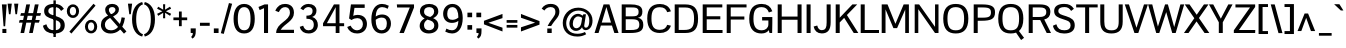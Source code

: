 SplineFontDB: 3.0
FontName: Pontano-Medium
FullName: Pontano Medium
FamilyName: Pontano
Weight: Regular
Copyright: Digitized data Copyright (c) 2011-2013, vernon adams.
Version: 2.0
ItalicAngle: 0
UnderlinePosition: 0
UnderlineWidth: 0
Ascent: 1638
Descent: 410
UFOAscent: 1474
UFODescent: -410
LayerCount: 2
Layer: 0 0 "Back"  1
Layer: 1 0 "Fore"  0
OS2Version: 0
OS2_WeightWidthSlopeOnly: 0
OS2_UseTypoMetrics: 0
CreationTime: 1388510419
ModificationTime: 1388510791
PfmFamily: 0
TTFWeight: 500
TTFWidth: 5
LineGap: 0
VLineGap: 0
OS2TypoAscent: 0
OS2TypoAOffset: 1
OS2TypoDescent: 0
OS2TypoDOffset: 1
OS2TypoLinegap: 0
OS2WinAscent: 0
OS2WinAOffset: 1
OS2WinDescent: 0
OS2WinDOffset: 1
HheadAscent: 0
HheadAOffset: 1
HheadDescent: 0
HheadDOffset: 1
OS2Vendor: 'NeWT'
Lookup: 258 0 0 "'kern' Horizontal Kerning in Latin lookup 0"  {"'kern' Horizontal Kerning in Latin lookup 0 subtable"  } ['kern' ('latn' <'dflt' > ) ]
MarkAttachClasses: 1
DEI: 91125
LangName: 1033 "" "" "" "" "" "Version 2.0" "" "Pontano is a trademark of Vernon Adams and may be registered in certain jurisdictions." "newtypography" "Vernon Adams" "" "newtypography.co.uk" "newtypography.co.uk" "Copyright (c) 2013.+AAoACgAA-This Font Software is licensed under the SIL Open Font License, Version 1.1.+AAoA-This license is copied below, and is also available with a FAQ at:+AAoA-http://scripts.sil.org/OFL+AAoA" "http://scripts.sil.org/OFL" "" "" "" "Pontano-Light" 
PickledData: "(dp1
S'public.glyphOrder'
p2
(S'A'
S'Aacute'
S'Abreve'
S'Acircumflex'
S'Adieresis'
S'Agrave'
S'Amacron'
S'Aogonek'
S'Aring'
S'Atilde'
S'AE'
S'AEacute'
S'AEmacron'
S'B'
S'C'
S'Cacute'
S'Ccaron'
S'Ccedilla'
S'Ccircumflex'
S'Cdotaccent'
S'D'
S'Eth'
S'Dcaron'
S'Dcroat'
S'Dz'
S'E'
S'Eacute'
S'Ebreve'
S'Ecaron'
S'Ecircumflex'
S'Edieresis'
S'Edotaccent'
S'Egrave'
S'Emacron'
S'Eogonek'
S'F'
S'G'
S'Gbreve'
S'Gcaron'
S'Gcircumflex'
S'Gcommaaccent'
S'Gdotaccent'
S'H'
S'Hbar'
S'Hcircumflex'
S'I'
S'IJ'
S'Iacute'
S'Ibreve'
S'Icircumflex'
S'Idieresis'
S'Idotaccent'
S'Igrave'
S'Imacron'
S'Iogonek'
S'Itilde'
S'J'
S'Jcircumflex'
S'K'
S'Kcommaaccent'
S'L'
S'Lacute'
S'Lcaron'
S'Lcommaaccent'
S'Ldot'
S'Lslash'
S'M'
S'N'
S'Nacute'
S'Ncaron'
S'Ncommaaccent'
S'Eng'
S'Ntilde'
S'O'
S'Oacute'
S'Obreve'
S'Ocircumflex'
S'Odieresis'
S'Ograve'
S'Ohungarumlaut'
S'Omacron'
S'Oslash'
S'Oslashacute'
S'Otilde'
S'OE'
S'P'
S'Thorn'
S'Q'
S'R'
S'Racute'
S'Rcaron'
S'Rcommaaccent'
S'S'
S'Sacute'
S'Scaron'
S'Scedilla'
S'Scircumflex'
S'Scommaaccent'
S'T'
S'Tbar'
S'Tcaron'
S'Tcedilla'
S'Tcommaaccent'
S'U'
S'Uacute'
S'Ubreve'
S'Ucircumflex'
S'Udieresis'
S'Ugrave'
S'Uhungarumlaut'
S'Umacron'
S'Uogonek'
S'Uring'
S'Utilde'
S'V'
S'W'
S'Wacute'
S'Wcircumflex'
S'Wdieresis'
S'Wgrave'
S'X'
S'Y'
S'Yacute'
S'Ycircumflex'
S'Ydieresis'
S'Ygrave'
S'Z'
S'Zacute'
S'Zcaron'
S'Zdotaccent'
S'uni01C4'
S'uni01C5'
S'uni01C7'
S'uni01C8'
S'uni01CA'
S'uni01CB'
S'uni01CD'
S'uni01CF'
S'uni01D1'
S'uni01D3'
S'uni01E8'
S'uni01EA'
S'uni01F1'
S'uni01F2'
S'uni01F4'
S'uni01F8'
S'uni0200'
S'uni0202'
S'uni0204'
S'uni0206'
S'uni0208'
S'uni020A'
S'uni020C'
S'uni020E'
S'uni0210'
S'uni0212'
S'uni0214'
S'uni0216'
S'uni021A'
S'uni021E'
S'uni0226'
S'uni0228'
S'uni0232'
S'uni1E02'
S'uni1E0A'
S'uni1E1E'
S'uni1E40'
S'uni1E56'
S'uni1E60'
S'uni1E6A'
S'uni1EBC'
S'uni1EF8'
S'a'
S'aacute'
S'abreve'
S'acircumflex'
S'adieresis'
S'agrave'
S'amacron'
S'aogonek'
S'aring'
S'atilde'
S'ae'
S'aeacute'
S'uni01E3'
S'b'
S'c'
S'cacute'
S'ccaron'
S'ccedilla'
S'ccircumflex'
S'cdotaccent'
S'd'
S'eth'
S'dcaron'
S'dcroat'
S'e'
S'eacute'
S'ebreve'
S'ecaron'
S'ecircumflex'
S'edieresis'
S'edotaccent'
S'egrave'
S'emacron'
S'eogonek'
S'f'
S'g'
S'gbreve'
S'gcaron'
S'gcircumflex'
S'gcommaaccent'
S'gdotaccent'
S'h'
S'hbar'
S'hcircumflex'
S'i'
S'dotlessi'
S'iacute'
S'ibreve'
S'icircumflex'
S'idblgrave'
S'idieresis'
S'igrave'
S'iinvertedbreve'
S'ij'
S'imacron'
S'iogonek'
S'itilde'
S'j'
S'uni0237'
S'jcircumflex'
S'k'
S'kcommaaccent'
S'kgreenlandic'
S'l'
S'lacute'
S'lcaron'
S'lcommaaccent'
S'ldot'
S'lslash'
S'm'
S'n'
S'nacute'
S'napostrophe'
S'ncaron'
S'ncommaaccent'
S'eng'
S'ntilde'
S'o'
S'oacute'
S'obreve'
S'ocircumflex'
S'odieresis'
S'ograve'
S'ohungarumlaut'
S'omacron'
S'oslash'
S'oslashacute'
S'otilde'
S'oe'
S'p'
S'thorn'
S'q'
S'r'
S'racute'
S'rcaron'
S'rcommaaccent'
S's'
S'sacute'
S'scaron'
S'scedilla'
S'scircumflex'
S'scommaaccent'
S'germandbls'
S't'
S'tbar'
S'tcaron'
S'tcedilla'
S'tcommaaccent'
S'u'
S'uacute'
S'ubreve'
S'ucircumflex'
S'udieresis'
S'ugrave'
S'uhungarumlaut'
S'umacron'
S'uni01C6'
S'uni01C9'
S'uni01CC'
S'uni01CE'
S'uni01D0'
S'uni01D2'
S'uni01D4'
S'uni01E9'
S'uni01EB'
S'uni01F0'
S'uni01F3'
S'uni01F5'
S'uni01F9'
S'uni0201'
S'uni0203'
S'uni0205'
S'uni0207'
S'uni0209'
S'uni020B'
S'uni020D'
S'uni020F'
S'uni0211'
S'uni0213'
S'uni0215'
S'uni0217'
S'uni021B'
S'uni021F'
S'uni0227'
S'uni0229'
S'uni0233'
S'uni1E03'
S'uni1E0B'
S'uni1E1F'
S'uni1E41'
S'uni1E57'
S'uni1E61'
S'uni1E6B'
S'uni1EBD'
S'uni1EF9'
S'uogonek'
S'uring'
S'utilde'
S'v'
S'w'
S'wacute'
S'wcircumflex'
S'wdieresis'
S'wgrave'
S'x'
S'y'
S'yacute'
S'ycircumflex'
S'ydieresis'
S'ygrave'
S'z'
S'zacute'
S'zcaron'
S'zdotaccent'
S'fi'
S'fl'
S'uniFB00'
S'uniFB01'
S'uniFB02'
S'uniFB03'
S'uniFB04'
S'ordfeminine'
S'ordmasculine'
S'Delta'
S'Sigma'
S'Omega'
S'mu'
S'pi'
S'uni022E'
S'uni022F'
S'zero'
S'one'
S'two'
S'three'
S'four'
S'five'
S'six'
S'seven'
S'eight'
S'nine'
S'fraction'
S'onehalf'
S'onequarter'
S'threequarters'
S'uni00B9'
S'uni00B2'
S'uni00B3'
S'uni2074'
S'asterisk'
S'backslash'
S'bullet'
S'colon'
S'comma'
S'ellipsis'
S'exclam'
S'exclamdown'
S'numbersign'
S'period'
S'periodcentered'
S'question'
S'questiondown'
S'quotedbl'
S'quotesingle'
S'semicolon'
S'slash'
S'underscore'
S'braceleft'
S'braceright'
S'bracketleft'
S'bracketright'
S'parenleft'
S'parenright'
S'emdash'
S'endash'
S'hyphen'
S'uni00AD'
S'guillemotleft'
S'guillemotright'
S'guilsinglleft'
S'guilsinglright'
S'quotedblbase'
S'quotedblleft'
S'quotedblright'
S'quoteleft'
S'quoteright'
S'quotesinglbase'
S'space'
S'uni00A0'
S'florin'
S'Euro'
S'cent'
S'currency'
S'dollar'
S'sterling'
S'yen'
S'approxequal'
S'asciitilde'
S'divide'
S'emptyset'
S'equal'
S'greater'
S'greaterequal'
S'infinity'
S'integral'
S'less'
S'lessequal'
S'logicalnot'
S'minus'
S'multiply'
S'notequal'
S'partialdiff'
S'percent'
S'perthousand'
S'plus'
S'plusminus'
S'product'
S'radical'
S'summation'
S'uni2215'
S'uni2219'
S'lozenge'
S'afii61289'
S'ampersand'
S'asciicircum'
S'at'
S'bar'
S'brokenbar'
S'copyright'
S'dagger'
S'daggerdbl'
S'degree'
S'estimated'
S'paragraph'
S'registered'
S'section'
S'trademark'
S'acute'
S'breve'
S'caron'
S'cedilla'
S'circumflex'
S'dieresis'
S'dotaccent'
S'grave'
S'hungarumlaut'
S'macron'
S'ogonek'
S'ring'
S'tilde'
S'caron.alt'
S'uni0307'
S'uni030F'
S'uni0311'
S'uni0312'
S'uni0326'
S'afii57929'
S'uni02C9'
S'foundryicon'
tp3
sS'com.schriftgestaltung.fontMasterID'
p4
S'8DE4C137-4DC6-43A7-909D-C9F8072E6A1C'
p5
sS'com.schriftgestaltung.useNiceNames'
p6
I00
sS'com.typemytype.robofont.layerOrder'
p7
(tsS'com.typemytype.robofont.segmentType'
p8
S'curve'
p9
sS'com.typemytype.robofont.sort'
p10
((dp11
S'type'
p12
S'glyphList'
p13
sS'ascending'
p14
(S'A'
S'Aacute'
S'Abreve'
S'Acircumflex'
S'Adieresis'
S'Agrave'
S'Amacron'
S'Aogonek'
S'Aring'
S'Atilde'
S'AE'
S'AEacute'
S'AEmacron'
S'uni01E2'
S'B'
S'C'
S'Cacute'
S'Ccaron'
S'Ccedilla'
S'Ccircumflex'
S'Cdotaccent'
S'D'
S'Eth'
S'Dcaron'
S'Dcroat'
S'Dz'
S'E'
S'Eacute'
S'Ebreve'
S'Ecaron'
S'Ecircumflex'
S'Edieresis'
S'Edotaccent'
S'Egrave'
S'Emacron'
S'Eogonek'
S'F'
S'G'
S'Gbreve'
S'Gcaron'
S'Gcircumflex'
S'Gcommaaccent'
S'Gdotaccent'
S'H'
S'Hbar'
S'Hcircumflex'
S'I'
S'IJ'
S'Iacute'
S'Ibreve'
S'Icircumflex'
S'Idieresis'
S'Idotaccent'
S'Igrave'
S'Imacron'
S'Iogonek'
S'Itilde'
S'J'
S'Jcircumflex'
S'K'
S'Kcommaaccent'
S'L'
S'Lacute'
S'Lcaron'
S'Lcommaaccent'
S'Ldot'
S'Lslash'
S'M'
S'N'
S'Nacute'
S'Ncaron'
S'Ncommaaccent'
S'Eng'
S'Ntilde'
S'O'
S'Oacute'
S'Obreve'
S'Ocircumflex'
S'Odieresis'
S'Ograve'
S'Ohungarumlaut'
S'Omacron'
S'Oslash'
S'Oslashacute'
S'Otilde'
S'OE'
S'P'
S'Thorn'
S'Q'
S'R'
S'Racute'
S'Rcaron'
S'Rcommaaccent'
S'S'
S'Sacute'
S'Scaron'
S'Scedilla'
S'Scircumflex'
S'Scommaaccent'
S'T'
S'Tbar'
S'Tcaron'
S'Tcedilla'
S'Tcommaaccent'
S'U'
S'Uacute'
S'Ubreve'
S'Ucircumflex'
S'Udieresis'
S'Ugrave'
S'Uhungarumlaut'
S'Umacron'
S'Uogonek'
S'Uring'
S'Utilde'
S'V'
S'W'
S'Wacute'
S'Wcircumflex'
S'Wdieresis'
S'Wgrave'
S'X'
S'Y'
S'Yacute'
S'Ycircumflex'
S'Ydieresis'
S'Ygrave'
S'Z'
S'Zacute'
S'Zcaron'
S'Zdotaccent'
S'uni01C4'
S'uni01C5'
S'uni01C7'
S'uni01C8'
S'uni01CA'
S'uni01CB'
S'uni01CD'
S'uni01CF'
S'uni01D1'
S'uni01D3'
S'uni01E8'
S'uni01EA'
S'uni01F1'
S'uni01F2'
S'uni01F4'
S'uni01F8'
S'uni0200'
S'uni0202'
S'uni0204'
S'uni0206'
S'uni0208'
S'uni020A'
S'uni020C'
S'uni020E'
S'uni0210'
S'uni0212'
S'uni0214'
S'uni0216'
S'uni021A'
S'uni021E'
S'uni0226'
S'uni0228'
S'uni0232'
S'uni1E02'
S'uni1E0A'
S'uni1E1E'
S'uni1E40'
S'uni1E56'
S'uni1E60'
S'uni1E6A'
S'uni1EBC'
S'uni1EF8'
S'a'
S'aacute'
S'abreve'
S'acircumflex'
S'adieresis'
S'agrave'
S'amacron'
S'aogonek'
S'aring'
S'atilde'
S'ae'
S'aeacute'
S'uni01E3'
S'b'
S'c'
S'cacute'
S'ccaron'
S'ccedilla'
S'ccircumflex'
S'cdotaccent'
S'd'
S'eth'
S'dcaron'
S'dcroat'
S'e'
S'eacute'
S'ebreve'
S'ecaron'
S'ecircumflex'
S'edieresis'
S'edotaccent'
S'egrave'
S'emacron'
S'eogonek'
S'f'
S'g'
S'gbreve'
S'gcaron'
S'gcircumflex'
S'gcommaaccent'
S'gdotaccent'
S'h'
S'hbar'
S'hcircumflex'
S'i'
S'dotlessi'
S'iacute'
S'ibreve'
S'icircumflex'
S'idblgrave'
S'idieresis'
S'igrave'
S'iinvertedbreve'
S'ij'
S'imacron'
S'iogonek'
S'itilde'
S'j'
S'uni0237'
S'jcircumflex'
S'k'
S'kcommaaccent'
S'kgreenlandic'
S'l'
S'lacute'
S'lcaron'
S'lcommaaccent'
S'ldot'
S'lslash'
S'm'
S'n'
S'nacute'
S'napostrophe'
S'ncaron'
S'ncommaaccent'
S'eng'
S'ntilde'
S'o'
S'oacute'
S'obreve'
S'ocircumflex'
S'odieresis'
S'ograve'
S'ohungarumlaut'
S'omacron'
S'oslash'
S'oslashacute'
S'otilde'
S'oe'
S'p'
S'thorn'
S'q'
S'r'
S'racute'
S'rcaron'
S'rcommaaccent'
S's'
S'sacute'
S'scaron'
S'scedilla'
S'scircumflex'
S'scommaaccent'
S'germandbls'
S't'
S'tbar'
S'tcaron'
S'tcedilla'
S'tcommaaccent'
S'u'
S'uacute'
S'ubreve'
S'ucircumflex'
S'udieresis'
S'ugrave'
S'uhungarumlaut'
S'umacron'
S'uni01C6'
S'uni01C9'
S'uni01CC'
S'uni01CE'
S'uni01D0'
S'uni01D2'
S'uni01D4'
S'uni01E9'
S'uni01EB'
S'uni01F0'
S'uni01F3'
S'uni01F5'
S'uni01F9'
S'uni0201'
S'uni0203'
S'uni0205'
S'uni0207'
S'uni0209'
S'uni020B'
S'uni020D'
S'uni020F'
S'uni0211'
S'uni0213'
S'uni0215'
S'uni0217'
S'uni021B'
S'uni021F'
S'uni0227'
S'uni0229'
S'uni0233'
S'uni1E03'
S'uni1E0B'
S'uni1E1F'
S'uni1E41'
S'uni1E57'
S'uni1E61'
S'uni1E6B'
S'uni1EBD'
S'uni1EF9'
S'uogonek'
S'uring'
S'utilde'
S'v'
S'w'
S'wacute'
S'wcircumflex'
S'wdieresis'
S'wgrave'
S'x'
S'y'
S'yacute'
S'ycircumflex'
S'ydieresis'
S'ygrave'
S'z'
S'zacute'
S'zcaron'
S'zdotaccent'
S'fi'
S'fl'
S'uniFB00'
S'uniFB01'
S'uniFB02'
S'uniFB03'
S'uniFB04'
S'ordfeminine'
S'ordmasculine'
S'Delta'
S'Sigma'
S'Omega'
S'mu'
S'pi'
S'uni022E'
S'uni022F'
S'zero'
S'one'
S'two'
S'three'
S'four'
S'five'
S'six'
S'seven'
S'eight'
S'nine'
S'fraction'
S'onehalf'
S'onequarter'
S'threequarters'
S'uni00B9'
S'uni00B2'
S'uni00B3'
S'uni2074'
S'asterisk'
S'backslash'
S'bullet'
S'colon'
S'comma'
S'ellipsis'
S'exclam'
S'exclamdown'
S'numbersign'
S'period'
S'periodcentered'
S'question'
S'questiondown'
S'quotedbl'
S'quotesingle'
S'semicolon'
S'slash'
S'underscore'
S'braceleft'
S'braceright'
S'bracketleft'
S'bracketright'
S'parenleft'
S'parenright'
S'emdash'
S'endash'
S'hyphen'
S'uni00AD'
S'guillemotleft'
S'guillemotright'
S'guilsinglleft'
S'guilsinglright'
S'quotedblbase'
S'quotedblleft'
S'quotedblright'
S'quoteleft'
S'quoteright'
S'quotesinglbase'
S'space'
S'uni00A0'
S'florin'
S'Euro'
S'cent'
S'currency'
S'dollar'
S'sterling'
S'yen'
S'approxequal'
S'asciitilde'
S'divide'
S'emptyset'
S'equal'
S'greater'
S'greaterequal'
S'infinity'
S'integral'
S'less'
S'lessequal'
S'logicalnot'
S'minus'
S'multiply'
S'notequal'
S'partialdiff'
S'percent'
S'perthousand'
S'plus'
S'plusminus'
S'product'
S'radical'
S'summation'
S'uni2215'
S'uni2219'
S'lozenge'
S'afii61289'
S'ampersand'
S'asciicircum'
S'at'
S'bar'
S'brokenbar'
S'copyright'
S'dagger'
S'daggerdbl'
S'degree'
S'estimated'
S'paragraph'
S'registered'
S'section'
S'trademark'
S'acute'
S'breve'
S'caron'
S'cedilla'
S'circumflex'
S'dieresis'
S'dotaccent'
S'grave'
S'hungarumlaut'
S'macron'
S'ogonek'
S'ring'
S'tilde'
S'caron.alt'
S'uni0307'
S'uni030F'
S'uni0311'
S'uni0312'
S'uni0326'
S'afii57929'
S'uni02C9'
S'foundryicon'
tp15
stp16
s."
Encoding: iso8859-3
Compacted: 1
UnicodeInterp: none
NameList: AGL For New Fonts
DisplaySize: -48
AntiAlias: 1
FitToEm: 1
WinInfo: 120 30 13
BeginPrivate: 0
EndPrivate
AnchorClass2: "caron.alt" "mid" "top" "bot" "ogonek" 
BeginChars: 563 489

StartChar: A
Encoding: 65 65 0
Width: 1286
VWidth: 0
Flags: W
PickledData: "(dp1
S'com.typemytype.robofont.layerData'
p2
(dp3
s."
AnchorPoint: "top" 643 1464 basechar 0
AnchorPoint: "bot" 643 0 basechar 0
AnchorPoint: "ogonek" 1143 0 basechar 0
LayerCount: 2
Fore
SplineSet
28 0 m 257
 233 0 l 257
 352 383 l 257
 918 383 l 257
 1043 0 l 257
 1257 0 l 257
 788 1464 l 257
 490 1464 l 257
 28 0 l 257
397 534 m 257
 635 1330 l 257
 871 534 l 257
 397 534 l 257
EndSplineSet
EndChar

StartChar: AE
Encoding: 256 198 1
Width: 2030
VWidth: 0
Flags: W
PickledData: "(dp1
S'b'
(dp2
sS'anchors'
p3
(tsS'lib'
p4
(dp5
sS'unicodes'
p6
(tsS'width'
p7
S'2030'
p8
sS'contours'
p9
(tsS'components'
p10
(tsS'com.typemytype.robofont.layerData'
p11
(dp12
sS'name'
p13
S'AE'
p14
s."
AnchorPoint: "top" 1015 1464 basechar 0
LayerCount: 2
Fore
SplineSet
-45 0 m 257
 179 0 l 257
 402 375 l 257
 974 375 l 257
 974 0 l 257
 2015 0 l 257
 2015 157 l 257
 1177 157 l 257
 1177 701 l 257
 1842 701 l 257
 1843 862 l 257
 1177 862 l 257
 1177 1307 l 257
 2005 1307 l 257
 2005 1464 l 257
 828 1464 l 257
 -45 0 l 257
486 527 m 257
 974 1384 l 257
 974 527 l 257
 486 527 l 257
EndSplineSet
EndChar

StartChar: AEacute
Encoding: 257 508 2
Width: 2030
VWidth: 0
Flags: W
LayerCount: 2
Fore
Refer: 137 180 N 1 0 0 1 897 441 2
Refer: 1 198 N 1 0 0 1 0 0 2
EndChar

StartChar: AEmacron
Encoding: 258 482 3
Width: 2030
VWidth: 0
Flags: W
LayerCount: 2
Fore
Refer: 268 175 N 1 0 0 1 653 441 2
Refer: 1 198 N 1 0 0 1 0 0 2
EndChar

StartChar: Aacute
Encoding: 193 193 4
Width: 1286
VWidth: 0
Flags: W
PickledData: "(dp1
S'com.typemytype.robofont.layerData'
p2
(dp3
s."
LayerCount: 2
Fore
Refer: 137 180 N 1 0 0 1 525 441 2
Refer: 0 65 N 1 0 0 1 0 0 2
EndChar

StartChar: Abreve
Encoding: 259 258 5
Width: 1286
VWidth: 0
Flags: W
PickledData: "(dp1
S'com.typemytype.robofont.layerData'
p2
(dp3
s."
LayerCount: 2
Fore
Refer: 161 728 N 1 0 0 1 241 441 2
Refer: 0 65 N 1 0 0 1 0 0 2
EndChar

StartChar: Acircumflex
Encoding: 194 194 6
Width: 1286
VWidth: 0
Flags: W
PickledData: "(dp1
S'com.typemytype.robofont.layerData'
p2
(dp3
s."
LayerCount: 2
Fore
Refer: 174 710 N 1 0 0 1 224 441 2
Refer: 0 65 N 1 0 0 1 0 0 2
EndChar

StartChar: Adieresis
Encoding: 196 196 7
Width: 1286
VWidth: 0
Flags: W
PickledData: "(dp1
S'com.typemytype.robofont.layerData'
p2
(dp3
s."
LayerCount: 2
Fore
Refer: 185 168 N 1 0 0 1 213 441 2
Refer: 0 65 N 1 0 0 1 0 0 2
EndChar

StartChar: Agrave
Encoding: 192 192 8
Width: 1286
VWidth: 0
Flags: W
PickledData: "(dp1
S'com.typemytype.robofont.layerData'
p2
(dp3
s."
LayerCount: 2
Fore
Refer: 226 96 N 1 0 0 1 395 441 2
Refer: 0 65 N 1 0 0 1 0 0 2
EndChar

StartChar: Amacron
Encoding: 260 256 9
Width: 1286
VWidth: 0
Flags: W
PickledData: "(dp1
S'com.typemytype.robofont.layerData'
p2
(dp3
s."
LayerCount: 2
Fore
Refer: 268 175 N 1 0 0 1 281 441 2
Refer: 0 65 N 1 0 0 1 0 0 2
EndChar

StartChar: Aogonek
Encoding: 261 260 10
Width: 1286
VWidth: 0
Flags: W
PickledData: "(dp1
S'com.typemytype.robofont.layerData'
p2
(dp3
s."
LayerCount: 2
Fore
Refer: 287 731 N 1 0 0 1 844 0 2
Refer: 0 65 N 1 0 0 1 0 0 2
EndChar

StartChar: Aring
Encoding: 262 197 11
Width: 1286
VWidth: 0
Flags: W
PickledData: "(dp1
S'com.typemytype.robofont.layerData'
p2
(dp3
s."
LayerCount: 2
Fore
Refer: 329 730 N 1 0 0 1 279 441 2
Refer: 0 65 N 1 0 0 1 0 0 2
EndChar

StartChar: Atilde
Encoding: 263 195 12
Width: 1286
VWidth: 0
Flags: W
PickledData: "(dp1
S'com.typemytype.robofont.layerData'
p2
(dp3
s."
LayerCount: 2
Fore
Refer: 352 732 N 1 0 0 1 244 441 2
Refer: 0 65 N 1 0 0 1 0 0 2
EndChar

StartChar: B
Encoding: 66 66 13
Width: 1325
VWidth: 0
Flags: W
PickledData: "(dp1
S'com.typemytype.robofont.layerData'
p2
(dp3
s."
AnchorPoint: "top" 662.5 1464 basechar 0
LayerCount: 2
Fore
SplineSet
139 0 m 257
 558 0 l 258
 1016 0 1244 85 1244 413 c 256
 1244 609 1176 749 958 779 c 257
 1160.71 811.112 1197 943.528 1197 1106.54 c 256
 1197 1417.16 895.501 1464 594 1464 c 258
 139 1464 l 257
 139 0 l 257
344 154 m 257
 344 704 l 257
 625 704 l 258
 901 704 1040 674 1040 418 c 256
 1040 160 812 154 591 154 c 258
 344 154 l 257
344 853 m 257
 344 1310 l 257
 601 1310 l 257
 614.666 1310 l 258
 842.07 1310 993.176 1308.08 1002 1111 c 256
 1002.54 1099.25 1002.82 1088.03 1002.82 1077.29 c 256
 1002.82 888.806 916.351 853 624 853 c 258
 344 853 l 257
EndSplineSet
EndChar

StartChar: C
Encoding: 67 67 14
Width: 1405
VWidth: 0
Flags: HW
PickledData: "(dp1
S'com.typemytype.robofont.layerData'
p2
(dp3
s."
AnchorPoint: "top" 765 1464 basechar 0
AnchorPoint: "bot" 762.5 0 basechar 0
LayerCount: 2
Fore
SplineSet
768 -24 m 256
 1026 -24 1239 84 1327 357 c 257
 1137 401 l 257
 1083 246 984 139 759 139 c 256
 441 139 331 337 331 734 c 256
 331 1131 441 1325 759 1325 c 256
 984 1325 1083 1218 1137 1064 c 257
 1327 1108 l 257
 1239 1381 1026 1489 768 1489 c 256
 353 1489 115 1265 115 734 c 256
 115 203 353 -24 768 -24 c 256
EndSplineSet
EndChar

StartChar: Cacute
Encoding: 264 262 15
Width: 1405
VWidth: 0
Flags: W
PickledData: "(dp1
S'com.typemytype.robofont.layerData'
p2
(dp3
s."
LayerCount: 2
Fore
Refer: 137 180 N 1 0 0 1 647 441 2
Refer: 14 67 N 1 0 0 1 0 0 2
EndChar

StartChar: Ccaron
Encoding: 265 268 16
Width: 1405
VWidth: 0
Flags: W
PickledData: "(dp1
S'com.typemytype.robofont.layerData'
p2
(dp3
s."
LayerCount: 2
Fore
Refer: 166 711 N 1 0 0 1 346 441 2
Refer: 14 67 N 1 0 0 1 0 0 2
EndChar

StartChar: Ccedilla
Encoding: 199 199 17
Width: 1405
VWidth: 0
Flags: HW
PickledData: "(dp1
S'com.typemytype.robofont.layerData'
p2
(dp3
s."
LayerCount: 2
Fore
Refer: 172 184 N 1 0 0 1 545 0 2
Refer: 14 67 N 1 0 0 1 0 0 3
EndChar

StartChar: Ccircumflex
Encoding: 198 264 18
Width: 1405
VWidth: 0
Flags: W
PickledData: "(dp1
S'com.typemytype.robofont.layerData'
p2
(dp3
s."
LayerCount: 2
Fore
Refer: 174 710 N 1 0 0 1 346 441 2
Refer: 14 67 N 1 0 0 1 0 0 2
EndChar

StartChar: Cdotaccent
Encoding: 197 266 19
Width: 1405
VWidth: 0
Flags: W
PickledData: "(dp1
S'com.typemytype.robofont.layerData'
p2
(dp3
s."
LayerCount: 2
Fore
Refer: 188 729 N 1 0 0 1 547 441 2
Refer: 14 67 N 1 0 0 1 0 0 2
EndChar

StartChar: D
Encoding: 68 68 20
Width: 1450
VWidth: 0
Flags: W
PickledData: "(dp1
S'com.typemytype.robofont.layerData'
p2
(dp3
s."
AnchorPoint: "top" 725 1464 basechar 0
AnchorPoint: "mid" 238 799 basechar 0
AnchorPoint: "bot" 725 0 basechar 0
LayerCount: 2
Fore
SplineSet
344 157 m 257
 344 1307 l 257
 677 1307 l 258
 1031 1307 1129 1128 1129 737 c 256
 1129 291 1002 157 618 157 c 258
 344 157 l 257
139 0 m 257
 678 0 l 258
 1143 0 1335 211 1335 738 c 256
 1335 1280 1114 1464 678 1464 c 258
 139 1464 l 257
 139 0 l 257
EndSplineSet
EndChar

StartChar: Dcaron
Encoding: 266 270 21
Width: 1450
VWidth: 0
Flags: W
PickledData: "(dp1
S'com.typemytype.robofont.layerData'
p2
(dp3
s."
LayerCount: 2
Fore
Refer: 166 711 N 1 0 0 1 306 441 2
Refer: 20 68 N 1 0 0 1 0 0 2
EndChar

StartChar: Dcroat
Encoding: 267 272 22
Width: 1444
VWidth: 0
Flags: W
LayerCount: 2
Fore
Refer: 36 208 N 1 0 0 1 0 0 2
EndChar

StartChar: Delta
Encoding: 268 8710 23
Width: 1289
VWidth: 0
Flags: W
LayerCount: 2
Fore
SplineSet
65 0 m 257
 1218 0 l 257
 1218 85 l 257
 743 1537 l 257
 571 1537 l 257
 65 85 l 257
 65 0 l 257
241 181 m 257
 604 1273 l 257
 636 1391 l 257
 758.085 982.418 891.435 585.101 1018 181 c 257
 241 181 l 257
EndSplineSet
EndChar

StartChar: Dz
Encoding: 269 498 24
Width: 2328
VWidth: 0
Flags: W
LayerCount: 2
Fore
Refer: 484 122 N 1 0 0 1 1450 0 2
Refer: 20 68 N 1 0 0 1 0 0 2
EndChar

StartChar: E
Encoding: 69 69 25
Width: 1225
VWidth: 0
Flags: W
PickledData: "(dp1
S'b'
(dp2
sS'anchors'
p3
(tsS'lib'
p4
(dp5
sS'unicodes'
p6
(tsS'y'
S'112'
p7
sS'width'
p8
S'1202'
p9
sS'points'
p10
(dp11
sS'contours'
p12
(dp13
sS'components'
p14
(tsS'segmentType'
p15
S'line'
p16
sS'x'
S'1128'
p17
sS'com.typemytype.robofont.layerData'
p18
(dp19
sS'name'
p20
S'E'
s."
AnchorPoint: "top" 651 1464 basechar 0
AnchorPoint: "ogonek" 724 0 basechar 0
AnchorPoint: "bot" 612.5 0 basechar 0
LayerCount: 2
Fore
SplineSet
139 0 m 257
 1154 0 l 257
 1154 154 l 257
 344 154 l 257
 344 700 l 257
 1040 700 l 257
 1040 857 l 257
 344 857 l 257
 344 1310 l 257
 1143 1310 l 257
 1143 1464 l 257
 139 1464 l 257
 139 0 l 257
EndSplineSet
EndChar

StartChar: Eacute
Encoding: 201 201 26
Width: 1225
VWidth: 0
Flags: W
PickledData: "(dp1
S'com.typemytype.robofont.layerData'
p2
(dp3
s."
LayerCount: 2
Fore
Refer: 137 180 N 1 0 0 1 533 441 2
Refer: 25 69 N 1 0 0 1 0 0 2
EndChar

StartChar: Ebreve
Encoding: 270 276 27
Width: 1225
VWidth: 0
Flags: W
LayerCount: 2
Fore
Refer: 161 728 N 1 0 0 1 249 441 2
Refer: 25 69 N 1 0 0 1 0 0 2
EndChar

StartChar: Ecaron
Encoding: 271 282 28
Width: 1225
VWidth: 0
Flags: W
PickledData: "(dp1
S'com.typemytype.robofont.layerData'
p2
(dp3
s."
LayerCount: 2
Fore
Refer: 166 711 N 1 0 0 1 232 441 2
Refer: 25 69 N 1 0 0 1 0 0 2
EndChar

StartChar: Ecircumflex
Encoding: 202 202 29
Width: 1225
VWidth: 0
Flags: W
PickledData: "(dp1
S'com.typemytype.robofont.layerData'
p2
(dp3
s."
LayerCount: 2
Fore
Refer: 174 710 N 1 0 0 1 232 441 2
Refer: 25 69 N 1 0 0 1 0 0 2
EndChar

StartChar: Edieresis
Encoding: 203 203 30
Width: 1225
VWidth: 0
Flags: W
PickledData: "(dp1
S'com.typemytype.robofont.layerData'
p2
(dp3
s."
LayerCount: 2
Fore
Refer: 185 168 N 1 0 0 1 221 441 2
Refer: 25 69 N 1 0 0 1 0 0 2
EndChar

StartChar: Edotaccent
Encoding: 272 278 31
Width: 1225
VWidth: 0
Flags: W
LayerCount: 2
Fore
Refer: 188 729 N 1 0 0 1 433 441 2
Refer: 25 69 N 1 0 0 1 0 0 2
EndChar

StartChar: Egrave
Encoding: 200 200 32
Width: 1225
VWidth: 0
Flags: W
PickledData: "(dp1
S'com.typemytype.robofont.layerData'
p2
(dp3
s."
LayerCount: 2
Fore
Refer: 226 96 N 1 0 0 1 403 441 2
Refer: 25 69 N 1 0 0 1 0 0 2
EndChar

StartChar: Emacron
Encoding: 273 274 33
Width: 1225
VWidth: 0
Flags: W
PickledData: "(dp1
S'com.typemytype.robofont.layerData'
p2
(dp3
s."
LayerCount: 2
Fore
Refer: 268 175 N 1 0 0 1 289 441 2
Refer: 25 69 N 1 0 0 1 0 0 2
EndChar

StartChar: Eng
Encoding: 274 330 34
Width: 1497
VWidth: 0
Flags: HW
LayerCount: 2
Fore
SplineSet
888 -490 m 1
 1172 -490 1357 -377 1357 -36 c 2
 1357 1464 l 1
 1180 1464 l 1
 1180 312 l 1
 365 1464 l 1
 139 1464 l 1
 139 0 l 1
 323 0 l 1
 323 1221 l 1
 609.046232144 814.379565477 891.997521603 404.66418827 1180 0 c 5
 1180 -33 l 2
 1180 -250 1095 -339 890 -342 c 1
 888 -490 l 1
EndSplineSet
EndChar

StartChar: Eogonek
Encoding: 275 280 35
Width: 1225
VWidth: 0
Flags: HW
PickledData: "(dp1
S'com.typemytype.robofont.layerData'
p2
(dp3
s."
LayerCount: 2
Fore
Refer: 287 731 N 1 0 0 1 425 0 2
Refer: 25 69 N 1 0 0 1 0 0 3
EndChar

StartChar: Eth
Encoding: 276 208 36
Width: 1444
VWidth: 0
Flags: W
PickledData: "(dp1
S'b'
(dp2
sS'anchors'
p3
(tsS'lib'
p4
(dp5
sS'unicodes'
p6
(tsS'width'
p7
S'1444'
p8
sS'contours'
p9
(tsS'components'
p10
(tsS'com.typemytype.robofont.layerData'
p11
(dp12
sS'name'
p13
S'Eth'
p14
s."
LayerCount: 2
Fore
SplineSet
0 685 m 257
 566 685 l 257
 566 804 l 257
 0 804 l 257
 0 685 l 257
EndSplineSet
Refer: 20 68 N 1 0 0 1 0 0 2
EndChar

StartChar: Euro
Encoding: 277 8364 37
Width: 1275
VWidth: 0
Flags: W
PickledData: "(dp1
S'b'
(dp2
sS'anchors'
p3
(tsS'lib'
p4
(dp5
sS'unicodes'
p6
(tsS'width'
p7
S'1275'
p8
sS'contours'
p9
(tsS'components'
p10
(tsS'com.typemytype.robofont.layerData'
p11
(dp12
sS'name'
p13
S'Euro'
p14
s."
LayerCount: 2
Fore
SplineSet
-52 531 m 257
 682 531 l 257
 682 665 l 257
 -52 665 l 257
 -52 531 l 257
-52 786 m 257
 682 786 l 257
 682 920 l 257
 -52 920 l 257
 -52 786 l 257
EndSplineSet
Refer: 14 67 N 1 0 0 1 0 0 2
EndChar

StartChar: F
Encoding: 70 70 38
Width: 1201
VWidth: 0
Flags: W
PickledData: "(dp1
S'b'
(dp2
sS'anchors'
p3
(tsS'lib'
p4
(dp5
sS'unicodes'
p6
(tsS'y'
S'1464'
p7
sS'width'
p8
S'1178.66666667'
p9
sS'points'
p10
(dp11
sS'contours'
p12
(dp13
sS'components'
p14
(tsS'segmentType'
p15
S'line'
p16
sS'x'
S'1117'
p17
sS'com.typemytype.robofont.layerData'
p18
(dp19
sS'name'
p20
S'F'
s."
AnchorPoint: "top" 673 1464 basechar 0
AnchorPoint: "bot" 600.5 0 basechar 0
LayerCount: 2
Fore
SplineSet
139 0 m 257
 344 0 l 257
 344 689 l 257
 1043 689 l 257
 1043 846 l 257
 344 846 l 257
 344 1310 l 257
 1154 1310 l 257
 1154 1464 l 257
 139 1464 l 257
 139 0 l 257
EndSplineSet
Kerns2: 305 -140 "'kern' Horizontal Kerning in Latin lookup 0 subtable"  219 -26 "'kern' Horizontal Kerning in Latin lookup 0 subtable"  176 -180 "'kern' Horizontal Kerning in Latin lookup 0 subtable" 
EndChar

StartChar: G
Encoding: 71 71 39
Width: 1421
VWidth: 0
Flags: W
PickledData: "(dp1
S'com.typemytype.robofont.layerData'
p2
(dp3
s."
AnchorPoint: "top" 745 1464 basechar 0
AnchorPoint: "bot" 710.5 0 basechar 0
LayerCount: 2
Fore
SplineSet
742 -24 m 256
 926 -24 1051 48 1113 147 c 257
 1154 0 l 257
 1287 0 l 257
 1287 0 1297 428 1297 581 c 258
 1297 817 l 257
 775 817 l 257
 775 642 l 257
 1095 642 l 257
 1095 450 l 258
 1095 237 926 139 760 139 c 256
 469 139 331 317 331 721 c 256
 331 1149 441 1325 750 1325 c 256
 936 1325 1052 1237 1120 1053 c 257
 1298 1113 l 257
 1216 1352 1047 1489 755 1489 c 256
 361 1489 115 1285 115 722 c 256
 115 165 391 -24 742 -24 c 256
EndSplineSet
EndChar

StartChar: Gbreve
Encoding: 171 286 40
Width: 1421
VWidth: 0
Flags: W
PickledData: "(dp1
S'com.typemytype.robofont.layerData'
p2
(dp3
s."
LayerCount: 2
Fore
Refer: 161 728 N 1 0 0 1 343 441 2
Refer: 39 71 N 1 0 0 1 0 0 2
EndChar

StartChar: Gcaron
Encoding: 278 486 41
Width: 1421
VWidth: 0
Flags: W
LayerCount: 2
Fore
Refer: 166 711 N 1 0 0 1 326 441 2
Refer: 39 71 N 1 0 0 1 0 0 2
EndChar

StartChar: Gcircumflex
Encoding: 216 284 42
Width: 1421
VWidth: 0
Flags: W
PickledData: "(dp1
S'com.typemytype.robofont.layerData'
p2
(dp3
s."
LayerCount: 2
Fore
Refer: 174 710 N 1 0 0 1 326 441 2
Refer: 39 71 N 1 0 0 1 0 0 2
EndChar

StartChar: Gcommaaccent
Encoding: 279 290 43
Width: 1421
VWidth: 0
Flags: W
PickledData: "(dp1
S'com.typemytype.robofont.layerData'
p2
(dp3
s."
LayerCount: 2
Fore
Refer: 441 806 N 1 0 0 1 506 0 2
Refer: 39 71 N 1 0 0 1 0 0 2
EndChar

StartChar: Gdotaccent
Encoding: 213 288 44
Width: 1421
VWidth: 0
Flags: W
PickledData: "(dp1
S'com.typemytype.robofont.layerData'
p2
(dp3
s."
LayerCount: 2
Fore
Refer: 188 729 N 1 0 0 1 527 441 2
Refer: 39 71 N 1 0 0 1 0 0 2
EndChar

StartChar: H
Encoding: 72 72 45
Width: 1500
VWidth: 0
Flags: W
PickledData: "(dp1
S'b'
(dp2
sS'anchors'
p3
(tsS'lib'
p4
(dp5
sS'unicodes'
p6
(tsS'y'
S'836'
p7
sS'width'
p8
S'1457'
p9
sS'points'
p10
(dp11
sS'contours'
p12
(dp13
sS'components'
p14
(tsS'segmentType'
p15
S'line'
p16
sS'x'
S'294'
p17
sS'com.typemytype.robofont.layerData'
p18
(dp19
sS'name'
p20
S'H'
s."
AnchorPoint: "top" 750 1464 basechar 0
AnchorPoint: "bot" 750 0 basechar 0
LayerCount: 2
Fore
SplineSet
139 0 m 257
 344 0 l 257
 344 679 l 257
 1155 679 l 257
 1155 0 l 257
 1360 0 l 257
 1360 1464 l 257
 1155 1464 l 257
 1155 842 l 257
 344 842 l 257
 344 1464 l 257
 139 1464 l 257
 139 0 l 257
EndSplineSet
EndChar

StartChar: Hbar
Encoding: 161 294 46
Width: 1457
VWidth: 0
Flags: W
LayerCount: 2
Fore
SplineSet
48 1144 m 257
 1446 1144 l 257
 1446 1249 l 257
 48 1249 l 257
 48 1144 l 257
EndSplineSet
Refer: 45 72 N 1 0 0 1 0 0 2
EndChar

StartChar: Hcircumflex
Encoding: 166 292 47
Width: 1500
VWidth: 0
Flags: W
LayerCount: 2
Fore
Refer: 174 710 N 1 0 0 1 331 441 2
Refer: 45 72 N 1 0 0 1 0 0 2
EndChar

StartChar: I
Encoding: 73 73 48
Width: 464
VWidth: 0
Flags: W
PickledData: "(dp1
S'com.typemytype.robofont.layerData'
p2
(dp3
s."
AnchorPoint: "top" 232 1464 basechar 0
AnchorPoint: "ogonek" 231 0 basechar 0
AnchorPoint: "bot" 232 0 basechar 0
LayerCount: 2
Fore
SplineSet
133 0 m 257
 338 0 l 257
 338 1464 l 257
 133 1464 l 257
 133 0 l 257
EndSplineSet
EndChar

StartChar: IJ
Encoding: 280 306 49
Width: 1504
VWidth: 0
Flags: W
LayerCount: 2
Fore
Refer: 59 74 N 1 0 0 1 464 0 2
Refer: 48 73 N 1 0 0 1 0 0 2
EndChar

StartChar: Iacute
Encoding: 205 205 50
Width: 464
VWidth: 0
Flags: W
PickledData: "(dp1
S'com.typemytype.robofont.layerData'
p2
(dp3
s."
LayerCount: 2
Fore
Refer: 137 180 N 1 0 0 1 114 441 2
Refer: 48 73 N 1 0 0 1 0 0 2
EndChar

StartChar: Ibreve
Encoding: 281 300 51
Width: 464
VWidth: 0
Flags: W
PickledData: "(dp1
S'com.typemytype.robofont.layerData'
p2
(dp3
s."
LayerCount: 2
Fore
Refer: 161 728 N 1 0 0 1 -171 441 2
Refer: 48 73 N 1 0 0 1 0 0 2
EndChar

StartChar: Icircumflex
Encoding: 206 206 52
Width: 464
VWidth: 0
Flags: W
PickledData: "(dp1
S'com.typemytype.robofont.layerData'
p2
(dp3
s."
LayerCount: 2
Fore
Refer: 174 710 N 1 0 0 1 -187 441 2
Refer: 48 73 N 1 0 0 1 0 0 2
EndChar

StartChar: Idieresis
Encoding: 207 207 53
Width: 464
VWidth: 0
Flags: W
LayerCount: 2
Fore
Refer: 185 168 N 1 0 0 1 -198 441 2
Refer: 48 73 N 1 0 0 1 0 0 2
EndChar

StartChar: Idotaccent
Encoding: 169 304 54
Width: 464
VWidth: 0
Flags: W
LayerCount: 2
Fore
Refer: 188 729 N 1 0 0 1 14 441 2
Refer: 48 73 N 1 0 0 1 0 0 2
EndChar

StartChar: Igrave
Encoding: 204 204 55
Width: 464
VWidth: 0
Flags: W
LayerCount: 2
Fore
Refer: 226 96 N 1 0 0 1 -16 441 2
Refer: 48 73 N 1 0 0 1 0 0 2
EndChar

StartChar: Imacron
Encoding: 282 298 56
Width: 464
VWidth: 0
Flags: W
PickledData: "(dp1
S'com.typemytype.robofont.layerData'
p2
(dp3
s."
LayerCount: 2
Fore
Refer: 268 175 N 1 0 0 1 -130 441 2
Refer: 48 73 N 1 0 0 1 0 0 2
EndChar

StartChar: Iogonek
Encoding: 283 302 57
Width: 464
VWidth: 0
Flags: W
PickledData: "(dp1
S'com.typemytype.robofont.layerData'
p2
(dp3
s."
LayerCount: 2
Fore
Refer: 287 731 N 1 0 0 1 -68 0 2
Refer: 48 73 N 1 0 0 1 0 0 2
EndChar

StartChar: Itilde
Encoding: 284 296 58
Width: 464
VWidth: 0
Flags: W
PickledData: "(dp1
S'com.typemytype.robofont.layerData'
p2
(dp3
s."
LayerCount: 2
Fore
Refer: 352 732 N 1 0 0 1 -167 441 2
Refer: 48 73 N 1 0 0 1 0 0 2
EndChar

StartChar: J
Encoding: 74 74 59
Width: 1040
VWidth: 0
Flags: W
PickledData: "(dp1
S'com.typemytype.robofont.layerData'
p2
(dp3
s."
AnchorPoint: "top" 805 1464 basechar 0
AnchorPoint: "bot" 520 0 basechar 0
LayerCount: 2
Fore
SplineSet
447 -21 m 256
 763 -21 904 166 904 544 c 258
 904 1464 l 257
 699 1464 l 257
 699 541 l 258
 699 281 648 145 454 145 c 256
 344 145 255 212 217 383 c 257
 32 332 l 257
 75 115 217 -21 447 -21 c 256
EndSplineSet
EndChar

StartChar: Jcircumflex
Encoding: 172 308 60
Width: 1040
VWidth: 0
Flags: W
PickledData: "(dp1
S'com.typemytype.robofont.layerData'
p2
(dp3
s."
LayerCount: 2
Fore
Refer: 174 710 N 1 0 0 1 386 441 2
Refer: 59 74 N 1 0 0 1 0 0 2
EndChar

StartChar: K
Encoding: 75 75 61
Width: 1291
VWidth: 0
Flags: W
PickledData: "(dp1
S'b'
(dp2
sS'anchors'
p3
(tsS'lib'
p4
(dp5
sS'unicodes'
p6
(tsS'y'
S'1464'
p7
sS'width'
p8
S'1252'
p9
sS'points'
p10
(dp11
sS'contours'
p12
(dp13
sS'components'
p14
(tsS'segmentType'
p15
S'line'
p16
sS'x'
S'1003'
p17
sS'com.typemytype.robofont.layerData'
p18
(dp19
sS'name'
p20
S'K'
s."
AnchorPoint: "top" 645.5 1464 basechar 0
AnchorPoint: "bot" 645.5 0 basechar 0
LayerCount: 2
Fore
SplineSet
139 0 m 257
 344 0 l 257
 344 540 l 257
 572 776 l 257
 1063 0 l 257
 1296 0 l 257
 712 920 l 257
 1240 1464 l 257
 993 1464 l 257
 344 783 l 257
 344 1464 l 257
 139 1464 l 257
 139 0 l 257
EndSplineSet
EndChar

StartChar: Kcommaaccent
Encoding: 285 310 62
Width: 1291
VWidth: 0
Flags: W
PickledData: "(dp1
S'com.typemytype.robofont.layerData'
p2
(dp3
s."
LayerCount: 2
Fore
Refer: 441 806 N 1 0 0 1 441 0 2
Refer: 61 75 N 1 0 0 1 0 0 2
EndChar

StartChar: L
Encoding: 76 76 63
Width: 1066
VWidth: 0
Flags: W
PickledData: "(dp1
S'b'
(dp2
sS'anchors'
p3
(tsS'lib'
p4
(dp5
sS'unicodes'
p6
(tsS'y'
S'112'
p7
sS'width'
p8
S'1020'
p9
sS'points'
p10
(dp11
sS'contours'
p12
(dp13
sS'components'
p14
(tsS'segmentType'
p15
S'line'
p16
sS'x'
S'1041'
p17
sS'com.typemytype.robofont.layerData'
p18
(dp19
sS'name'
p20
S'L'
s."
AnchorPoint: "bot" 533 0 basechar 0
AnchorPoint: "top" 533 1464 basechar 0
AnchorPoint: "mid" 244 745 basechar 0
AnchorPoint: "caron.alt" 520 1023 basechar 0
LayerCount: 2
Fore
SplineSet
139 0 m 257
 1075 0 l 257
 1075 154 l 257
 344 154 l 257
 344 1464 l 257
 139 1464 l 257
 139 0 l 257
EndSplineSet
Kerns2: 320 -120 "'kern' Horizontal Kerning in Latin lookup 0 subtable"  318 -170 "'kern' Horizontal Kerning in Latin lookup 0 subtable" 
EndChar

StartChar: Lacute
Encoding: 286 313 64
Width: 1066
VWidth: 0
Flags: W
PickledData: "(dp1
S'com.typemytype.robofont.layerData'
p2
(dp3
s."
LayerCount: 2
Fore
Refer: 137 180 N 1 0 0 1 415 441 2
Refer: 63 76 N 1 0 0 1 0 0 2
EndChar

StartChar: Lcaron
Encoding: 287 317 65
Width: 1066
VWidth: 0
Flags: W
PickledData: "(dp1
S'com.typemytype.robofont.layerData'
p2
(dp3
s."
LayerCount: 2
Fore
Refer: 167 -1 N 1 0 0 1 257 -59 2
Refer: 63 76 N 1 0 0 1 0 0 2
EndChar

StartChar: Lcommaaccent
Encoding: 288 315 66
Width: 1066
VWidth: 0
Flags: W
PickledData: "(dp1
S'com.typemytype.robofont.layerData'
p2
(dp3
s."
LayerCount: 2
Fore
Refer: 441 806 N 1 0 0 1 329 0 2
Refer: 63 76 N 1 0 0 1 0 0 2
EndChar

StartChar: Ldot
Encoding: 289 319 67
Width: 1066
VWidth: 0
Flags: W
PickledData: "(dp1
S'com.typemytype.robofont.layerData'
p2
(dp3
s."
LayerCount: 2
Fore
Refer: 306 183 N 1 0 0 1 534 0 2
Refer: 63 76 N 1 0 0 1 0 0 2
EndChar

StartChar: Lslash
Encoding: 290 321 68
Width: 1055
VWidth: 0
Flags: W
PickledData: "(dp1
S'b'
(dp2
sS'anchors'
p3
(tsS'lib'
p4
(dp5
sS'unicodes'
p6
(tsS'width'
p7
S'1055'
p8
sS'contours'
p9
(tsS'components'
p10
(tsS'com.typemytype.robofont.layerData'
p11
(dp12
sS'name'
p13
S'Lslash'
p14
s."
LayerCount: 2
Fore
SplineSet
-29 594 m 257
 631 854 l 257
 631 1024 l 257
 -29 764 l 257
 -29 594 l 257
EndSplineSet
Refer: 63 76 N 1 0 0 1 0 0 2
EndChar

StartChar: M
Encoding: 77 77 69
Width: 1671
VWidth: 0
Flags: W
PickledData: "(dp1
S'com.typemytype.robofont.layerData'
p2
(dp3
s."
AnchorPoint: "top" 835.5 1464 basechar 0
AnchorPoint: "bot" 835.5 0 basechar 0
LayerCount: 2
Fore
SplineSet
139 0 m 257
 334 0 l 257
 334 1210 l 257
 739 250 l 257
 926 250 l 257
 1343 1201 l 257
 1343 0 l 257
 1531 0 l 257
 1531 1464 l 257
 1263 1464 l 257
 840 469 l 257
 437 1464 l 257
 139 1464 l 257
 139 0 l 257
EndSplineSet
EndChar

StartChar: N
Encoding: 78 78 70
Width: 1497
VWidth: 0
Flags: W
PickledData: "(dp1
S'com.typemytype.robofont.layerData'
p2
(dp3
s."
AnchorPoint: "top" 748.5 1464 basechar 0
AnchorPoint: "bot" 748.5 0 basechar 0
LayerCount: 2
Fore
SplineSet
139 0 m 257
 323 0 l 257
 323 1221 l 257
 1178 0 l 257
 1357 0 l 257
 1357 1464 l 257
 1180 1464 l 257
 1180 312 l 257
 365 1464 l 257
 139 1464 l 257
 139 0 l 257
EndSplineSet
EndChar

StartChar: Nacute
Encoding: 291 323 71
Width: 1497
VWidth: 0
Flags: W
PickledData: "(dp1
S'com.typemytype.robofont.layerData'
p2
(dp3
s."
LayerCount: 2
Fore
Refer: 137 180 N 1 0 0 1 631 441 2
Refer: 70 78 N 1 0 0 1 0 0 2
EndChar

StartChar: Ncaron
Encoding: 292 327 72
Width: 1497
VWidth: 0
Flags: W
PickledData: "(dp1
S'com.typemytype.robofont.layerData'
p2
(dp3
s."
LayerCount: 2
Fore
Refer: 166 711 N 1 0 0 1 330 441 2
Refer: 70 78 N 1 0 0 1 0 0 2
EndChar

StartChar: Ncommaaccent
Encoding: 293 325 73
Width: 1497
VWidth: 0
Flags: W
LayerCount: 2
Fore
Refer: 441 806 N 1 0 0 1 544 0 2
Refer: 70 78 N 1 0 0 1 0 0 2
EndChar

StartChar: Ntilde
Encoding: 209 209 74
Width: 1497
VWidth: 0
Flags: W
PickledData: "(dp1
S'com.typemytype.robofont.layerData'
p2
(dp3
s."
LayerCount: 2
Fore
Refer: 352 732 N 1 0 0 1 350 441 2
Refer: 70 78 N 1 0 0 1 0 0 2
EndChar

StartChar: O
Encoding: 79 79 75
Width: 1515
VWidth: 0
Flags: W
PickledData: "(dp1
S'angle'
p2
S'90'
p3
sS'com.typemytype.robofont.guides'
p4
(dp5
sS'com.typemytype.robofont.layerData'
p6
(dp7
sS'magnetic'
p8
S'5'
sS'y'
S'1471'
p9
sS'x'
S'723'
p10
s."
AnchorPoint: "top" 757.5 1464 basechar 0
AnchorPoint: "bot" 757.5 0 basechar 0
AnchorPoint: "ogonek" 815 0 basechar 0
LayerCount: 2
Fore
SplineSet
756 138 m 256
 436 138 331 332 331 740 c 256
 331 1101 421 1325 756 1325 c 256
 1091 1325 1183 1102 1183 739 c 256
 1183 327 1081 138 756 138 c 256
755 -24 m 256
 1154 -24 1400 185 1400 741 c 256
 1400 1289 1144 1488 756 1488 c 256
 369 1488 115 1290 115 740 c 256
 115 178 364 -24 755 -24 c 256
EndSplineSet
EndChar

StartChar: OE
Encoding: 294 338 76
Width: 2171
VWidth: 0
Flags: W
PickledData: "(dp1
S'b'
(dp2
sS'anchors'
p3
(tsS'lib'
p4
(dp5
sS'unicodes'
p6
(tsS'y'
S'1374'
p7
sS'width'
p8
S'2171'
p9
sS'points'
p10
(dp11
sS'contours'
p12
(dp13
sS'components'
p14
(tsS'segmentType'
p15
S'curve'
p16
sS'x'
S'368'
p17
sS'com.typemytype.robofont.layerData'
p18
(dp19
sS'name'
p20
S'OE'
p21
s."
LayerCount: 2
Fore
SplineSet
717 -25 m 256
 974 -25 1098 62 1164 188 c 257
 1164 0 l 257
 2121 0 l 257
 2121 155 l 257
 1369 155 l 257
 1369 700 l 257
 2012 700 l 257
 2012 857 l 257
 1369 857 l 257
 1369 1309 l 257
 2110 1309 l 257
 2110 1464 l 257
 1163 1464 l 257
 1163 1284 l 257
 1086 1415 948 1491 719 1491 c 256
 340 1491 102 1282 102 740 c 256
 102 186 334 -25 717 -25 c 256
739.738 139.763 m 256
 417.111 139.763 316 319.508 316 741 c 256
 316 1140.96 420.815 1327.28 741.971 1327.28 c 256
 1066.76 1327.28 1164 1164.54 1164 732 c 256
 1164 290.161 1050.29 139.763 739.738 139.763 c 256
EndSplineSet
EndChar

StartChar: Oacute
Encoding: 211 211 77
Width: 1515
VWidth: 0
Flags: W
PickledData: "(dp1
S'com.typemytype.robofont.layerData'
p2
(dp3
s."
LayerCount: 2
Fore
Refer: 137 180 N 1 0 0 1 640 441 2
Refer: 75 79 N 1 0 0 1 0 0 2
EndChar

StartChar: Obreve
Encoding: 295 334 78
Width: 1515
VWidth: 0
Flags: W
PickledData: "(dp1
S'com.typemytype.robofont.layerData'
p2
(dp3
s."
LayerCount: 2
Fore
Refer: 161 728 N 1 0 0 1 355 441 2
Refer: 75 79 N 1 0 0 1 0 0 2
EndChar

StartChar: Ocircumflex
Encoding: 212 212 79
Width: 1515
VWidth: 0
Flags: W
PickledData: "(dp1
S'com.typemytype.robofont.layerData'
p2
(dp3
s."
LayerCount: 2
Fore
Refer: 174 710 N 1 0 0 1 339 441 2
Refer: 75 79 N 1 0 0 1 0 0 2
EndChar

StartChar: Odieresis
Encoding: 214 214 80
Width: 1515
VWidth: 0
Flags: W
PickledData: "(dp1
S'com.typemytype.robofont.layerData'
p2
(dp3
s."
LayerCount: 2
Fore
Refer: 185 168 N 1 0 0 1 328 441 2
Refer: 75 79 N 1 0 0 1 0 0 2
EndChar

StartChar: Ograve
Encoding: 210 210 81
Width: 1515
VWidth: 0
Flags: W
PickledData: "(dp1
S'com.typemytype.robofont.layerData'
p2
(dp3
s."
LayerCount: 2
Fore
Refer: 226 96 N 1 0 0 1 510 441 2
Refer: 75 79 N 1 0 0 1 0 0 2
EndChar

StartChar: Ohungarumlaut
Encoding: 296 336 82
Width: 1515
VWidth: 0
Flags: W
PickledData: "(dp1
S'com.typemytype.robofont.layerData'
p2
(dp3
s."
LayerCount: 2
Fore
Refer: 236 733 N 1 0 0 1 385 441 2
Refer: 75 79 N 1 0 0 1 0 0 2
EndChar

StartChar: Omacron
Encoding: 297 332 83
Width: 1515
VWidth: 0
Flags: W
PickledData: "(dp1
S'com.typemytype.robofont.layerData'
p2
(dp3
s."
LayerCount: 2
Fore
Refer: 268 175 N 1 0 0 1 396 441 2
Refer: 75 79 N 1 0 0 1 0 0 2
EndChar

StartChar: Omega
Encoding: 298 8486 84
Width: 1758
VWidth: 0
Flags: W
LayerCount: 2
Fore
SplineSet
108 0 m 257
 783 0 l 257
 783 123 l 257
 492 240 338 511 338 780 c 256
 338 1141 611 1317 879 1317 c 256
 1148 1317 1420 1141 1420 780 c 256
 1420 511 1266 240 975 123 c 257
 975 0 l 257
 1650 0 l 257
 1650 128 l 257
 1216 128 l 257
 1492 283 1624 538 1624 780 c 256
 1624 1256 1253 1491 879 1491 c 256
 505 1491 134 1256 134 780 c 256
 134 538 266 283 542 128 c 257
 108 128 l 257
 108 0 l 257
EndSplineSet
EndChar

StartChar: Oslash
Encoding: 299 216 85
Width: 1497
VWidth: 0
Flags: W
PickledData: "(dp1
S'b'
(dp2
sS'anchors'
p3
(tsS'lib'
p4
(dp5
sS'unicodes'
p6
(tsS'width'
p7
S'1497'
p8
sS'contours'
p9
(tsS'components'
p10
(tsS'com.typemytype.robofont.layerData'
p11
(dp12
sS'name'
p13
S'Oslash'
p14
s."
AnchorPoint: "top" 748.5 1464 basechar 0
LayerCount: 2
Fore
SplineSet
354 -212 m 257
 1244 1606 l 257
 1126 1668 l 257
 235 -150 l 257
 354 -212 l 257
EndSplineSet
Refer: 75 79 N 1 0 0 1 0 0 2
EndChar

StartChar: Oslashacute
Encoding: 300 510 86
Width: 1497
VWidth: 0
Flags: W
LayerCount: 2
Fore
Refer: 137 180 N 1 0 0 1 631 441 2
Refer: 85 216 N 1 0 0 1 0 0 2
EndChar

StartChar: Otilde
Encoding: 301 213 87
Width: 1515
VWidth: 0
Flags: W
PickledData: "(dp1
S'com.typemytype.robofont.layerData'
p2
(dp3
s."
LayerCount: 2
Fore
Refer: 352 732 N 1 0 0 1 359 441 2
Refer: 75 79 N 1 0 0 1 0 0 2
EndChar

StartChar: P
Encoding: 80 80 88
Width: 1286
VWidth: 0
Flags: W
PickledData: "(dp1
S'com.typemytype.robofont.layerData'
p2
(dp3
s."
AnchorPoint: "top" 643 1464 basechar 0
AnchorPoint: "bot" 643 0 basechar 0
LayerCount: 2
Fore
SplineSet
139 0 m 257
 344 0 l 257
 344 627 l 257
 529 627 l 258
 1041 627 1231 724 1231 1063 c 256
 1231 1360 1040 1464 564 1464 c 258
 139 1464 l 257
 139 0 l 257
344 785 m 257
 344 1309 l 257
 549 1309 l 258
 864 1309 1022 1288 1022 1055 c 256
 1022 825 893 785 569 785 c 258
 344 785 l 257
EndSplineSet
EndChar

StartChar: Q
Encoding: 81 81 89
Width: 1529
VWidth: 0
Flags: W
PickledData: "(dp1
S'b'
(dp2
sS'anchors'
p3
(tsS'lib'
p4
(dp5
sS'unicodes'
p6
(tsS'y'
S'1374'
p7
sS'width'
p8
S'1434'
p9
sS'points'
p10
(dp11
sS'contours'
p12
(dp13
sS'components'
p14
(tsS'segmentType'
p15
S'curve'
p16
sS'x'
S'1076'
p17
sS'com.typemytype.robofont.layerData'
p18
(dp19
sS'name'
p20
S'Q'
s."
LayerCount: 2
Fore
SplineSet
1285 -360 m 257
 1437 -247 l 257
 1175 101 l 257
 1319 218 1400 422 1400 741 c 256
 1400 1289 1144 1488 756 1488 c 256
 369 1488 115 1290 115 740 c 256
 115 178 364 -24 755 -24 c 256
 856 -24 947 -10 1027 18 c 257
 1285 -360 l 257
756 138 m 256
 436 138 331 332 331 740 c 256
 331 1101 421 1325 756 1325 c 256
 1091 1325 1183 1102 1183 739 c 256
 1183 327 1081 138 756 138 c 256
EndSplineSet
EndChar

StartChar: R
Encoding: 82 82 90
Width: 1332
VWidth: 0
Flags: W
PickledData: "(dp1
S'com.typemytype.robofont.layerData'
p2
(dp3
s."
AnchorPoint: "top" 666 1464 basechar 0
AnchorPoint: "bot" 666 0 basechar 0
LayerCount: 2
Fore
SplineSet
139 0 m 257
 344 0 l 257
 344 665 l 257
 728 665 l 257
 1060 0 l 257
 1281 0 l 257
 934 693 l 257
 1133 732 1248 875 1248 1076 c 256
 1248 1339 1094 1464 707 1464 c 258
 139 1464 l 257
 139 0 l 257
344 820 m 257
 344 1309 l 257
 698 1309 l 258
 899 1309 1039 1276 1039 1074 c 256
 1039 864 891 820 677 820 c 258
 344 820 l 257
EndSplineSet
EndChar

StartChar: Racute
Encoding: 302 340 91
Width: 1332
VWidth: 0
Flags: W
PickledData: "(dp1
S'com.typemytype.robofont.layerData'
p2
(dp3
s."
LayerCount: 2
Fore
Refer: 137 180 N 1 0 0 1 548 441 2
Refer: 90 82 N 1 0 0 1 0 0 2
EndChar

StartChar: Rcaron
Encoding: 303 344 92
Width: 1332
VWidth: 0
Flags: W
PickledData: "(dp1
S'com.typemytype.robofont.layerData'
p2
(dp3
s."
LayerCount: 2
Fore
Refer: 166 711 N 1 0 0 1 247 441 2
Refer: 90 82 N 1 0 0 1 0 0 2
EndChar

StartChar: Rcommaaccent
Encoding: 304 342 93
Width: 1332
VWidth: 0
Flags: HW
PickledData: "(dp1
S'com.typemytype.robofont.layerData'
p2
(dp3
s."
LayerCount: 2
Fore
Refer: 441 806 N 1 0 0 1 461.5 0 2
Refer: 90 82 N 1 0 0 1 0 0 3
EndChar

StartChar: S
Encoding: 83 83 94
Width: 1231
VWidth: 0
Flags: W
PickledData: "(dp1
S'b'
(dp2
sS'anchors'
p3
(tsS'lib'
p4
(dp5
sS'unicodes'
p6
(tsS'y'
S'1491'
p7
sS'width'
p8
S'1216'
p9
sS'points'
p10
(dp11
sS'contours'
p12
(dp13
sS'components'
p14
(tsS'segmentType'
p15
S'curve'
p16
sS'x'
S'372'
p17
sS'com.typemytype.robofont.layerData'
p18
(dp19
sS'name'
p20
S'S'
s."
AnchorPoint: "top" 615.5 1464 basechar 0
AnchorPoint: "bot" 615.5 0 basechar 0
LayerCount: 2
Fore
SplineSet
618 -25 m 256
 972 -25 1165 120 1165 393 c 256
 1165 670 1001 769 728 859 c 256
 463 945 324 960 324 1139 c 256
 324 1266 442 1328 646 1328 c 256
 793 1328 895 1269 979 1130 c 257
 1122 1240 l 257
 998 1425 864 1491 621 1491 c 256
 300 1491 110 1368 110 1125 c 256
 110 858 302 792 570 705 c 256
 864 611 951 574 952 386 c 256
 952 218 830 140 637 140 c 256
 403 140 290 224 221 448 c 257
 48 373 l 257
 98 103 313 -25 618 -25 c 256
EndSplineSet
EndChar

StartChar: Sacute
Encoding: 305 346 95
Width: 1231
VWidth: 0
Flags: W
PickledData: "(dp1
S'com.typemytype.robofont.layerData'
p2
(dp3
s."
LayerCount: 2
Fore
Refer: 137 180 N 1 0 0 1 498 441 2
Refer: 94 83 N 1 0 0 1 0 0 2
EndChar

StartChar: Scaron
Encoding: 306 352 96
Width: 1231
VWidth: 0
Flags: W
PickledData: "(dp1
S'com.typemytype.robofont.layerData'
p2
(dp3
s."
LayerCount: 2
Fore
Refer: 166 711 N 1 0 0 1 197 441 2
Refer: 94 83 N 1 0 0 1 0 0 2
EndChar

StartChar: Scedilla
Encoding: 170 350 97
Width: 1231
VWidth: 0
Flags: W
PickledData: "(dp1
S'com.typemytype.robofont.layerData'
p2
(dp3
s."
LayerCount: 2
Fore
Refer: 172 184 N 1 0 0 1 398 0 2
Refer: 94 83 N 1 0 0 1 0 0 2
EndChar

StartChar: Scircumflex
Encoding: 222 348 98
Width: 1231
VWidth: 0
Flags: W
PickledData: "(dp1
S'com.typemytype.robofont.layerData'
p2
(dp3
s."
LayerCount: 2
Fore
Refer: 174 710 N 1 0 0 1 197 441 2
Refer: 94 83 N 1 0 0 1 0 0 2
EndChar

StartChar: Scommaaccent
Encoding: 307 536 99
Width: 1231
VWidth: 0
Flags: HW
PickledData: "(dp1
S'com.typemytype.robofont.layerData'
p2
(dp3
s."
LayerCount: 2
Fore
Refer: 441 806 N 1 0 0 1 411 0 2
Refer: 94 83 N 1 0 0 1 0 0 3
EndChar

StartChar: Sigma
Encoding: 308 931 100
Width: 1269
VWidth: 0
Flags: W
LayerCount: 2
Fore
SplineSet
1161 0 m 257
 1161 173 l 257
 340 173 l 257
 815 676 l 257
 815 803 l 257
 371 1294 l 257
 1161 1294 l 257
 1161 1464 l 257
 115 1464 l 257
 115 1295 l 257
 614 722 l 257
 115 192 l 257
 115 0 l 257
 1161 0 l 257
EndSplineSet
EndChar

StartChar: T
Encoding: 84 84 101
Width: 1119
VWidth: 0
Flags: W
PickledData: "(dp1
S'b'
(dp2
sS'anchors'
p3
(tsS'lib'
p4
(dp5
sS'unicodes'
p6
(tsS'y'
S'1352'
p7
sS'width'
p8
S'1119'
p9
sS'points'
p10
(dp11
sS'contours'
p12
(dp13
sS'components'
p14
(tsS'segmentType'
p15
S'line'
p16
sS'x'
S'483'
p17
sS'com.typemytype.robofont.layerData'
p18
(dp19
sS'name'
p20
S'T'
s."
AnchorPoint: "top" 559.5 1464 basechar 0
AnchorPoint: "mid" 581 778 basechar 0
AnchorPoint: "bot" 559.5 0 basechar 0
LayerCount: 2
Fore
SplineSet
468 0 m 257
 673 0 l 257
 673 1310 l 257
 1110 1310 l 257
 1110 1464 l 257
 9 1464 l 257
 9 1310 l 257
 468 1310 l 257
 468 0 l 257
EndSplineSet
EndChar

StartChar: Tbar
Encoding: 309 358 102
Width: 1119
VWidth: 0
Flags: W
LayerCount: 2
Fore
SplineSet
247 682 m 257
 885 682 l 257
 885 822 l 257
 247 822 l 257
 247 682 l 257
EndSplineSet
Refer: 101 84 N 1 0 0 1 0 0 2
EndChar

StartChar: Tcaron
Encoding: 310 356 103
Width: 1119
VWidth: 0
Flags: W
PickledData: "(dp1
S'com.typemytype.robofont.layerData'
p2
(dp3
s."
LayerCount: 2
Fore
Refer: 166 711 N 1 0 0 1 141 441 2
Refer: 101 84 N 1 0 0 1 0 0 2
EndChar

StartChar: Tcedilla
Encoding: 311 354 104
Width: 1119
VWidth: 0
Flags: HW
LayerCount: 2
Fore
Refer: 172 184 N 1 0 0 1 342 0 2
Refer: 101 84 N 1 0 0 1 0 0 3
EndChar

StartChar: Thorn
Encoding: 313 222 105
Width: 1261
VWidth: 0
Flags: W
PickledData: "(dp1
S'com.typemytype.robofont.layerData'
p2
(dp3
s."
LayerCount: 2
Fore
SplineSet
140 0 m 257
 360 0 l 257
 360 335 l 257
 513 335 l 258
 1037 335 1220 448 1220 779 c 256
 1220 1068 1048 1202 572 1202 c 258
 360 1202 l 257
 360 1464 l 257
 140 1464 l 257
 140 0 l 257
360 494 m 257
 360 1042 l 257
 549 1042 l 258
 877 1042 1012 990 1012 777 c 256
 1012 538 878 494 569 494 c 258
 360 494 l 257
EndSplineSet
EndChar

StartChar: U
Encoding: 85 85 106
Width: 1383
VWidth: 0
Flags: W
PickledData: "(dp1
S'com.typemytype.robofont.layerData'
p2
(dp3
s."
AnchorPoint: "top" 691.5 1464 basechar 0
AnchorPoint: "bot" 691.5 0 basechar 0
AnchorPoint: "ogonek" 803 0 basechar 0
LayerCount: 2
Fore
SplineSet
687 -24 m 256
 1071 -24 1265 160 1265 580 c 258
 1265 1464 l 257
 1060 1464 l 257
 1060 593 l 258
 1060 298 991 138 693 138 c 256
 393 138 323 301 323 593 c 258
 323 1464 l 257
 117 1464 l 257
 117 573 l 258
 117 151 317 -24 687 -24 c 256
EndSplineSet
EndChar

StartChar: Uacute
Encoding: 218 218 107
Width: 1383
VWidth: 0
Flags: W
PickledData: "(dp1
S'com.typemytype.robofont.layerData'
p2
(dp3
s."
LayerCount: 2
Fore
Refer: 137 180 N 1 0 0 1 574 441 2
Refer: 106 85 N 1 0 0 1 0 0 2
EndChar

StartChar: Ubreve
Encoding: 221 364 108
Width: 1383
VWidth: 0
Flags: W
PickledData: "(dp1
S'com.typemytype.robofont.layerData'
p2
(dp3
s."
LayerCount: 2
Fore
Refer: 161 728 N 1 0 0 1 289 441 2
Refer: 106 85 N 1 0 0 1 0 0 2
EndChar

StartChar: Ucircumflex
Encoding: 219 219 109
Width: 1383
VWidth: 0
Flags: W
PickledData: "(dp1
S'com.typemytype.robofont.layerData'
p2
(dp3
s."
LayerCount: 2
Fore
Refer: 174 710 N 1 0 0 1 273 441 2
Refer: 106 85 N 1 0 0 1 0 0 2
EndChar

StartChar: Udieresis
Encoding: 220 220 110
Width: 1383
VWidth: 0
Flags: W
PickledData: "(dp1
S'com.typemytype.robofont.layerData'
p2
(dp3
s."
LayerCount: 2
Fore
Refer: 185 168 N 1 0 0 1 262 441 2
Refer: 106 85 N 1 0 0 1 0 0 2
EndChar

StartChar: Ugrave
Encoding: 217 217 111
Width: 1383
VWidth: 0
Flags: W
PickledData: "(dp1
S'com.typemytype.robofont.layerData'
p2
(dp3
s."
LayerCount: 2
Fore
Refer: 226 96 N 1 0 0 1 444 441 2
Refer: 106 85 N 1 0 0 1 0 0 2
EndChar

StartChar: Uhungarumlaut
Encoding: 314 368 112
Width: 1383
VWidth: 0
Flags: W
PickledData: "(dp1
S'com.typemytype.robofont.layerData'
p2
(dp3
s."
LayerCount: 2
Fore
Refer: 236 733 N 1 0 0 1 319 441 2
Refer: 106 85 N 1 0 0 1 0 0 2
EndChar

StartChar: Umacron
Encoding: 315 362 113
Width: 1383
VWidth: 0
Flags: W
PickledData: "(dp1
S'com.typemytype.robofont.layerData'
p2
(dp3
s."
LayerCount: 2
Fore
Refer: 268 175 N 1 0 0 1 330 441 2
Refer: 106 85 N 1 0 0 1 0 0 2
EndChar

StartChar: Uogonek
Encoding: 316 370 114
Width: 1383
VWidth: 0
Flags: W
PickledData: "(dp1
S'com.typemytype.robofont.layerData'
p2
(dp3
s."
LayerCount: 2
Fore
Refer: 287 731 N 1 0 0 1 504 0 2
Refer: 106 85 N 1 0 0 1 0 0 2
EndChar

StartChar: Uring
Encoding: 317 366 115
Width: 1383
VWidth: 0
Flags: W
PickledData: "(dp1
S'com.typemytype.robofont.layerData'
p2
(dp3
s."
LayerCount: 2
Fore
Refer: 329 730 N 1 0 0 1 328 441 2
Refer: 106 85 N 1 0 0 1 0 0 2
EndChar

StartChar: Utilde
Encoding: 318 360 116
Width: 1383
VWidth: 0
Flags: W
LayerCount: 2
Fore
Refer: 352 732 N 1 0 0 1 293 441 2
Refer: 106 85 N 1 0 0 1 0 0 2
EndChar

StartChar: V
Encoding: 86 86 117
Width: 1164
VWidth: 0
Flags: W
PickledData: "(dp1
S'com.typemytype.robofont.layerData'
p2
(dp3
s."
LayerCount: 2
Fore
SplineSet
484 0 m 257
 681 0 l 257
 1174 1464 l 257
 972 1464 l 257
 588 268 l 257
 201 1464 l 257
 -12 1464 l 257
 484 0 l 257
EndSplineSet
EndChar

StartChar: W
Encoding: 87 87 118
Width: 1858
VWidth: 0
Flags: W
PickledData: "(dp1
S'b'
(dp2
sS'anchors'
p3
(tsS'lib'
p4
(dp5
sS'unicodes'
p6
(tsS'width'
p7
S'1797'
p8
sS'contours'
p9
(tsS'components'
p10
(tsS'com.typemytype.robofont.layerData'
p11
(dp12
sS'name'
p13
S'W'
s."
AnchorPoint: "top" 949 1464 basechar 0
AnchorPoint: "bot" 929 0 basechar 0
LayerCount: 2
Fore
SplineSet
421 0 m 257
 578 0 l 257
 933 1070 l 257
 1241 0 l 257
 1417 0 l 257
 1854 1464 l 257
 1659 1464 l 257
 1342 303 l 257
 1019 1464 l 257
 875 1464 l 257
 508 328 l 257
 218 1464 l 257
 4 1464 l 257
 421 0 l 257
EndSplineSet
EndChar

StartChar: Wacute
Encoding: 319 7810 119
Width: 1858
VWidth: 0
Flags: W
LayerCount: 2
Fore
Refer: 137 180 N 1 0 0 1 831 441 2
Refer: 118 87 N 1 0 0 1 0 0 2
EndChar

StartChar: Wcircumflex
Encoding: 320 372 120
Width: 1858
VWidth: 0
Flags: W
LayerCount: 2
Fore
Refer: 174 710 N 1 0 0 1 530 441 2
Refer: 118 87 N 1 0 0 1 0 0 2
EndChar

StartChar: Wdieresis
Encoding: 321 7812 121
Width: 1858
VWidth: 0
Flags: W
LayerCount: 2
Fore
Refer: 185 168 N 1 0 0 1 519 441 2
Refer: 118 87 N 1 0 0 1 0 0 2
EndChar

StartChar: Wgrave
Encoding: 322 7808 122
Width: 1858
VWidth: 0
Flags: W
LayerCount: 2
Fore
Refer: 226 96 N 1 0 0 1 701 441 2
Refer: 118 87 N 1 0 0 1 0 0 2
EndChar

StartChar: X
Encoding: 88 88 123
Width: 1294
VWidth: 0
Flags: W
PickledData: "(dp1
S'b'
(dp2
sS'anchors'
p3
(tsS'lib'
p4
(dp5
sS'unicodes'
p6
(tsS'y'
S'0'
sS'width'
p7
S'1245'
p8
sS'points'
p9
(dp10
sS'contours'
p11
(dp12
sS'components'
p13
(tsS'segmentType'
p14
S'line'
p15
sS'x'
S'1239'
p16
sS'com.typemytype.robofont.layerData'
p17
(dp18
sS'name'
p19
S'X'
s."
LayerCount: 2
Fore
SplineSet
-2 0 m 257
 231 0 l 257
 642 593 l 257
 1053 0 l 257
 1296 0 l 257
 765 768 l 257
 1254 1464 l 257
 1022 1464 l 257
 651 933 l 257
 283 1464 l 257
 38 1464 l 257
 528 757 l 257
 -2 0 l 257
EndSplineSet
EndChar

StartChar: Y
Encoding: 89 89 124
Width: 1205
VWidth: 0
Flags: W
PickledData: "(dp1
S'com.typemytype.robofont.layerData'
p2
(dp3
s."
AnchorPoint: "top" 639 1464 basechar 0
AnchorPoint: "bot" 602.5 0 basechar 0
LayerCount: 2
Fore
SplineSet
503 0 m 257
 706 0 l 257
 706 548 l 257
 1207 1464 l 257
 988 1464 l 257
 606 734 l 257
 218 1464 l 257
 -2 1464 l 257
 503 549 l 257
 503 0 l 257
EndSplineSet
EndChar

StartChar: Yacute
Encoding: 323 221 125
Width: 1205
VWidth: 0
Flags: W
PickledData: "(dp1
S'com.typemytype.robofont.layerData'
p2
(dp3
s."
LayerCount: 2
Fore
Refer: 137 180 N 1 0 0 1 521 441 2
Refer: 124 89 N 1 0 0 1 0 0 2
EndChar

StartChar: Ycircumflex
Encoding: 324 374 126
Width: 1205
VWidth: 0
Flags: W
LayerCount: 2
Fore
Refer: 174 710 N 1 0 0 1 220 441 2
Refer: 124 89 N 1 0 0 1 0 0 2
EndChar

StartChar: Ydieresis
Encoding: 325 376 127
Width: 1205
VWidth: 0
Flags: W
PickledData: "(dp1
S'com.typemytype.robofont.layerData'
p2
(dp3
s."
LayerCount: 2
Fore
Refer: 185 168 N 1 0 0 1 209 441 2
Refer: 124 89 N 1 0 0 1 0 0 2
EndChar

StartChar: Ygrave
Encoding: 326 7922 128
Width: 1205
VWidth: 0
Flags: W
LayerCount: 2
Fore
Refer: 226 96 N 1 0 0 1 391 441 2
Refer: 124 89 N 1 0 0 1 0 0 2
EndChar

StartChar: Z
Encoding: 90 90 129
Width: 1176
VWidth: 0
Flags: W
PickledData: "(dp1
S'com.typemytype.robofont.layerData'
p2
(dp3
s."
AnchorPoint: "top" 618 1464 basechar 0
AnchorPoint: "bot" 588 0 basechar 0
LayerCount: 2
Fore
SplineSet
43 0 m 257
 1134 0 l 257
 1141 154 l 257
 304 154 l 257
 1135 1334 l 257
 1135 1464 l 257
 126 1464 l 257
 126 1309 l 257
 872 1309 l 257
 43 138 l 257
 43 0 l 257
EndSplineSet
EndChar

StartChar: Zacute
Encoding: 327 377 130
Width: 1176
VWidth: 0
Flags: W
PickledData: "(dp1
S'com.typemytype.robofont.layerData'
p2
(dp3
s."
LayerCount: 2
Fore
Refer: 137 180 N 1 0 0 1 500 441 2
Refer: 129 90 N 1 0 0 1 0 0 2
EndChar

StartChar: Zcaron
Encoding: 328 381 131
Width: 1176
VWidth: 0
Flags: W
PickledData: "(dp1
S'com.typemytype.robofont.layerData'
p2
(dp3
s."
LayerCount: 2
Fore
Refer: 166 711 N 1 0 0 1 199 441 2
Refer: 129 90 N 1 0 0 1 0 0 2
EndChar

StartChar: Zdotaccent
Encoding: 175 379 132
Width: 1176
VWidth: 0
Flags: W
PickledData: "(dp1
S'com.typemytype.robofont.layerData'
p2
(dp3
s."
LayerCount: 2
Fore
Refer: 188 729 N 1 0 0 1 400 441 2
Refer: 129 90 N 1 0 0 1 0 0 2
EndChar

StartChar: a
Encoding: 97 97 133
Width: 1003
VWidth: 0
Flags: W
PickledData: "(dp1
S'b'
(dp2
sS'anchors'
p3
(tsS'lib'
p4
(dp5
sS'unicodes'
p6
(tsS'y'
S'500'
p7
sS'width'
p8
S'999'
p9
sS'points'
p10
(dp11
sS'contours'
p12
(dp13
sS'components'
p14
(tsS'segmentType'
p15
S'line'
p16
sS'x'
S'736'
p17
sS'com.typemytype.robofont.layerData'
p18
(dp19
sS'name'
p20
S'a'
s."
AnchorPoint: "ogonek" 813 0 basechar 0
AnchorPoint: "top" 501.5 1023 basechar 0
AnchorPoint: "bot" 501.5 0 basechar 0
LayerCount: 2
Fore
SplineSet
391 -24 m 256
 528 -24 639 26 709 123 c 257
 726 0 l 257
 896 0 l 257
 896 679 l 258
 896 932 747 1046 504 1046 c 256
 330 1046 218 1002 106 920 c 257
 106 920 184 804 184 803 c 257
 273 864 359 905 496 905 c 256
 667 905 698 833 698 643 c 258
 698 599 l 257
 581 580 l 257
 285 535 77 498 77 242 c 256
 77 64 213 -24 391 -24 c 256
418 115 m 256
 295.095 115 260.893 171.368 260.893 265.147 c 256
 260.893 375.472 322.881 406.063 566 450 c 258
 698 474 l 257
 698 256 l 257
 624 171 539 115 418 115 c 256
EndSplineSet
EndChar

StartChar: aacute
Encoding: 225 225 134
Width: 1003
VWidth: 0
Flags: W
PickledData: "(dp1
S'com.typemytype.robofont.layerData'
p2
(dp3
s."
LayerCount: 2
Fore
Refer: 137 180 N 1 0 0 1 384 0 2
Refer: 133 97 N 1 0 0 1 0 0 2
EndChar

StartChar: abreve
Encoding: 329 259 135
Width: 1003
VWidth: 0
Flags: W
PickledData: "(dp1
S'com.typemytype.robofont.layerData'
p2
(dp3
s."
LayerCount: 2
Fore
Refer: 161 728 N 1 0 0 1 99 0 2
Refer: 133 97 N 1 0 0 1 0 0 2
EndChar

StartChar: acircumflex
Encoding: 226 226 136
Width: 1003
VWidth: 0
Flags: W
PickledData: "(dp1
S'com.typemytype.robofont.layerData'
p2
(dp3
s."
LayerCount: 2
Fore
Refer: 174 710 N 1 0 0 1 83 0 2
Refer: 133 97 N 1 0 0 1 0 0 2
EndChar

StartChar: acute
Encoding: 180 180 137
Width: 496
VWidth: 0
Flags: W
PickledData: "(dp1
S'b'
(dp2
sS'anchors'
p3
(tsS'lib'
p4
(dp5
sS'unicodes'
p6
(tsS'width'
p7
S'496'
p8
sS'contours'
p9
(tsS'components'
p10
(tsS'com.typemytype.robofont.layerData'
p11
(dp12
sS'name'
p13
S'acute'
p14
s."
AnchorPoint: "top" 118 1023 mark 0
LayerCount: 2
Fore
SplineSet
19 1146 m 257
 151 1146 l 257
 493 1466 l 257
 222 1466 l 257
 19 1146 l 257
EndSplineSet
EndChar

StartChar: adieresis
Encoding: 228 228 138
Width: 1003
VWidth: 0
Flags: W
PickledData: "(dp1
S'com.typemytype.robofont.layerData'
p2
(dp3
s."
LayerCount: 2
Fore
Refer: 185 168 N 1 0 0 1 72 0 2
Refer: 133 97 N 1 0 0 1 0 0 2
EndChar

StartChar: ae
Encoding: 330 230 139
Width: 1667
VWidth: 0
Flags: W
PickledData: "(dp1
S'b'
(dp2
sS'anchors'
p3
(tsS'lib'
p4
(dp5
sS'unicodes'
p6
(tsS'y'
S'158'
p7
sS'width'
p8
S'1667'
p9
sS'points'
p10
(dp11
sS'contours'
p12
(dp13
sS'components'
p14
(tsS'segmentType'
p15
S'curve'
p16
sS'x'
S'771'
p17
sS'com.typemytype.robofont.layerData'
p18
(dp19
sS'name'
p20
S'ae'
p21
s."
AnchorPoint: "top" 833.5 1023 basechar 0
LayerCount: 2
Fore
SplineSet
75.1896 273.885 m 256
 75.1896 60.6631 241.127 -24 429 -24 c 256
 598 -24 737 24 827 186 c 257
 890 35 1035 -24 1195 -24 c 256
 1371 -22 1515 83 1570 234 c 257
 1432 290 l 257
 1408.11 233.253 1342.59 121.993 1193.99 121.993 c 256
 1002.33 121.993 932.995 248.171 926 480 c 257
 1592 492 l 257
 1594 509 1595 563 1595 572 c 256
 1595 844 1476 1046 1191 1046 c 256
 1052 1046 917 987 848 848 c 257
 798 1005 648 1046 518 1046 c 256
 366 1046 243 1010 129 931 c 257
 206 807 l 257
 284.534 857.55 381.809 901.582 494.883 901.582 c 256
 687.806 901.582 723.777 812.365 727 605 c 257
 593 603 l 258
 267.198 597.217 75.1896 507.812 75.1896 273.885 c 256
459.687 120.694 m 256
 339.347 120.694 274.828 172.016 274.828 275.313 c 256
 274.828 411.306 402.443 458.261 610 463 c 257
 729 465 l 257
 729 377 l 258
 729 203.125 616.094 120.694 459.687 120.694 c 256
929 611 m 257
 942 771 1022 901 1189 901 c 256
 1350 901 1407 796 1418 620 c 257
 929 611 l 257
EndSplineSet
EndChar

StartChar: aeacute
Encoding: 331 509 140
Width: 1667
VWidth: 0
Flags: W
LayerCount: 2
Fore
Refer: 139 230 N 1 0 0 1 0 0 2
Refer: 137 180 N 1 0 0 1 782 0 2
EndChar

StartChar: afii57929
Encoding: 332 700 141
Width: 600
VWidth: 0
Flags: W
LayerCount: 2
Fore
SplineSet
284 1194 m 257
 426 1277 450 1394 451 1584 c 257
 451 1717 l 257
 191 1717 l 257
 191 1487 l 257
 305 1474 l 257
 305 1386 246 1309 215 1280 c 257
 284 1194 l 257
EndSplineSet
EndChar

StartChar: afii61289
Encoding: 333 8467 142
Width: 852
VWidth: 0
Flags: W
LayerCount: 2
Fore
SplineSet
424 875 m 257
 424 301 l 258
 424 169 477 131 551 131 c 256
 586 131 635 143 683 163 c 257
 716 32 l 257
 651 1 581 -16 516 -16 c 256
 357.364 -16 225.912 58.7552 225.912 287.663 c 256
 225.912 291.074 225.941 294.52 226 298 c 258
 226 742 l 257
 79 625 l 257
 16 716 l 257
 226 886 l 257
 226 1245 l 258
 226 1464 362 1568 525 1568 c 256
 676 1568 778 1475 778 1342 c 256
 778 1234 712 1104 560 983 c 258
 424 875 l 257
496 1076 m 257
 583.922 1159.64 615.221 1231.61 615.221 1285.51 c 256
 615.221 1351.6 568.154 1390.54 520.722 1390.54 c 256
 472.549 1390.54 424 1350.38 424 1257.72 c 258
 424 1014.87 l 257
 496 1076 l 257
EndSplineSet
EndChar

StartChar: agrave
Encoding: 224 224 143
Width: 1003
VWidth: 0
Flags: W
PickledData: "(dp1
S'com.typemytype.robofont.layerData'
p2
(dp3
s."
LayerCount: 2
Fore
Refer: 226 96 N 1 0 0 1 254 0 2
Refer: 133 97 N 1 0 0 1 0 0 2
EndChar

StartChar: amacron
Encoding: 334 257 144
Width: 1003
VWidth: 0
Flags: W
PickledData: "(dp1
S'com.typemytype.robofont.layerData'
p2
(dp3
s."
LayerCount: 2
Fore
Refer: 268 175 N 1 0 0 1 140 0 2
Refer: 133 97 N 1 0 0 1 0 0 2
EndChar

StartChar: ampersand
Encoding: 38 38 145
Width: 1430
VWidth: 0
Flags: W
PickledData: "(dp1
S'b'
(dp2
sS'anchors'
p3
(tsS'lib'
p4
(dp5
sS'unicodes'
p6
(tsS'y'
S'1044'
p7
sS'width'
p8
S'1430'
p9
sS'points'
p10
(dp11
sS'contours'
p12
(dp13
sS'components'
p14
(tsS'segmentType'
p15
S'line'
p16
sS'x'
S'1010'
p17
sS'com.typemytype.robofont.layerData'
p18
(dp19
sS'name'
p20
S'ampersand'
p21
s."
LayerCount: 2
Fore
SplineSet
673 1491 m 256
 479.818 1491 317.144 1385.37 317.144 1183.24 c 256
 317.144 1098.89 343.886 1026.26 410 952 c 258
 1279 -33 l 257
 1405 82 l 257
 583 1003 l 258
 529.714 1062.5 504.822 1125.16 504.822 1185.37 c 256
 504.822 1268.11 566.656 1328 678 1328 c 256
 779.418 1328 841.727 1267.74 841.727 1189.21 c 256
 841.727 1121.86 800.033 1022.42 530 917 c 256
 226.122 798.658 97.9662 651.07 97.9662 412.462 c 256
 97.9662 169.05 294.179 -25 582 -25 c 256
 865 -25 1238 108 1328 778 c 257
 1158 803 l 257
 1091 318 869 139 613 139 c 256
 387.881 139 301.822 270.253 301.822 432.183 c 256
 301.822 565.823 368.014 678.816 633 805 c 256
 921 943 1020 1034 1020 1211 c 256
 1020 1393 861 1491 673 1491 c 256
EndSplineSet
EndChar

StartChar: aogonek
Encoding: 335 261 146
Width: 1003
VWidth: 0
Flags: W
PickledData: "(dp1
S'com.typemytype.robofont.layerData'
p2
(dp3
s."
LayerCount: 2
Fore
Refer: 287 731 N 1 0 0 1 514 0 2
Refer: 133 97 N 1 0 0 1 0 0 2
EndChar

StartChar: approxequal
Encoding: 336 8776 147
Width: 1048
VWidth: 0
Flags: W
LayerCount: 2
Fore
SplineSet
805 548 m 256
 696.191 548 493.222 664.263 263.959 664.263 c 256
 178.612 664.263 108.175 635.188 94 415 c 257
 212 415 l 257
 211 498 245 525 304 525 c 256
 419 525 628 419 849 408 c 256
 853.159 407.806 857.23 407.706 861.215 407.706 c 256
 959.749 407.706 1005.35 468.346 1014 650 c 257
 895 650 l 257
 890 573 858 548 805 548 c 256
756 873 m 256
 646.894 873 441.806 989.424 211.933 989.424 c 256
 127.952 989.424 59.0073 957.646 45 741 c 257
 163 741 l 257
 162 823 196 851 255 851 c 256
 370 851 579 745 800 734 c 256
 804.16 733.806 808.232 733.706 812.218 733.706 c 256
 910.75 733.706 956.35 794.309 965 975 c 257
 846 975 l 257
 841 899 809 873 756 873 c 256
EndSplineSet
EndChar

StartChar: aring
Encoding: 337 229 148
Width: 1003
VWidth: 0
Flags: W
PickledData: "(dp1
S'com.typemytype.robofont.layerData'
p2
(dp3
s."
LayerCount: 2
Fore
Refer: 329 730 N 1 0 0 1 138 0 2
Refer: 133 97 N 1 0 0 1 0 0 2
EndChar

StartChar: asciicircum
Encoding: 94 94 149
Width: 1053
VWidth: 0
Flags: W
LayerCount: 2
Fore
SplineSet
79 100 m 257
 272 100 l 257
 521 776 l 257
 766 100 l 257
 980 100 l 257
 619 999 l 257
 441 999 l 257
 79 100 l 257
EndSplineSet
EndChar

StartChar: asciitilde
Encoding: 126 126 150
Width: 962
VWidth: 0
Flags: W
PickledData: "(dp1
S'com.typemytype.robofont.layerData'
p2
(dp3
s."
LayerCount: 2
Fore
SplineSet
766.975 674.775 m 256
 888.213 674.775 939.623 769.956 949 970 c 257
 783 970 l 257
 765 895 761 866 704 866 c 256
 631.947 866 367.438 971.235 220.639 971.235 c 256
 117.367 971.235 28.2758 924.358 13 683 c 257
 179 683 l 257
 200 778 225 785 257 785 c 256
 351.555 785 584.841 674.775 766.975 674.775 c 256
EndSplineSet
EndChar

StartChar: asterisk
Encoding: 42 42 151
Width: 826
VWidth: 0
Flags: W
PickledData: "(dp1
S'com.typemytype.robofont.layerData'
p2
(dp3
s."
LayerCount: 2
Fore
SplineSet
362 755 m 257
 471 755 l 257
 464 1036 l 257
 720 880 l 257
 775 984 l 257
 508 1114 l 257
 774 1244 l 257
 719 1348 l 257
 464 1195 l 257
 471 1472 l 257
 362 1472 l 257
 368 1194 l 257
 112 1347 l 257
 57 1243 l 257
 324 1113 l 257
 58 983 l 257
 113 879 l 257
 368 1035 l 257
 362 755 l 257
EndSplineSet
EndChar

StartChar: at
Encoding: 64 64 152
Width: 1704
VWidth: 0
Flags: W
PickledData: "(dp1
S'com.typemytype.robofont.layerData'
p2
(dp3
s."
LayerCount: 2
Fore
SplineSet
1078 297 m 257
 1102.5 176.55 1203.23 146.933 1264.17 146.933 c 256
 1444.89 146.933 1615 320.61 1615 638 c 256
 1615 1038 1273 1298 883 1298 c 256
 385 1298 90 905 90 518 c 256
 90 143 324 -181 842 -181 c 256
 1006 -181 1153 -140 1288 -64 c 257
 1226 52 l 257
 1149 11 1005 -39 847 -39 c 256
 437 -39 267 211 267 509 c 256
 267 805 504 1150 886 1150 c 256
 1187 1150 1449 982 1449 650 c 256
 1449 372.379 1373.75 271.993 1277.44 271.993 c 256
 1224.52 271.993 1186.47 300.997 1186.47 355.241 c 256
 1186.47 361.484 1186.97 368.071 1188 375 c 258
 1278 959 l 257
 1142 959 l 257
 1113 886 l 257
 1046 944 953 982 868 982 c 256
 616 982 429 721 429 467 c 256
 429 282.254 552.566 108.786 775.191 108.786 c 256
 901.454 108.786 1026.52 190.156 1078 297 c 257
782 243 m 256
 676 243 605 336 605 464 c 256
 605 697 725 850 880 850 c 256
 951 850 1022 823 1083 774 c 257
 1047 546 l 258
 1007 293 872 243 782 243 c 256
EndSplineSet
EndChar

StartChar: atilde
Encoding: 338 227 153
Width: 1003
VWidth: 0
Flags: W
PickledData: "(dp1
S'com.typemytype.robofont.layerData'
p2
(dp3
s."
LayerCount: 2
Fore
Refer: 352 732 N 1 0 0 1 103 0 2
Refer: 133 97 N 1 0 0 1 0 0 2
EndChar

StartChar: b
Encoding: 98 98 154
Width: 1139
VWidth: 0
Flags: W
PickledData: "(dp1
S'b'
(dp2
sS'anchors'
p3
(tsS'lib'
p4
(dp5
sS'unicodes'
p6
(tsS'y'
S'940'
p7
sS'width'
p8
S'1079'
p9
sS'points'
p10
(dp11
sS'contours'
p12
(dp13
sS'components'
p14
(tsS'segmentType'
p15
S'curve'
p16
sS'x'
S'436'
p17
sS'com.typemytype.robofont.layerData'
p18
(dp19
sS'name'
p20
S'b'
s."
AnchorPoint: "top" 631 1296 basechar 0
LayerCount: 2
Fore
SplineSet
611 -24 m 256
 890 -24 1048 173 1048 517 c 256
 1048 864 871 1046 612 1046 c 256
 483 1046 387 988 323 900 c 257
 323 1474 l 257
 125 1474 l 257
 125 0 l 257
 277 0 l 257
 287 152 l 257
 350 41 459 -24 611 -24 c 256
598 116 m 256
 369 116 316 261 316 522 c 256
 316 829 458 906 599 906 c 256
 766 906 845 767 845 517 c 256
 845 249 771 116 598 116 c 256
EndSplineSet
Kerns2: 154 -23 "'kern' Horizontal Kerning in Latin lookup 0 subtable" 
EndChar

StartChar: backslash
Encoding: 92 92 155
Width: 632
VWidth: 0
Flags: W
LayerCount: 2
Fore
SplineSet
435 -5 m 257
 638 -5 l 257
 241 1464 l 257
 38 1464 l 257
 435 -5 l 257
EndSplineSet
EndChar

StartChar: bar
Encoding: 124 124 156
Width: 416
VWidth: 0
Flags: W
LayerCount: 2
Fore
SplineSet
111 -197 m 257
 316 -197 l 257
 316 1502 l 257
 111 1502 l 257
 111 -197 l 257
EndSplineSet
EndChar

StartChar: braceleft
Encoding: 123 123 157
Width: 644
VWidth: 0
Flags: W
PickledData: "(dp1
S'b'
(dp2
sS'anchors'
p3
(tsS'lib'
p4
(dp5
sS'unicodes'
p6
(tsS'width'
p7
S'644'
p8
sS'contours'
p9
(tsS'components'
p10
(tsS'com.typemytype.robofont.layerData'
p11
(dp12
sS'name'
p13
S'braceleft'
p14
s."
LayerCount: 2
Fore
SplineSet
624 -130 m 257
 624 -6 l 257
 399 -6 379 46 379 381 c 256
 379 563 341 676 212 707 c 257
 341 738 379 851 379 1033 c 256
 379 1368 399 1420 624 1420 c 257
 624 1544 l 257
 231 1544 166 1414 166 1043 c 256
 166 1039.9 166.001 1036.8 166.001 1033.7 c 256
 166.001 906.006 164.095 783.716 3 772 c 257
 3 642 l 257
 164.095 630.284 166.001 507.994 166.001 380.295 c 256
 166.001 377.2 166 374.101 166 371 c 256
 166 0 231 -130 624 -130 c 257
EndSplineSet
EndChar

StartChar: braceright
Encoding: 125 125 158
Width: 644
VWidth: 0
Flags: W
PickledData: "(dp1
S'b'
(dp2
sS'anchors'
p3
(tsS'lib'
p4
(dp5
sS'unicodes'
p6
(tsS'width'
p7
S'644'
p8
sS'contours'
p9
(tsS'components'
p10
(tsS'com.typemytype.robofont.layerData'
p11
(dp12
sS'name'
p13
S'braceleft'
p14
s."
LayerCount: 2
Fore
SplineSet
3 -130 m 257
 396 -130 461 0 461 371 c 256
 461 374.101 460.999 377.2 460.999 380.295 c 256
 460.999 507.994 462.905 630.284 624 642 c 257
 624 772 l 257
 462.905 783.716 460.999 906.006 460.999 1033.7 c 256
 460.999 1036.8 461 1039.9 461 1043 c 256
 461 1414 396 1544 3 1544 c 257
 3 1420 l 257
 228 1420 248 1368 248 1033 c 256
 248 851 286 738 415 707 c 257
 286 676 248 563 248 381 c 256
 248 46 228 -6 3 -6 c 257
 3 -130 l 257
EndSplineSet
EndChar

StartChar: bracketleft
Encoding: 91 91 159
Width: 708
VWidth: 0
Flags: W
LayerCount: 2
Fore
SplineSet
132 -52 m 257
 614 -52 l 257
 614 99 l 257
 337 99 l 257
 337 1331 l 257
 614 1331 l 257
 614 1480 l 257
 132 1480 l 257
 132 -52 l 257
EndSplineSet
EndChar

StartChar: bracketright
Encoding: 93 93 160
Width: 708
VWidth: 0
Flags: W
LayerCount: 2
Fore
SplineSet
129 -52 m 257
 611 -52 l 257
 611 1480 l 257
 129 1480 l 257
 129 1331 l 257
 406 1331 l 257
 406 99 l 257
 129 99 l 257
 129 -52 l 257
EndSplineSet
EndChar

StartChar: breve
Encoding: 162 728 161
Width: 805
VWidth: 0
Flags: W
PickledData: "(dp1
S'com.typemytype.robofont.layerData'
p2
(dp3
s."
AnchorPoint: "top" 402.5 1023 mark 0
LayerCount: 2
Fore
SplineSet
401 1207 m 256
 540 1207 676 1283 680 1479 c 257
 518 1479 l 257
 518 1404 497 1352 401 1352 c 256
 306 1352 285 1404 285 1479 c 257
 123 1479 l 257
 127 1283 262 1207 401 1207 c 256
EndSplineSet
EndChar

StartChar: brokenbar
Encoding: 339 166 162
Width: 416
VWidth: 0
Flags: W
PickledData: "(dp1
S'com.typemytype.robofont.layerData'
p2
(dp3
s."
LayerCount: 2
Fore
SplineSet
108 -198 m 257
 313 -198 l 257
 313 471 l 257
 108 471 l 257
 108 -198 l 257
108 845 m 257
 313 845 l 257
 313 1504 l 257
 108 1504 l 257
 108 845 l 257
EndSplineSet
EndChar

StartChar: bullet
Encoding: 340 8226 163
Width: 1115
VWidth: 0
Flags: W
LayerCount: 2
Fore
SplineSet
558 212 m 256
 792 212 947 374 947 618 c 256
 947 862 792 1025 560 1025 c 256
 324 1025 168 862 168 618 c 256
 168 374 324 212 558 212 c 256
EndSplineSet
EndChar

StartChar: c
Encoding: 99 99 164
Width: 1012
VWidth: 0
Flags: W
PickledData: "(dp1
S'com.typemytype.robofont.layerData'
p2
(dp3
s."
AnchorPoint: "top" 536 1023 basechar 0
AnchorPoint: "bot" 536 0 basechar 0
LayerCount: 2
Fore
SplineSet
540 -24 m 256
 732 -24 894 48 949 294 c 257
 792 341 l 257
 754 185 675 117 547 117 c 256
 385 117 294 250 294 514 c 256
 294 769 382 905 547 905 c 256
 673 905 749 839 788 686 c 257
 951 727 l 257
 895 971 730 1046 541 1046 c 256
 245 1046 91 819 91 511 c 256
 91 202 245 -24 540 -24 c 256
EndSplineSet
Kerns2: 164 -25 "'kern' Horizontal Kerning in Latin lookup 0 subtable" 
EndChar

StartChar: cacute
Encoding: 341 263 165
Width: 1012
VWidth: 0
Flags: W
PickledData: "(dp1
S'com.typemytype.robofont.layerData'
p2
(dp3
s."
LayerCount: 2
Fore
Refer: 164 99 N 1 0 0 1 0 0 2
Refer: 137 180 N 1 0 0 1 443 0 2
EndChar

StartChar: caron
Encoding: 342 711 166
Width: 838
VWidth: 0
Flags: W
PickledData: "(dp1
S'b'
(dp2
sS'anchors'
p3
(tsS'lib'
p4
(dp5
sS'unicodes'
p6
(tsS'width'
p7
S'838'
p8
sS'contours'
p9
(tsS'components'
p10
(tsS'com.typemytype.robofont.layerData'
p11
(dp12
sS'name'
p13
S'caron'
p14
s."
AnchorPoint: "top" 419 1023 mark 0
LayerCount: 2
Fore
SplineSet
305 1154 m 257
 544 1154 l 257
 705 1474 l 257
 572 1474 l 257
 424 1249 l 257
 277 1474 l 257
 144 1474 l 257
 305 1154 l 257
EndSplineSet
EndChar

StartChar: caron.alt
Encoding: 343 -1 167
Width: 600
VWidth: 0
Flags: W
PickledData: "(dp1
S'com.typemytype.robofont.layerData'
p2
(dp3
s."
AnchorPoint: "top" 300 1023 mark 0
AnchorPoint: "caron.alt" 263 1082 mark 0
LayerCount: 2
Fore
SplineSet
500 1125 m 257
 642 1216 642 1355 647 1513 c 257
 647 1598 l 257
 427 1598 l 257
 427 1408 l 257
 521 1395 l 257
 518 1274 466 1207 441 1187 c 257
 500 1125 l 257
EndSplineSet
EndChar

StartChar: ccaron
Encoding: 344 269 168
Width: 1012
VWidth: 0
Flags: W
PickledData: "(dp1
S'com.typemytype.robofont.layerData'
p2
(dp3
s."
LayerCount: 2
Fore
Refer: 166 711 N 1 0 0 1 97 0 2
Refer: 164 99 N 1 0 0 1 0 0 2
EndChar

StartChar: ccedilla
Encoding: 231 231 169
Width: 1012
VWidth: 0
Flags: HW
PickledData: "(dp1
S'com.typemytype.robofont.layerData'
p2
(dp3
s."
LayerCount: 2
Fore
Refer: 172 184 N 1 0 0 1 318.5 0 2
Refer: 164 99 N 1 0 0 1 0 0 3
EndChar

StartChar: ccircumflex
Encoding: 230 265 170
Width: 1012
VWidth: 0
Flags: W
PickledData: "(dp1
S'com.typemytype.robofont.layerData'
p2
(dp3
s."
LayerCount: 2
Fore
Refer: 174 710 N 1 0 0 1 97 0 2
Refer: 164 99 N 1 0 0 1 0 0 2
EndChar

StartChar: cdotaccent
Encoding: 229 267 171
Width: 1012
VWidth: 0
Flags: W
PickledData: "(dp1
S'com.typemytype.robofont.layerData'
p2
(dp3
s."
LayerCount: 2
Fore
Refer: 188 729 N 1 0 0 1 298 0 2
Refer: 164 99 N 1 0 0 1 0 0 2
EndChar

StartChar: cedilla
Encoding: 184 184 172
Width: 435
VWidth: 0
Flags: HW
PickledData: "(dp1
S'com.typemytype.robofont.layerData'
p2
(dp3
s."
AnchorPoint: "bot" 217.5 0 mark 0
LayerCount: 2
Fore
SplineSet
317 -113 m 2
 268 0 l 1
 179 0 l 1
 208 -118 l 2
 215.962682745 -150.399881514 219.565781246 -177.644109165 219.565781246 -200.499367578 c 0
 219.565781246 -292.010894679 161.802019454 -313.159823162 94.8334973594 -313.159823162 c 0
 67.6564587485 -313.159823162 38.9635035087 -309.676841388 12 -306 c 1
 12 -395 l 1
 55.9396864514 -410.165024527 98.0211678143 -417.302555529 136.586993525 -417.302555529 c 0
 258.005640764 -417.302555529 344.576770722 -346.554661103 344.576770722 -232.831692696 c 0
 344.576770722 -196.888450034 335.928859518 -156.652267868 317 -113 c 2
EndSplineSet
EndChar

StartChar: cent
Encoding: 345 162 173
Width: 982
VWidth: 0
Flags: W
PickledData: "(dp1
S'com.typemytype.robofont.layerData'
p2
(dp3
s."
LayerCount: 2
Fore
SplineSet
486 -208 m 257
 615 -208 l 257
 615 1253 l 257
 486 1253 l 257
 486 -208 l 257
EndSplineSet
Refer: 164 99 N 1 0 0 1 0 0 2
EndChar

StartChar: circumflex
Encoding: 346 710 174
Width: 838
VWidth: 0
Flags: W
PickledData: "(dp1
S'com.typemytype.robofont.layerData'
p2
(dp3
s."
AnchorPoint: "top" 419 1023 mark 0
LayerCount: 2
Fore
SplineSet
140 1154 m 257
 273 1154 l 257
 420 1379 l 257
 568 1154 l 257
 701 1154 l 257
 540 1474 l 257
 301 1474 l 257
 140 1154 l 257
EndSplineSet
EndChar

StartChar: colon
Encoding: 58 58 175
Width: 482
VWidth: 0
Flags: W
LayerCount: 2
Fore
SplineSet
125 171 m 257
 366 171 l 257
 366 404 l 257
 125 404 l 257
 125 171 l 257
125 808 m 257
 366 808 l 257
 366 1042 l 257
 125 1042 l 257
 125 808 l 257
EndSplineSet
EndChar

StartChar: comma
Encoding: 44 44 176
Width: 445
VWidth: 0
Flags: W
PickledData: "(dp1
S'com.typemytype.robofont.layerData'
p2
(dp3
s."
AnchorPoint: "bot" 222.5 0 mark 0
LayerCount: 2
Fore
SplineSet
178 -287 m 257
 320 -204 345 -87 346 103 c 257
 346 236 l 257
 86 236 l 257
 86 6 l 257
 200 -7 l 257
 199 -95 141 -172 110 -201 c 257
 178 -287 l 257
EndSplineSet
EndChar

StartChar: copyright
Encoding: 347 169 177
Width: 1702
VWidth: 0
Flags: W
PickledData: "(dp1
S'b'
(dp2
sS'anchors'
p3
(tsS'lib'
p4
(dp5
sS'unicodes'
p6
(tsS'width'
p7
S'1702'
p8
sS'contours'
p9
(tsS'components'
p10
(tsS'com.typemytype.robofont.layerData'
p11
(dp12
sS'name'
p13
S'copyright'
p14
s."
LayerCount: 2
Fore
SplineSet
856 326 m 256
 997 326 1095 394 1138 543 c 257
 1048 574 l 257
 1015 471 965 424 860 424 c 256
 700 424 635 526 635 781 c 256
 635 1036 700 1137 860 1137 c 256
 965 1137 1015 1091 1048 988 c 257
 1138 1019 l 257
 1095 1167 997 1236 856 1236 c 256
 642 1236 523 1105 523 781 c 256
 523 457 642 326 856 326 c 256
849 114 m 256
 481 114 199 379 199 773 c 256
 199 1158 482 1436 850 1436 c 256
 1219 1436 1503 1128 1503 773 c 256
 1503 419 1218 114 849 114 c 256
850 53 m 256
 1251 53 1579 375 1579 774 c 256
 1579 1175 1251 1497 850 1497 c 256
 451 1497 123 1205 123 774 c 256
 123 335 451 53 850 53 c 256
EndSplineSet
EndChar

StartChar: currency
Encoding: 164 164 178
Width: 1068
VWidth: 0
Flags: W
LayerCount: 2
Fore
SplineSet
190 197 m 257
 324 350 l 257
 379 309 449 284 535 284 c 256
 641 284 722 322 780 381 c 257
 934 246 l 257
 990 309 l 257
 831 449 l 257
 866 510 883 581 883 653 c 256
 883 740 857 828 805 896 c 257
 942 1052 l 257
 878 1108 l 257
 745 956 l 257
 691 998 620 1023 534 1023 c 256
 427 1023 345 985 287 926 c 257
 134 1061 l 257
 78 997 l 257
 236 859 l 257
 200 799 183 727 183 656 c 256
 183 568 210 479 264 410 c 257
 126 253 l 257
 190 197 l 257
536 385 m 256
 385 385 303 516 303 655 c 256
 303 794 386 925 535 925 c 256
 684 925 769 796 769 658 c 256
 769 518 681 385 536 385 c 256
EndSplineSet
EndChar

StartChar: d
Encoding: 100 100 179
Width: 1137
VWidth: 0
Flags: W
PickledData: "(dp1
S'b'
(dp2
sS'anchors'
p3
(tsS'lib'
p4
(dp5
sS'unicodes'
p6
(tsS'y'
S'940'
p7
sS'width'
p8
S'1077'
p9
sS'points'
p10
(dp11
sS'contours'
p12
(dp13
sS'components'
p14
(tsS'segmentType'
p15
S'curve'
p16
sS'x'
S'407'
p17
sS'com.typemytype.robofont.layerData'
p18
(dp19
sS'name'
p20
S'b'
s."
AnchorPoint: "top" 568.5 1023 basechar 0
AnchorPoint: "caron.alt" 940 1023 basechar 0
AnchorPoint: "mid" 568.5 1023 basechar 0
LayerCount: 2
Fore
SplineSet
530 -24 m 256
 680 -24 787 41 851 149 c 257
 860 3 l 257
 1012 3 l 257
 1012 1477 l 257
 814 1477 l 257
 814 908 l 257
 752 992 659 1046 533 1046 c 256
 274 1046 91 870 91 519 c 256
 91 175 251 -24 530 -24 c 256
560.583 115.576 m 256
 368.726 115.576 293 247.505 293 521 c 256
 293 775.156 372.963 906.135 549.521 906.135 c 256
 688.277 906.135 824 819.205 824 522 c 256
 824 281.021 757.907 115.576 560.583 115.576 c 256
EndSplineSet
Kerns2: 179 -25 "'kern' Horizontal Kerning in Latin lookup 0 subtable" 
EndChar

StartChar: dagger
Encoding: 348 8224 180
Width: 1117
VWidth: 0
Flags: W
LayerCount: 2
Fore
SplineSet
461 0 m 257
 671 0 l 257
 671 938 l 257
 996 938 l 257
 996 1098 l 257
 671 1098 l 257
 671 1464 l 257
 461 1464 l 257
 461 1098 l 257
 121 1098 l 257
 121 938 l 257
 461 938 l 257
 461 0 l 257
EndSplineSet
EndChar

StartChar: daggerdbl
Encoding: 349 8225 181
Width: 1117
VWidth: 0
Flags: W
LayerCount: 2
Fore
SplineSet
461 0 m 257
 671 0 l 257
 671 459 l 257
 996 459 l 257
 996 618 l 257
 671 618 l 257
 671 938 l 257
 996 938 l 257
 996 1098 l 257
 671 1098 l 257
 671 1464 l 257
 461 1464 l 257
 461 1098 l 257
 121 1098 l 257
 121 938 l 257
 461 938 l 257
 461 618 l 257
 123 618 l 257
 123 459 l 257
 461 459 l 257
 461 0 l 257
EndSplineSet
EndChar

StartChar: dcaron
Encoding: 350 271 182
Width: 1137
VWidth: 0
Flags: W
PickledData: "(dp1
S'com.typemytype.robofont.layerData'
p2
(dp3
s."
LayerCount: 2
Fore
Refer: 179 100 N 1 0 0 1 0 0 2
Refer: 167 -1 N 1 0 0 1 677 -59 2
EndChar

StartChar: dcroat
Encoding: 351 273 183
Width: 1137
VWidth: 0
Flags: W
PickledData: "(dp1
S'b'
(dp2
sS'anchors'
p3
(tsS'lib'
p4
(dp5
sS'unicodes'
p6
(tsS'width'
p7
S'1137'
p8
sS'contours'
p9
(tsS'components'
p10
(tsS'com.typemytype.robofont.layerData'
p11
(dp12
sS'name'
p13
S'dcroat'
p14
s."
LayerCount: 2
Fore
SplineSet
586 1181 m 257
 1130 1181 l 257
 1130 1301 l 257
 586 1301 l 257
 586 1181 l 257
EndSplineSet
Refer: 179 100 N 1 0 0 1 0 0 2
EndChar

StartChar: degree
Encoding: 176 176 184
Width: 483
VWidth: 0
Flags: W
PickledData: "(dp1
S'com.typemytype.robofont.layerData'
p2
(dp3
s."
LayerCount: 2
Fore
SplineSet
240 1133 m 256
 161 1133 117 1193 117 1267 c 256
 117 1341 161 1401 240 1401 c 256
 319 1401 363 1341 363 1267 c 256
 363 1193 319 1133 240 1133 c 256
240 1016 m 256
 404 1016 498 1136 498 1267 c 256
 498 1398 404 1518 240 1518 c 256
 76 1518 -18 1398 -18 1267 c 256
 -18 1136 76 1016 240 1016 c 256
EndSplineSet
EndChar

StartChar: dieresis
Encoding: 168 168 185
Width: 860
VWidth: 0
Flags: W
PickledData: "(dp1
S'com.typemytype.robofont.layerData'
p2
(dp3
s."
AnchorPoint: "top" 430 1023 mark 0
LayerCount: 2
Fore
SplineSet
87 1169 m 257
 309 1169 l 257
 309 1391 l 257
 87 1391 l 257
 87 1169 l 257
522 1169 m 257
 744 1169 l 257
 744 1391 l 257
 522 1391 l 257
 522 1169 l 257
EndSplineSet
EndChar

StartChar: divide
Encoding: 247 247 186
Width: 1024
VWidth: 0
Flags: W
LayerCount: 2
Fore
SplineSet
346 171 m 257
 589 171 l 257
 589 393 l 257
 346 393 l 257
 346 171 l 257
94 532 m 257
 844 532 l 257
 844 665 l 257
 94 665 l 257
 94 532 l 257
346 800 m 257
 589 800 l 257
 589 1024 l 257
 346 1024 l 257
 346 800 l 257
EndSplineSet
EndChar

StartChar: dollar
Encoding: 36 36 187
Width: 1216
VWidth: 0
Flags: W
PickledData: "(dp1
S'b'
(dp2
sS'anchors'
p3
(tsS'lib'
p4
(dp5
sS'unicodes'
p6
(tsS'y'
S'-24'
p7
sS'width'
p8
S'1216'
p9
sS'points'
p10
(dp11
sS'contours'
p12
(dp13
sS'components'
p14
(tsS'segmentType'
p15
S'curve'
p16
sS'x'
S'642'
p17
sS'com.typemytype.robofont.layerData'
p18
(dp19
sS'name'
p20
S'dollar'
p21
s."
LayerCount: 2
Fore
SplineSet
585 -204 m 257
 708 -204 l 257
 708 1672 l 257
 585 1672 l 257
 585 -204 l 257
EndSplineSet
Refer: 94 83 N 1 0 0 1 0 0 2
EndChar

StartChar: dotaccent
Encoding: 255 729 188
Width: 434
VWidth: 0
Flags: W
PickledData: "(dp1
S'b'
(dp2
sS'anchors'
p3
(tsS'lib'
p4
(dp5
sS'unicodes'
p6
(tsS'width'
p7
S'434'
p8
sS'contours'
p9
(tsS'components'
p10
(tsS'com.typemytype.robofont.layerData'
p11
(dp12
sS'name'
p13
S'dotaccent'
p14
s."
AnchorPoint: "top" 218 1023 mark 0
LayerCount: 2
Fore
SplineSet
114 1233 m 257
 317 1233 l 257
 317 1468 l 257
 114 1468 l 257
 114 1233 l 257
EndSplineSet
EndChar

StartChar: dotlessi
Encoding: 185 305 189
Width: 447
VWidth: 0
Flags: W
PickledData: "(dp1
S'com.typemytype.robofont.layerData'
p2
(dp3
s."
AnchorPoint: "top" 232 1023 basechar 0
LayerCount: 2
Fore
SplineSet
138 0 m 257
 336 0 l 257
 336 1023 l 257
 138 1023 l 257
 138 0 l 257
EndSplineSet
EndChar

StartChar: e
Encoding: 101 101 190
Width: 1030
VWidth: 0
Flags: W
PickledData: "(dp1
S'com.typemytype.robofont.layerData'
p2
(dp3
s."
AnchorPoint: "top" 515 1023 basechar 0
AnchorPoint: "bot" 515 0 basechar 0
AnchorPoint: "ogonek" 645 0 basechar 0
LayerCount: 2
Fore
SplineSet
552 -24 m 256
 742 -24 893 89 940 267 c 257
 791 300 l 257
 756 202 688 117 549 117 c 256
 360 117 292 297 289 474 c 257
 956 474 l 257
 958 491 959 558 959 567 c 256
 959 840 828 1046 543 1046 c 256
 256 1046 91 839 91 512 c 256
 91 219 231 -24 552 -24 c 256
289 604 m 257
 296 733 358 905 540 905 c 256
 709 905 773 799 773 604 c 257
 289 604 l 257
EndSplineSet
Kerns2: 477 -21 "'kern' Horizontal Kerning in Latin lookup 0 subtable" 
EndChar

StartChar: eacute
Encoding: 233 233 191
Width: 1030
VWidth: 0
Flags: W
PickledData: "(dp1
S'com.typemytype.robofont.layerData'
p2
(dp3
s."
LayerCount: 2
Fore
Refer: 190 101 N 1 0 0 1 0 0 2
Refer: 137 180 N 1 0 0 1 443 0 2
EndChar

StartChar: ebreve
Encoding: 352 277 192
Width: 1030
VWidth: 0
Flags: W
LayerCount: 2
Fore
Refer: 190 101 N 1 0 0 1 0 0 2
Refer: 161 728 N 1 0 0 1 128 0 2
EndChar

StartChar: ecaron
Encoding: 353 283 193
Width: 1030
VWidth: 0
Flags: W
PickledData: "(dp1
S'com.typemytype.robofont.layerData'
p2
(dp3
s."
LayerCount: 2
Fore
Refer: 190 101 N 1 0 0 1 0 0 2
Refer: 166 711 N 1 0 0 1 109 0 2
EndChar

StartChar: ecircumflex
Encoding: 234 234 194
Width: 1030
VWidth: 0
Flags: W
PickledData: "(dp1
S'com.typemytype.robofont.layerData'
p2
(dp3
s."
LayerCount: 2
Fore
Refer: 190 101 N 1 0 0 1 0 0 2
Refer: 174 710 N 1 0 0 1 107 0 2
EndChar

StartChar: edieresis
Encoding: 235 235 195
Width: 1030
VWidth: 0
Flags: W
PickledData: "(dp1
S'com.typemytype.robofont.layerData'
p2
(dp3
s."
LayerCount: 2
Fore
Refer: 190 101 N 1 0 0 1 0 0 2
Refer: 185 168 N 1 0 0 1 127 0 2
EndChar

StartChar: edotaccent
Encoding: 354 279 196
Width: 1030
VWidth: 0
Flags: W
LayerCount: 2
Fore
Refer: 190 101 N 1 0 0 1 0 0 2
Refer: 188 729 N 1 0 0 1 322 0 2
EndChar

StartChar: egrave
Encoding: 232 232 197
Width: 1030
VWidth: 0
Flags: W
PickledData: "(dp1
S'com.typemytype.robofont.layerData'
p2
(dp3
s."
LayerCount: 2
Fore
Refer: 226 96 N 1 0 0 1 267 0 2
Refer: 190 101 N 1 0 0 1 0 0 2
EndChar

StartChar: eight
Encoding: 56 56 198
Width: 1229
VWidth: 0
Flags: W
LayerCount: 2
Fore
SplineSet
136.945 359.28 m 256
 136.945 155.552 308.872 -24 600 -24 c 256
 918 -24 1093 160 1093 365 c 256
 1093 506 1080 640 825 763 c 257
 914 795 1090 903 1090 1099 c 256
 1090 1375 870 1489 625 1489 c 256
 387 1489 149 1379 149 1101 c 256
 149 925 278 800 391 747 c 257
 190.716 630.168 136.945 507.552 136.945 359.28 c 256
617.364 141.991 m 256
 444.563 141.991 358.66 251.085 358.66 395.912 c 256
 358.66 500.905 399.341 602.109 533 687 c 257
 748 625 884 586 884 368 c 256
 884 227.811 753.514 141.991 617.364 141.991 c 256
673 820 m 257
 468 885 362 914 362 1104 c 256
 362 1253 475 1325 625 1325 c 256
 784 1325 878 1241 878 1101 c 256
 878 940 765 868 673 820 c 257
EndSplineSet
EndChar

StartChar: ellipsis
Encoding: 355 8230 199
Width: 1286
VWidth: 0
Flags: W
LayerCount: 2
Fore
Refer: 305 46 N 1 0 0 1 434 0 2
Refer: 305 46 N 1 0 0 1 855 0 2
Refer: 305 46 N 1 0 0 1 0 0 2
EndChar

StartChar: emacron
Encoding: 356 275 200
Width: 1030
VWidth: 0
Flags: W
PickledData: "(dp1
S'com.typemytype.robofont.layerData'
p2
(dp3
s."
LayerCount: 2
Fore
Refer: 268 175 N 1 0 0 1 153 0 2
Refer: 190 101 N 1 0 0 1 0 0 2
EndChar

StartChar: emdash
Encoding: 357 8212 201
Width: 2048
VWidth: 0
Flags: W
LayerCount: 2
Fore
SplineSet
135 302 m 257
 1912 302 l 257
 1912 420 l 257
 135 420 l 257
 135 302 l 257
EndSplineSet
EndChar

StartChar: emptyset
Encoding: 358 8709 202
Width: 1702
VWidth: 0
Flags: W
LayerCount: 2
Fore
SplineSet
272 -74 m 257
 422 102 l 257
 542 20 690 -25 850 -25 c 256
 1251 -25 1579 297 1579 696 c 256
 1579 898 1495 1080 1362 1211 c 257
 1513 1389 l 257
 1432 1457 l 257
 1282 1279 l 257
 1161 1367 1012 1419 850 1419 c 256
 451 1419 123 1127 123 696 c 256
 123 472 208 290 344 164 c 257
 198 -9 l 257
 272 -74 l 257
422 257 m 257
 315 363 251 515 251 695 c 256
 251 1049 509 1306 850 1306 c 256
 985 1306 1107 1261 1205 1188 c 257
 422 257 l 257
849 88 m 256
 716 88 596 125 499 193 c 257
 1283 1118 l 257
 1388 1006 1451 855 1451 695 c 256
 1451 371 1191 88 849 88 c 256
EndSplineSet
EndChar

StartChar: endash
Encoding: 359 8211 203
Width: 1024
VWidth: 0
Flags: W
LayerCount: 2
Fore
SplineSet
135 302 m 257
 889 302 l 257
 889 420 l 257
 135 420 l 257
 135 302 l 257
EndSplineSet
EndChar

StartChar: eng
Encoding: 360 331 204
Width: 1126
VWidth: 0
Flags: HW
LayerCount: 2
Fore
SplineSet
540 -410 m 1
 824 -409 1010 -297 1010 -24 c 2
 1010 593 l 2
 1010 798 973 1046 650 1046 c 0
 499 1046 392 989 323 884 c 1
 323 1023 l 1
 125 1023 l 1
 125 0 l 1
 323 0 l 1
 323 506 l 1
 325 704 391 906 613 906 c 0
 767 906 812 800 812 599 c 2
 812 -22 l 2
 812 -169 748 -259 543 -261 c 1
 540 -410 l 1
EndSplineSet
EndChar

StartChar: eogonek
Encoding: 361 281 205
Width: 1030
VWidth: 0
Flags: W
PickledData: "(dp1
S'com.typemytype.robofont.layerData'
p2
(dp3
s."
LayerCount: 2
Fore
Refer: 287 731 N 1 0 0 1 346 0 2
Refer: 190 101 N 1 0 0 1 0 0 2
EndChar

StartChar: equal
Encoding: 61 61 206
Width: 820
VWidth: 0
Flags: W
PickledData: "(dp1
S'com.typemytype.robofont.layerData'
p2
(dp3
s."
LayerCount: 2
Fore
SplineSet
135 275 m 257
 685 275 l 257
 685 413 l 257
 135 413 l 257
 135 275 l 257
135 524 m 257
 685 524 l 257
 685 662 l 257
 135 662 l 257
 135 524 l 257
EndSplineSet
EndChar

StartChar: estimated
Encoding: 362 8494 207
Width: 1192
VWidth: 0
Flags: W
LayerCount: 2
Fore
SplineSet
671 -20 m 256
 878 -20 1013 70 1113 188 c 257
 1061 239 l 257
 963 134 851 53 671 53 c 256
 441 53 319 245 318 521 c 257
 1121 521 l 257
 1121 869 973 1102 653 1102 c 256
 330 1102 100 861 100 541 c 256
 100 221 288 -20 671 -20 c 256
320 601 m 257
 335 863 486 1042 659 1042 c 256
 868 1042 1009 836 1009 601 c 257
 320 601 l 257
EndSplineSet
EndChar

StartChar: eth
Encoding: 363 240 208
Width: 1053
VWidth: 0
Flags: W
PickledData: "(dp1
S'b'
(dp2
sS'anchors'
p3
(tsS'lib'
p4
(dp5
sS'unicodes'
p6
(tsS'y'
S'1026'
p7
sS'width'
p8
S'1053'
p9
sS'points'
p10
(dp11
sS'contours'
p12
(dp13
sS'components'
p14
(tsS'segmentType'
p15
S'line'
p16
sS'x'
S'421'
p17
sS'com.typemytype.robofont.layerData'
p18
(dp19
sS'name'
p20
S'eth'
p21
s."
LayerCount: 2
Fore
SplineSet
70 454 m 256
 70 206.906 222.223 -24.0125 522.067 -24.0125 c 256
 846.161 -24.0125 985 214.313 985 529 c 256
 985 774 925 1031 760 1207 c 257
 934 1321 l 257
 861 1424 l 257
 661 1294 l 257
 541 1379 379 1432 169 1432 c 257
 169 1302 l 257
 316 1302 433 1264 524 1204 c 257
 375 1107 l 257
 448 1004 l 257
 624 1119 l 257
 719 1017 768 888 783 774 c 257
 715 865 612 908 503 908 c 256
 284 908 70 746 70 454 c 256
531.464 126.743 m 256
 382.49 126.743 268 243.283 268 443 c 256
 268 633 378 755 523 755 c 256
 621 755 697 707 789 607 c 257
 795 581 796 535 796 511 c 256
 796 303.551 718.44 126.743 531.464 126.743 c 256
EndSplineSet
EndChar

StartChar: exclam
Encoding: 33 33 209
Width: 428
VWidth: 0
Flags: W
PickledData: "(dp1
S'com.typemytype.robofont.layerData'
p2
(dp3
s."
LayerCount: 2
Fore
SplineSet
123 0 m 257
 326 0 l 257
 326 209 l 257
 123 209 l 257
 123 0 l 257
183 344 m 257
 264 344 l 257
 341 1464 l 257
 97 1464 l 257
 183 344 l 257
EndSplineSet
EndChar

StartChar: exclamdown
Encoding: 364 161 210
Width: 428
VWidth: 0
Flags: W
PickledData: "(dp1
S'com.typemytype.robofont.layerData'
p2
(dp3
s."
LayerCount: 2
Fore
Refer: 209 33 N -1 0 0 -1 438 1046 2
EndChar

StartChar: f
Encoding: 102 102 211
Width: 637
VWidth: 0
Flags: W
PickledData: "(dp1
S'b'
(dp2
sS'anchors'
p3
(tsS'lib'
p4
(dp5
sS'unicodes'
p6
(tsS'y'
S'1368'
p7
sS'width'
p8
S'623'
p9
sS'points'
p10
(dp11
sS'contours'
p12
(dp13
sS'components'
p14
(tsS'segmentType'
p15
S'line'
p16
sS'x'
S'492'
p17
sS'com.typemytype.robofont.layerData'
p18
(dp19
sS'name'
p20
S'f'
s."
AnchorPoint: "top" 311 1296 basechar 0
LayerCount: 2
Fore
SplineSet
201 0 m 257
 399 0 l 257
 399 878 l 257
 612 878 l 257
 612 1023 l 257
 399 1023 l 257
 399 1144 l 258
 398.967 1148.76 398.949 1153.4 398.949 1157.93 c 256
 398.949 1289.36 413.93 1323 499 1323 c 256
 533 1323 572 1311 605 1294 c 257
 655 1425 l 257
 614 1448 536 1474 476 1474 c 256
 297 1474 201 1406 201 1136 c 258
 201 1023 l 257
 27 1023 l 257
 27 878 l 257
 201 878 l 257
 201 0 l 257
EndSplineSet
Kerns2: 211 -110 "'kern' Horizontal Kerning in Latin lookup 0 subtable" 
EndChar

StartChar: fi
Encoding: 365 64257 212
Width: 1084
VWidth: 0
Flags: W
LayerCount: 2
Fore
Refer: 238 105 N 1 0 0 1 637 0 2
Refer: 211 102 N 1 0 0 1 0 0 2
EndChar

StartChar: five
Encoding: 53 53 213
Width: 1229
VWidth: 0
Flags: W
PickledData: "(dp1
S'b'
(dp2
sS'anchors'
p3
(tsS'lib'
p4
(dp5
sS'unicodes'
p6
(tsS'y'
S'928'
p7
sS'width'
p8
S'1163'
p9
sS'points'
p10
(dp11
sS'contours'
p12
(dp13
sS'components'
p14
(tsS'segmentType'
p15
S'line'
p16
sS'x'
S'528'
p17
sS'com.typemytype.robofont.layerData'
p18
(dp19
sS'name'
p20
S'five'
p21
s."
LayerCount: 2
Fore
SplineSet
625 -24 m 256
 930 -24 1124 179 1124 461 c 256
 1124 716 974 928 645 928 c 256
 565 928 452 907 361 851 c 257
 419 849 l 257
 485 1287 l 257
 1008 1287 l 257
 1008 1464 l 257
 304 1464 l 257
 208 744 l 257
 335 663 l 257
 433 734 531 762 635 762 c 256
 815 762 917 624 917 453 c 256
 917 266 785 138 616 138 c 256
 481 138 359 222 286 377 c 257
 114 309 l 257
 207 68 392 -24 625 -24 c 256
EndSplineSet
EndChar

StartChar: fl
Encoding: 366 64258 214
Width: 1109
VWidth: 0
Flags: W
LayerCount: 2
Fore
Refer: 257 108 N 1 0 0 1 637 0 2
Refer: 211 102 N 1 0 0 1 0 0 2
EndChar

StartChar: florin
Encoding: 367 402 215
Width: 1026
VWidth: 0
Flags: W
LayerCount: 2
Fore
SplineSet
405 -170 m 257
 633 806 l 257
 846 806 l 257
 864 894 l 257
 652 894 l 257
 737 1253 l 258
 760 1352 780 1450 861 1450 c 256
 898 1450 923 1402 923 1299 c 257
 1088 1299 l 257
 1089 1488 980 1536 854 1536 c 256
 660 1536 578 1401 540 1242 c 258
 458 894 l 257
 296 894 l 257
 278 806 l 257
 443 806 l 257
 214 -169 l 257
 405 -170 l 257
EndSplineSet
EndChar

StartChar: foundryicon
Encoding: 368 -1 216
Width: 1347
VWidth: 0
Flags: W
LayerCount: 2
Fore
SplineSet
485 405 m 257
 485 672 l 257
 591 672 l 257
 761 523 l 257
 761 672 l 257
 867 672 l 257
 867 405 l 257
 761 405 l 257
 591 552 l 257
 591 405 l 257
 485 405 l 257
280 2 m 257
 669 278 l 257
 1066 2 l 257
 922 461 l 257
 1313 755 l 257
 828 755 l 257
 669 1215 l 257
 519 755 l 257
 34 755 l 257
 423 461 l 257
 280 2 l 257
EndSplineSet
EndChar

StartChar: four
Encoding: 52 52 217
Width: 1238
VWidth: 0
Flags: W
PickledData: "(dp1
S'com.typemytype.robofont.layerData'
p2
(dp3
s."
LayerCount: 2
Fore
SplineSet
752 0 m 257
 946 0 l 257
 946 349 l 257
 1184 349 l 257
 1184 501 l 257
 945 501 l 257
 945 1464 l 257
 663 1464 l 257
 104 498 l 257
 104 349 l 257
 752 349 l 257
 752 0 l 257
301 501 m 257
 752 1322 l 257
 752 501 l 257
 301 501 l 257
EndSplineSet
EndChar

StartChar: fraction
Encoding: 369 8260 218
Width: 1438
VWidth: 0
Flags: W
LayerCount: 2
Fore
SplineSet
156 -14 m 257
 1391 1415 l 257
 1283 1507 l 257
 47 78 l 257
 156 -14 l 257
EndSplineSet
EndChar

StartChar: g
Encoding: 103 103 219
Width: 1145
VWidth: 0
Flags: W
PickledData: "(dp1
S'b'
(dp2
sS'anchors'
p3
(tsS'lib'
p4
(dp5
sS'unicodes'
p6
(tsS'y'
S'-429'
p7
sS'width'
p8
S'1074'
p9
sS'points'
p10
(dp11
sS'contours'
p12
(dp13
sS'components'
p14
(tsS'segmentType'
p15
S'line'
p16
sS'x'
S'805'
p17
sS'com.typemytype.robofont.layerData'
p18
(dp19
sS'name'
p20
S'g'
s."
AnchorPoint: "top" 572.5 1023 basechar 0
AnchorPoint: "bot" 572.5 0 basechar 0
LayerCount: 2
Fore
SplineSet
830 30 m 258
 830 -190.536 764.327 -318.049 553.393 -318.049 c 256
 403.171 -318.049 318.945 -259.665 256 -180 c 257
 149 -290 l 257
 225 -385 373 -467 558 -467 c 256
 842 -466 1028 -314 1028 27 c 258
 1028 1023 l 257
 859 1023 l 257
 840 877 l 257
 777 978 675 1046 535 1046 c 256
 276 1046 87 863 87 517 c 256
 87 181 258 -24 537 -24 c 256
 667 -24 765 24 830 107 c 257
 830 30 l 258
548 116 m 256
 375.045 116 287.992 253.213 287.992 522.745 c 256
 287.992 765.446 384.832 906 547 906 c 256
 694 906 831 841 831 490 c 256
 831 248 768 116 548 116 c 256
EndSplineSet
Kerns2: 219 -25 "'kern' Horizontal Kerning in Latin lookup 0 subtable" 
EndChar

StartChar: gbreve
Encoding: 187 287 220
Width: 1145
VWidth: 0
Flags: W
PickledData: "(dp1
S'com.typemytype.robofont.layerData'
p2
(dp3
s."
LayerCount: 2
Fore
Refer: 219 103 N 1 0 0 1 0 0 2
Refer: 161 728 N 1 0 0 1 129 0 2
EndChar

StartChar: gcaron
Encoding: 370 487 221
Width: 1145
VWidth: 0
Flags: W
LayerCount: 2
Fore
Refer: 219 103 N 1 0 0 1 0 0 2
Refer: 166 711 N 1 0 0 1 111 0 2
EndChar

StartChar: gcircumflex
Encoding: 248 285 222
Width: 1145
VWidth: 0
Flags: W
PickledData: "(dp1
S'com.typemytype.robofont.layerData'
p2
(dp3
s."
LayerCount: 2
Fore
Refer: 219 103 N 1 0 0 1 0 0 2
Refer: 174 710 N 1 0 0 1 109 0 2
EndChar

StartChar: gcommaaccent
Encoding: 371 291 223
Width: 1145
VWidth: 0
Flags: W
LayerCount: 2
Fore
Refer: 440 786 N 1 0 0 1 224 0 2
Refer: 219 103 N 1 0 0 1 0 0 2
EndChar

StartChar: gdotaccent
Encoding: 245 289 224
Width: 1145
VWidth: 0
Flags: W
PickledData: "(dp1
S'com.typemytype.robofont.layerData'
p2
(dp3
s."
LayerCount: 2
Fore
Refer: 219 103 N 1 0 0 1 0 0 2
Refer: 188 729 N 1 0 0 1 323 0 2
EndChar

StartChar: germandbls
Encoding: 223 223 225
Width: 1199
VWidth: 0
Flags: W
PickledData: "(dp1
S'b'
(dp2
sS'anchors'
p3
(tsS'lib'
p4
(dp5
sS'unicodes'
p6
(tsS'width'
p7
S'1199'
p8
sS'contours'
p9
(tsS'components'
p10
(tsS'com.typemytype.robofont.layerData'
p11
(dp12
sS'name'
p13
S'germandbls'
p14
s."
LayerCount: 2
Fore
SplineSet
956.021 1199.23 m 256
 956.021 1368.78 828.61 1492.05 559.57 1492.05 c 256
 328.602 1492.05 108 1370.33 108 1151 c 258
 108 0 l 257
 314 0 l 257
 314 1136 l 258
 314 1265.44 417.485 1347.04 559.825 1347.04 c 256
 707.931 1347.04 766 1291.75 766 1209 c 256
 766 995.721 432.998 1033.21 432.998 815.255 c 256
 432.998 573.201 917.038 554.956 917.038 338.335 c 256
 917.038 199.364 768.552 164 441 164 c 257
 441 0 l 257
 481 0 l 258
 1039.51 0 1124.01 115.918 1124.01 338.893 c 256
 1124.01 654.062 635.998 717.194 635.998 822.677 c 256
 635.998 882.001 956.021 930.259 956.021 1199.23 c 256
EndSplineSet
EndChar

StartChar: grave
Encoding: 96 96 226
Width: 496
VWidth: 0
Flags: W
PickledData: "(dp1
S'com.typemytype.robofont.layerData'
p2
(dp3
s."
AnchorPoint: "top" 358 1023 mark 0
LayerCount: 2
Fore
SplineSet
349 1154 m 257
 481 1154 l 257
 278 1474 l 257
 7 1474 l 257
 349 1154 l 257
EndSplineSet
EndChar

StartChar: greater
Encoding: 62 62 227
Width: 1051
VWidth: 0
Flags: W
LayerCount: 2
Fore
SplineSet
50 78 m 257
 999 430 l 257
 999 610 l 257
 50 976 l 257
 50 782 l 257
 775 530 l 257
 50 292 l 257
 50 78 l 257
EndSplineSet
EndChar

StartChar: greaterequal
Encoding: 372 8805 228
Width: 1051
VWidth: 0
Flags: W
LayerCount: 2
Fore
SplineSet
50 248 m 257
 999 528 l 257
 999 708 l 257
 50 1020 l 257
 50 826 l 257
 775 628 l 257
 50 446 l 257
 50 248 l 257
53 0 m 257
 1014 0 l 257
 1014 130 l 257
 53 130 l 257
 53 0 l 257
EndSplineSet
EndChar

StartChar: guillemotleft
Encoding: 373 171 229
Width: 946
VWidth: 0
Flags: W
PickledData: "(dp1
S'b'
(dp2
sS'anchors'
p3
(tsS'lib'
p4
(dp5
sS'unicodes'
p6
(tsS'width'
p7
S'946'
p8
sS'contours'
p9
(tsS'components'
p10
(tsS'com.typemytype.robofont.layerData'
p11
(dp12
sS'name'
p13
S'guillemotleft'
p14
s."
LayerCount: 2
Fore
SplineSet
458 234 m 257
 458 431 l 257
 143 650 l 257
 458 867 l 257
 458 1065 l 257
 5 788 l 257
 5 511 l 257
 458 234 l 257
938 234 m 257
 938 431 l 257
 623 650 l 257
 938 867 l 257
 938 1065 l 257
 485 788 l 257
 485 511 l 257
 938 234 l 257
EndSplineSet
EndChar

StartChar: guillemotright
Encoding: 374 187 230
Width: 946
VWidth: 0
Flags: W
PickledData: "(dp1
S'com.typemytype.robofont.layerData'
p2
(dp3
s."
LayerCount: 2
Fore
SplineSet
5 234 m 257
 458 511 l 257
 458 788 l 257
 5 1065 l 257
 5 867 l 257
 320 650 l 257
 5 431 l 257
 5 234 l 257
485 234 m 257
 938 511 l 257
 938 788 l 257
 485 1065 l 257
 485 867 l 257
 800 650 l 257
 485 431 l 257
 485 234 l 257
EndSplineSet
EndChar

StartChar: guilsinglleft
Encoding: 375 8249 231
Width: 528
VWidth: 0
Flags: W
LayerCount: 2
Fore
SplineSet
485 234 m 257
 485 431 l 257
 183 650 l 257
 485 867 l 257
 485 1065 l 257
 45 788 l 257
 45 511 l 257
 485 234 l 257
EndSplineSet
EndChar

StartChar: guilsinglright
Encoding: 376 8250 232
Width: 528
VWidth: 0
Flags: W
LayerCount: 2
Fore
SplineSet
41 234 m 257
 481 511 l 257
 481 788 l 257
 41 1065 l 257
 41 867 l 257
 343 650 l 257
 41 431 l 257
 41 234 l 257
EndSplineSet
EndChar

StartChar: h
Encoding: 104 104 233
Width: 1125
VWidth: 0
Flags: W
PickledData: "(dp1
S'b'
(dp2
sS'anchors'
p3
(tsS'com.typemytype.robofont.layerData'
p4
(dp5
sS'unicodes'
p6
(tsS'name'
p7
S'h'
sS'width'
p8
S'1086'
p9
sS'points'
p10
(dp11
sS'contours'
p12
(dp13
sS'components'
p14
(tsS'lib'
p15
(dp16
sS'segmentType'
p17
S'line'
p18
sS'x'
S'783'
p19
sS'y'
S'940'
p20
sS'com.typemytype.robofont.guides'
p21
(ts."
AnchorPoint: "top" 631 1296 basechar 0
AnchorPoint: "mid" 562.5 1023 basechar 0
AnchorPoint: "bot" 562.5 0 basechar 0
LayerCount: 2
Fore
SplineSet
125 0 m 257
 324 0 l 257
 324 537 l 257
 332 733 399 905 610 905 c 256
 763 905 812 803 812 602 c 258
 812 0 l 257
 1010 0 l 257
 1010 593 l 258
 1010 799 973 1044 650 1044 c 256
 499 1044 393 986 324 883 c 257
 324 1474 l 257
 125 1474 l 257
 125 0 l 257
EndSplineSet
EndChar

StartChar: hbar
Encoding: 177 295 234
Width: 1117
VWidth: 0
Flags: W
PickledData: "(dp1
S'b'
(dp2
sS'anchors'
p3
(tsS'lib'
p4
(dp5
sS'unicodes'
p6
(tsS'width'
p7
S'1117'
p8
sS'contours'
p9
(tsS'components'
p10
(tsS'com.typemytype.robofont.layerData'
p11
(dp12
sS'name'
p13
S'hbar'
p14
s."
LayerCount: 2
Fore
SplineSet
-10 1181 m 257
 534 1181 l 257
 534 1301 l 257
 -10 1301 l 257
 -10 1181 l 257
EndSplineSet
Refer: 233 104 N 1 0 0 1 0 0 2
EndChar

StartChar: hcircumflex
Encoding: 182 293 235
Width: 1125
VWidth: 0
Flags: W
PickledData: "(dp1
S'com.typemytype.robofont.layerData'
p2
(dp3
s."
LayerCount: 2
Fore
Refer: 233 104 N 1 0 0 1 0 0 2
Refer: 174 710 N 1 0 0 1 251 273 2
EndChar

StartChar: hungarumlaut
Encoding: 377 733 236
Width: 745
VWidth: 0
Flags: W
PickledData: "(dp1
S'com.typemytype.robofont.layerData'
p2
(dp3
s."
AnchorPoint: "top" 372.5 1023 mark 0
LayerCount: 2
Fore
SplineSet
55 1134 m 257
 147 1134 l 257
 389 1470 l 257
 128 1470 l 257
 55 1134 l 257
371 1134 m 257
 472 1134 l 257
 741 1470 l 257
 472 1470 l 257
 371 1134 l 257
EndSplineSet
EndChar

StartChar: hyphen
Encoding: 45 45 237
Width: 724
VWidth: 0
Flags: W
LayerCount: 2
Fore
SplineSet
100 368 m 257
 600 368 l 257
 600 524 l 257
 100 524 l 257
 100 368 l 257
EndSplineSet
EndChar

StartChar: i
Encoding: 105 105 238
Width: 447
VWidth: 0
Flags: W
PickledData: "(dp1
S'com.typemytype.robofont.layerData'
p2
(dp3
s."
AnchorPoint: "ogonek" 244 0 basechar 0
LayerCount: 2
Fore
Refer: 188 729 N 1 0 0 1 14 0 2
Refer: 189 305 N 1 0 0 1 0 0 2
EndChar

StartChar: iacute
Encoding: 237 237 239
Width: 447
VWidth: 0
Flags: HW
PickledData: "(dp1
S'com.typemytype.robofont.layerData'
p2
(dp3
s."
LayerCount: 2
Fore
Refer: 137 180 N 1 0 0 1 114 0 2
Refer: 189 305 N 1 0 0 1 0 0 3
EndChar

StartChar: ibreve
Encoding: 378 301 240
Width: 447
VWidth: 0
Flags: HW
PickledData: "(dp1
S'com.typemytype.robofont.layerData'
p2
(dp3
s."
LayerCount: 2
Fore
Refer: 161 728 N 1 0 0 1 -170.5 0 2
Refer: 189 305 N 1 0 0 1 0 0 3
EndChar

StartChar: icircumflex
Encoding: 238 238 241
Width: 447
VWidth: 0
Flags: HW
PickledData: "(dp1
S'com.typemytype.robofont.layerData'
p2
(dp3
s."
LayerCount: 2
Fore
Refer: 174 710 N 1 0 0 1 -187 0 2
Refer: 189 305 N 1 0 0 1 0 0 3
EndChar

StartChar: idblgrave
Encoding: 379 521 242
Width: 447
VWidth: 0
Flags: HW
LayerCount: 2
Fore
Refer: 438 783 N 1 0 0 1 -293.5 16 2
Refer: 189 305 N 1 0 0 1 0 0 3
EndChar

StartChar: idieresis
Encoding: 239 239 243
Width: 447
VWidth: 0
Flags: W
PickledData: "(dp1
S'com.typemytype.robofont.layerData'
p2
(dp3
s."
LayerCount: 2
Fore
Refer: 189 305 N 1 0 0 1 0 0 2
Refer: 185 168 N 1 0 0 1 -174 0 2
EndChar

StartChar: igrave
Encoding: 236 236 244
Width: 447
VWidth: 0
Flags: HW
LayerCount: 2
Fore
Refer: 226 96 N 1 0 0 1 -126 0 2
Refer: 189 305 N 1 0 0 1 0 0 3
EndChar

StartChar: iinvertedbreve
Encoding: 380 523 245
Width: 447
VWidth: 0
Flags: HW
LayerCount: 2
Fore
Refer: 439 785 N 1 0 0 1 -165 2 2
Refer: 189 305 N 1 0 0 1 0 0 3
EndChar

StartChar: ij
Encoding: 381 307 246
Width: 954
VWidth: 0
Flags: W
LayerCount: 2
Fore
Refer: 252 106 N 1 0 0 1 447 0 2
Refer: 238 105 N 1 0 0 1 0 0 2
EndChar

StartChar: imacron
Encoding: 382 299 247
Width: 447
VWidth: 0
Flags: W
PickledData: "(dp1
S'com.typemytype.robofont.layerData'
p2
(dp3
s."
LayerCount: 2
Fore
Refer: 268 175 N 1 0 0 1 -130 0 2
Refer: 189 305 N 1 0 0 1 0 0 2
EndChar

StartChar: infinity
Encoding: 383 8734 248
Width: 1606
VWidth: 0
Flags: W
LayerCount: 2
Fore
SplineSet
1561 738 m 256
 1561 950.279 1433.64 1166.03 1177.01 1166.03 c 256
 1027.7 1166.03 880.086 1077.44 798 937 c 257
 726 1074 585 1162 435 1162 c 256
 173 1162 41 945 41 730 c 256
 41 514 172 300 432 300 c 256
 578 300 714 393 782 542 c 257
 859 396 1010 303 1171 303 c 256
 1171.59 302.998 1172.18 302.997 1172.77 302.997 c 256
 1430.6 302.997 1561 521.494 1561 738 c 256
435 493 m 256
 282 493 205 613 205 732 c 256
 205 850 281 967 433 967 c 256
 551 967 664 857 724 680 c 257
 657 566 545 493 435 493 c 256
1169 493 m 256
 1041 493 920 614 857 807 c 257
 922 906 1035 965 1150 965 c 256
 1267 965 1395 889 1395 724 c 256
 1395 607 1320 493 1169 493 c 256
EndSplineSet
EndChar

StartChar: integral
Encoding: 384 8747 249
Width: 810
VWidth: 0
Flags: W
LayerCount: 2
Fore
SplineSet
184 -275 m 256
 363 -275 465 -208 489 62 c 258
 586 1144 l 258
 599 1287 616 1323 703 1323 c 256
 737 1323 776 1311 806 1294 c 257
 868 1425 l 257
 829 1448 754 1474 694 1474 c 256
 515 1474 413 1406 389 1136 c 258
 292 55 l 258
 279 -88 262 -124 175 -124 c 256
 141 -124 102 -112 72 -95 c 257
 10 -226 l 257
 49 -250 124 -275 184 -275 c 256
EndSplineSet
EndChar

StartChar: iogonek
Encoding: 385 303 250
Width: 447
VWidth: 0
Flags: W
PickledData: "(dp1
S'com.typemytype.robofont.layerData'
p2
(dp3
s."
LayerCount: 2
Fore
Refer: 287 731 N 1 0 0 1 -55 0 2
Refer: 238 105 N 1 0 0 1 0 0 2
EndChar

StartChar: itilde
Encoding: 386 297 251
Width: 447
VWidth: 0
Flags: W
PickledData: "(dp1
S'com.typemytype.robofont.layerData'
p2
(dp3
s."
LayerCount: 2
Fore
Refer: 352 732 N 1 0 0 1 -167 0 2
Refer: 189 305 N 1 0 0 1 0 0 2
EndChar

StartChar: j
Encoding: 106 106 252
Width: 507
VWidth: 0
Flags: W
PickledData: "(dp1
S'b'
(dp2
sS'anchors'
p3
(tsS'lib'
p4
(dp5
sS'unicodes'
p6
(tsS'width'
p7
S'482'
p8
sS'contours'
p9
(tsS'components'
p10
(tsS'com.typemytype.robofont.layerData'
p11
(dp12
sS'name'
p13
S'j'
s."
LayerCount: 2
Fore
Refer: 188 729 N 1 0 0 1 83 0 2
Refer: 435 567 N 1 0 0 1 0 0 2
EndChar

StartChar: jcircumflex
Encoding: 188 309 253
Width: 507
VWidth: 0
Flags: W
PickledData: "(dp1
S'com.typemytype.robofont.layerData'
p2
(dp3
s."
LayerCount: 2
Fore
Refer: 174 710 N 1 0 0 1 -118 0 2
Refer: 435 567 N 1 0 0 1 0 0 2
EndChar

StartChar: k
Encoding: 107 107 254
Width: 1052
VWidth: 0
Flags: W
PickledData: "(dp1
S'b'
(dp2
sS'anchors'
p3
(tsS'lib'
p4
(dp5
sS'unicodes'
p6
(tsS'y'
S'511'
p7
sS'width'
p8
S'1005'
p9
sS'points'
p10
(dp11
sS'contours'
p12
(dp13
sS'components'
p14
(tsS'segmentType'
p15
S'line'
p16
sS'x'
S'268'
p17
sS'com.typemytype.robofont.layerData'
p18
(dp19
sS'name'
p20
S'k'
s."
AnchorPoint: "top" 631 1296 basechar 0
AnchorPoint: "bot" 526 0 basechar 0
LayerCount: 2
Fore
SplineSet
125 0 m 257
 324 0 l 257
 324 340 l 257
 504 514 l 257
 838 0 l 257
 1062 0 l 257
 634 638 l 257
 1035 1023 l 257
 811 1023 l 257
 324 550 l 257
 324 1474 l 257
 125 1474 l 257
 125 0 l 257
EndSplineSet
EndChar

StartChar: kcommaaccent
Encoding: 387 311 255
Width: 1052
VWidth: 0
Flags: W
PickledData: "(dp1
S'com.typemytype.robofont.layerData'
p2
(dp3
s."
LayerCount: 2
Fore
Refer: 441 806 N 1 0 0 1 322 0 2
Refer: 254 107 N 1 0 0 1 0 0 2
EndChar

StartChar: kgreenlandic
Encoding: 388 312 256
Width: 1010
VWidth: 0
Flags: W
PickledData: "(dp1
S'b'
(dp2
sS'anchors'
p3
(tsS'lib'
p4
(dp5
sS'unicodes'
p6
(tsS'y'
S'446'
p7
sS'width'
p8
S'1010'
p9
sS'points'
p10
(dp11
sS'contours'
p12
(dp13
sS'components'
p14
(tsS'segmentType'
p15
S'curve'
p16
sS'x'
S'271'
p17
sS'com.typemytype.robofont.layerData'
p18
(dp19
sS'name'
p20
S'kgreenlandic'
p21
s."
LayerCount: 2
Fore
SplineSet
832 0 m 257
 1056 0 l 257
 628 590 l 257
 1001 1023 l 257
 773 1023 l 257
 337 529 l 257
 337 1023 l 257
 139 1023 l 257
 139 0 l 257
 337 0 l 257
 337 319 l 257
 495 481 l 257
 832 0 l 257
EndSplineSet
EndChar

StartChar: l
Encoding: 108 108 257
Width: 472
VWidth: 0
Flags: W
PickledData: "(dp1
S'com.typemytype.robofont.layerData'
p2
(dp3
s."
AnchorPoint: "bot" 236 0 basechar 0
AnchorPoint: "top" 243 1464 basechar 0
AnchorPoint: "mid" 236 1023 basechar 0
AnchorPoint: "caron.alt" 332 1023 basechar 0
LayerCount: 2
Fore
SplineSet
138 0 m 257
 336 0 l 257
 336 1474 l 257
 138 1474 l 257
 138 0 l 257
EndSplineSet
EndChar

StartChar: lacute
Encoding: 389 314 258
Width: 472
VWidth: 0
Flags: W
PickledData: "(dp1
S'com.typemytype.robofont.layerData'
p2
(dp3
s."
LayerCount: 2
Fore
Refer: 257 108 N 1 0 0 1 0 0 2
Refer: 137 180 N 1 0 0 1 192 451 2
EndChar

StartChar: lcaron
Encoding: 390 318 259
Width: 472
VWidth: 0
Flags: W
PickledData: "(dp1
S'com.typemytype.robofont.layerData'
p2
(dp3
s."
LayerCount: 2
Fore
Refer: 257 108 N 1 0 0 1 0 0 2
Refer: 167 -1 N 1 0 0 1 69 -59 2
EndChar

StartChar: lcommaaccent
Encoding: 391 316 260
Width: 472
VWidth: 0
Flags: W
PickledData: "(dp1
S'com.typemytype.robofont.layerData'
p2
(dp3
s."
LayerCount: 2
Fore
Refer: 441 806 N 1 0 0 1 32 0 2
Refer: 257 108 N 1 0 0 1 0 0 2
EndChar

StartChar: ldot
Encoding: 392 320 261
Width: 472
VWidth: 0
Flags: W
PickledData: "(dp1
S'com.typemytype.robofont.layerData'
p2
(dp3
s."
LayerCount: 2
Fore
Refer: 306 183 N 1 0 0 1 419 0 2
Refer: 257 108 N 1 0 0 1 0 0 2
EndChar

StartChar: less
Encoding: 60 60 262
Width: 1051
VWidth: 0
Flags: W
LayerCount: 2
Fore
SplineSet
998 78 m 257
 998 272 l 257
 273 524 l 257
 998 763 l 257
 998 976 l 257
 49 625 l 257
 49 444 l 257
 998 78 l 257
EndSplineSet
EndChar

StartChar: lessequal
Encoding: 393 8804 263
Width: 1051
VWidth: 0
Flags: W
LayerCount: 2
Fore
SplineSet
998 250 m 257
 998 428 l 257
 273 623 l 257
 998 800 l 257
 998 1014 l 257
 49 714 l 257
 49 534 l 257
 998 250 l 257
45 0 m 257
 1006 0 l 257
 1006 130 l 257
 45 130 l 257
 45 0 l 257
EndSplineSet
EndChar

StartChar: logicalnot
Encoding: 394 172 264
Width: 1024
VWidth: 0
Flags: W
LayerCount: 2
Fore
SplineSet
786 327 m 257
 905 327 l 257
 905 756 l 257
 135 756 l 257
 135 636 l 257
 786 636 l 257
 786 327 l 257
EndSplineSet
EndChar

StartChar: lozenge
Encoding: 395 9674 265
Width: 1054
VWidth: 0
Flags: W
LayerCount: 2
Fore
SplineSet
451 0 m 257
 590 0 l 257
 1023 699 l 257
 590 1398 l 257
 451 1398 l 257
 30 699 l 257
 451 0 l 257
528 200 m 257
 236 699 l 257
 528 1198 l 257
 824 699 l 257
 528 200 l 257
EndSplineSet
EndChar

StartChar: lslash
Encoding: 396 322 266
Width: 421
VWidth: 0
Flags: W
PickledData: "(dp1
S'b'
(dp2
sS'anchors'
p3
(tsS'lib'
p4
(dp5
sS'unicodes'
p6
(tsS'width'
p7
S'421'
p8
sS'contours'
p9
(tsS'components'
p10
(tsS'com.typemytype.robofont.layerData'
p11
(dp12
sS'name'
p13
S'lslash'
p14
s."
LayerCount: 2
Fore
SplineSet
-43 623 m 257
 497 868 l 257
 497 1032 l 257
 -43 787 l 257
 -43 623 l 257
EndSplineSet
Refer: 257 108 N 1 0 0 1 0 0 2
EndChar

StartChar: m
Encoding: 109 109 267
Width: 1813
VWidth: 0
Flags: W
PickledData: "(dp1
S'b'
(dp2
sS'anchors'
p3
(tsS'lib'
p4
(dp5
sS'unicodes'
p6
(tsS'y'
S'757'
p7
sS'width'
p8
S'1782'
p9
sS'points'
p10
(dp11
sS'contours'
p12
(dp13
sS'components'
p14
(tsS'segmentType'
p15
S'curve'
p16
sS'x'
S'269'
p17
sS'com.typemytype.robofont.layerData'
p18
(dp19
sS'name'
p20
S'm'
s."
AnchorPoint: "top" 983 1023 basechar 0
AnchorPoint: "bot" 906.5 0 basechar 0
LayerCount: 2
Fore
SplineSet
125 0 m 257
 323 0 l 257
 323 499 l 257
 324 709 386 906 609 906 c 256
 763 906 812 803 812 602 c 258
 812 0 l 257
 1010 0 l 257
 1010 496 l 258
 1010 709 1067 906 1297 906 c 256
 1450 906 1499 803 1499 602 c 258
 1499 0 l 257
 1697 0 l 257
 1697 593 l 258
 1697 799 1660 1046 1337 1046 c 256
 1161 1046 1044 974 979 837 c 257
 938 956 848 1046 650 1046 c 256
 498 1046 392 987 323 883 c 257
 323 1023 l 257
 125 1023 l 257
 125 0 l 257
EndSplineSet
EndChar

StartChar: macron
Encoding: 397 175 268
Width: 724
VWidth: 0
Flags: W
PickledData: "(dp1
S'com.typemytype.robofont.layerData'
p2
(dp3
s."
AnchorPoint: "top" 362 1023 mark 0
LayerCount: 2
Fore
SplineSet
147 1194 m 257
 601 1194 l 257
 601 1334 l 257
 147 1334 l 257
 147 1194 l 257
EndSplineSet
EndChar

StartChar: minus
Encoding: 398 8722 269
Width: 1024
VWidth: 0
Flags: W
LayerCount: 2
Fore
SplineSet
135 659 m 257
 803 659 l 257
 803 775 l 257
 135 775 l 257
 135 659 l 257
EndSplineSet
EndChar

StartChar: mu
Encoding: 399 956 270
Width: 1119
VWidth: 0
Flags: W
PickledData: "(dp1
S'com.typemytype.robofont.layerData'
p2
(dp3
s."
LayerCount: 2
Fore
SplineSet
110 -224 m 257
 308 -224 l 257
 308 1023 l 257
 110 1023 l 257
 110 -224 l 257
EndSplineSet
Refer: 355 117 N 1 0 0 1 0 0 2
EndChar

StartChar: multiply
Encoding: 215 215 271
Width: 734
VWidth: 0
Flags: W
PickledData: "(dp1
S'com.typemytype.robofont.layerData'
p2
(dp3
s."
LayerCount: 2
Fore
SplineSet
202 183 m 257
 363 345 l 257
 524 183 l 257
 638 297 l 257
 476 458 l 257
 638 619 l 257
 524 733 l 257
 363 571 l 257
 202 733 l 257
 88 619 l 257
 250 458 l 257
 88 297 l 257
 202 183 l 257
EndSplineSet
EndChar

StartChar: n
Encoding: 110 110 272
Width: 1126
VWidth: 0
Flags: W
PickledData: "(dp1
S'b'
(dp2
sS'anchors'
p3
(tsS'lib'
p4
(dp5
sS'unicodes'
p6
(tsS'y'
S'830'
p7
sS'width'
p8
S'1086'
p9
sS'points'
p10
(dp11
sS'contours'
p12
(dp13
sS'components'
p14
(tsS'segmentType'
p15
S'curve'
p16
sS'x'
S'265'
p17
sS'com.typemytype.robofont.layerData'
p18
(dp19
sS'name'
p20
S'n'
s."
AnchorPoint: "top" 628 1023 basechar 0
AnchorPoint: "bot" 563 0 basechar 0
LayerCount: 2
Fore
SplineSet
125 0 m 257
 323 0 l 257
 323 506 l 257
 325 704 391 906 613 906 c 256
 767 906 812 800 812 599 c 258
 812 0 l 257
 1010 0 l 257
 1010 593 l 258
 1010 798 973 1046 650 1046 c 256
 499 1046 392 989 323 884 c 257
 323 1023 l 257
 125 1023 l 257
 125 0 l 257
EndSplineSet
EndChar

StartChar: nacute
Encoding: 400 324 273
Width: 1126
VWidth: 0
Flags: W
PickledData: "(dp1
S'com.typemytype.robofont.layerData'
p2
(dp3
s."
LayerCount: 2
Fore
Refer: 272 110 N 1 0 0 1 0 0 2
Refer: 137 180 N 1 0 0 1 515 0 2
EndChar

StartChar: napostrophe
Encoding: 401 329 274
Width: 600
VWidth: 0
Flags: W
LayerCount: 2
Fore
Refer: 272 110 N 1 0 0 1 0 0 2
Refer: 141 700 N 1 0 0 1 0 0 2
EndChar

StartChar: ncaron
Encoding: 402 328 275
Width: 1126
VWidth: 0
Flags: W
PickledData: "(dp1
S'com.typemytype.robofont.layerData'
p2
(dp3
s."
LayerCount: 2
Fore
Refer: 272 110 N 1 0 0 1 0 0 2
Refer: 166 711 N 1 0 0 1 181 0 2
EndChar

StartChar: ncommaaccent
Encoding: 403 326 276
Width: 1126
VWidth: 0
Flags: W
PickledData: "(dp1
S'com.typemytype.robofont.layerData'
p2
(dp3
s."
LayerCount: 2
Fore
Refer: 441 806 N 1 0 0 1 359 0 2
Refer: 272 110 N 1 0 0 1 0 0 2
EndChar

StartChar: nine
Encoding: 57 57 277
Width: 1237
VWidth: 0
Flags: W
PickledData: "(dp1
S'b'
(dp2
sS'anchors'
p3
(tsS'lib'
p4
(dp5
sS'unicodes'
p6
(tsS'width'
p7
S'1202'
p8
sS'contours'
p9
(tsS'components'
p10
(tsS'com.typemytype.robofont.layerData'
p11
(dp12
sS'name'
p13
S'nine'
p14
s."
LayerCount: 2
Fore
SplineSet
552.363 517.96 m 256
 669.913 517.96 783.099 544.616 888 621 c 257
 874 268 741 141 557 140 c 256
 473 140 375 166 275 225 c 257
 219 69 l 257
 331 5 471 -24 569 -24 c 256
 895 -24 1112 267 1112 768 c 256
 1112 1216 918 1489 581 1489 c 256
 282 1489 109 1245 109 987 c 256
 109 684.693 304.501 517.96 552.363 517.96 c 256
888 788 m 257
 787.281 712.461 690.129 674.991 582.876 674.991 c 256
 405.005 674.991 320 760.346 320 991 c 256
 320 1208 421 1324 581 1324 c 256
 814 1324 888 1077 888 822 c 258
 888 788 l 257
EndSplineSet
EndChar

StartChar: notequal
Encoding: 404 8800 278
Width: 912
VWidth: 0
Flags: W
LayerCount: 2
Fore
SplineSet
362 216 m 257
 472 516 l 257
 864 516 l 257
 864 653 l 257
 523 653 l 257
 564 765 l 257
 864 765 l 257
 864 903 l 257
 614 903 l 257
 713 1171 l 257
 551 1208 l 257
 443 903 l 257
 48 903 l 257
 48 765 l 257
 394 765 l 257
 354 653 l 257
 48 653 l 257
 48 516 l 257
 305 516 l 257
 212 252 l 257
 362 216 l 257
EndSplineSet
EndChar

StartChar: ntilde
Encoding: 241 241 279
Width: 1126
VWidth: 0
Flags: W
PickledData: "(dp1
S'com.typemytype.robofont.layerData'
p2
(dp3
s."
LayerCount: 2
Fore
Refer: 352 732 N 1 0 0 1 229 0 2
Refer: 272 110 N 1 0 0 1 0 0 2
EndChar

StartChar: numbersign
Encoding: 35 35 280
Width: 1221
VWidth: 0
Flags: W
PickledData: "(dp1
S'com.typemytype.robofont.layerData'
p2
(dp3
s."
LayerCount: 2
Fore
SplineSet
128 -1 m 257
 315 0 l 257
 424 531 l 257
 676 531 l 257
 569 -1 l 257
 756 0 l 257
 865 531 l 257
 1073 531 l 257
 1112 667 l 257
 892 667 l 257
 938 882 l 257
 1143 882 l 257
 1179 1018 l 257
 965 1018 l 257
 1057 1464 l 257
 864 1464 l 257
 774 1018 l 257
 525 1018 l 257
 617 1464 l 257
 424 1464 l 257
 334 1018 l 257
 153 1018 l 257
 117 882 l 257
 307 882 l 257
 262 667 l 257
 86 667 l 257
 47 531 l 257
 235 531 l 257
 128 -1 l 257
451 667 m 257
 497 882 l 257
 746 882 l 257
 704 667 l 257
 451 667 l 257
EndSplineSet
EndChar

StartChar: o
Encoding: 111 111 281
Width: 1099
VWidth: 0
Flags: W
PickledData: "(dp1
S'com.typemytype.robofont.guides'
p2
(tsS'com.typemytype.robofont.layerData'
p3
(dp4
s."
AnchorPoint: "ogonek" 596 0 basechar 0
AnchorPoint: "top" 549.5 1023 basechar 0
AnchorPoint: "bot" 549.5 0 basechar 0
LayerCount: 2
Fore
SplineSet
550 116 m 256
 338 116 293 317 293 512 c 256
 293 706 338 906 550 906 c 256
 761 906 806 706 806 512 c 256
 806 317 761 116 550 116 c 256
550 -24 m 256
 831 -24 1009 158 1009 512 c 256
 1009 865 831 1046 550 1046 c 256
 268 1046 90 865 90 512 c 256
 90 158 268 -24 550 -24 c 256
EndSplineSet
EndChar

StartChar: oacute
Encoding: 243 243 282
Width: 1099
VWidth: 0
Flags: W
PickledData: "(dp1
S'com.typemytype.robofont.layerData'
p2
(dp3
s."
LayerCount: 2
Fore
Refer: 281 111 N 1 0 0 1 0 0 2
Refer: 137 180 N 1 0 0 1 449 0 2
EndChar

StartChar: obreve
Encoding: 405 335 283
Width: 1099
VWidth: 0
Flags: W
PickledData: "(dp1
S'com.typemytype.robofont.layerData'
p2
(dp3
s."
LayerCount: 2
Fore
Refer: 281 111 N 1 0 0 1 0 0 2
Refer: 161 728 N 1 0 0 1 134 0 2
EndChar

StartChar: ocircumflex
Encoding: 244 244 284
Width: 1099
VWidth: 0
Flags: W
PickledData: "(dp1
S'com.typemytype.robofont.layerData'
p2
(dp3
s."
LayerCount: 2
Fore
Refer: 281 111 N 1 0 0 1 0 0 2
Refer: 174 710 N 1 0 0 1 114 0 2
EndChar

StartChar: odieresis
Encoding: 246 246 285
Width: 1099
VWidth: 0
Flags: W
PickledData: "(dp1
S'com.typemytype.robofont.layerData'
p2
(dp3
s."
LayerCount: 2
Fore
Refer: 281 111 N 1 0 0 1 0 0 2
Refer: 185 168 N 1 0 0 1 134 0 2
EndChar

StartChar: oe
Encoding: 406 339 286
Width: 2129
VWidth: 0
Flags: W
PickledData: "(dp1
S'com.typemytype.robofont.layerData'
p2
(dp3
s."
AnchorPoint: "ogonek" 1745 0 basechar 0
LayerCount: 2
Fore
SplineSet
553 -24 m 256
 713 -24 845 47 913 181 c 257
 972 61 1106 -24 1275 -24 c 256
 1465 -24 1616 89 1663 267 c 257
 1514 300 l 257
 1479 202 1411 117 1272 117 c 256
 1083 117 1014 297 1012 474 c 257
 1679 474 l 257
 1681 491 1682 558 1682 567 c 256
 1682 840 1551 1046 1266 1046 c 256
 1109 1046 979 963 912 835 c 257
 848 968 712 1046 553 1046 c 256
 271 1046 94 865 94 512 c 256
 94 158 271 -24 553 -24 c 256
553 116 m 256
 342 116 297 317 297 512 c 256
 297 706 342 906 553 906 c 256
 765 906 810 706 810 512 c 256
 810 317 765 116 553 116 c 256
1012 604 m 257
 1019 733 1081 905 1263 905 c 256
 1431 905 1495 799 1496 604 c 257
 1012 604 l 257
EndSplineSet
EndChar

StartChar: ogonek
Encoding: 407 731 287
Width: 462
VWidth: 0
Flags: W
PickledData: "(dp1
S'com.typemytype.robofont.layerData'
p2
(dp3
s."
AnchorPoint: "ogonek" 299 0 mark 0
LayerCount: 2
Fore
SplineSet
386 -375 m 257
 386 -264 l 257
 369.324 -267.817 355.11 -269.576 343.042 -269.576 c 256
 295.048 -269.576 281 -241.758 281 -205 c 256
 281 -147 312 -80 347 0 c 257
 252 0 l 257
 188.849 -72.1728 116.991 -156.373 116.991 -242.519 c 256
 116.991 -308.098 169.882 -386.984 294.757 -386.984 c 256
 321.745 -386.984 352.095 -383.3 386 -375 c 257
EndSplineSet
EndChar

StartChar: ograve
Encoding: 242 242 288
Width: 1099
VWidth: 0
Flags: W
PickledData: "(dp1
S'com.typemytype.robofont.layerData'
p2
(dp3
s."
LayerCount: 2
Fore
Refer: 281 111 N 1 0 0 1 0 0 2
Refer: 226 96 N 1 0 0 1 134 0 2
EndChar

StartChar: ohungarumlaut
Encoding: 408 337 289
Width: 1099
VWidth: 0
Flags: W
PickledData: "(dp1
S'com.typemytype.robofont.layerData'
p2
(dp3
s."
LayerCount: 2
Fore
Refer: 281 111 N 1 0 0 1 0 0 2
Refer: 236 733 N 1 0 0 1 300 0 2
EndChar

StartChar: omacron
Encoding: 409 333 290
Width: 1099
VWidth: 0
Flags: W
PickledData: "(dp1
S'com.typemytype.robofont.layerData'
p2
(dp3
s."
LayerCount: 2
Fore
Refer: 281 111 N 1 0 0 1 0 0 2
Refer: 268 175 N 1 0 0 1 189 0 2
EndChar

StartChar: one
Encoding: 49 49 291
Width: 895
VWidth: 0
Flags: W
PickledData: "(dp1
S'com.typemytype.robofont.layerData'
p2
(dp3
s."
LayerCount: 2
Fore
SplineSet
411 0 m 257
 617 0 l 257
 617 1464 l 257
 438 1464 l 257
 127 1335 l 257
 187 1172 l 257
 411 1272 l 257
 411 0 l 257
EndSplineSet
EndChar

StartChar: onehalf
Encoding: 189 189 292
Width: 1398
VWidth: 0
Flags: W
PickledData: "(dp1
S'com.typemytype.robofont.layerData'
p2
(dp3
s."
LayerCount: 2
Fore
SplineSet
1161 582 m 256
 1228.17 582 1264.13 542.206 1264.13 481.176 c 256
 1264.13 373.055 1127.43 289.873 928 115 c 257
 928 0 l 257
 1418 0 l 257
 1418 111 l 257
 1134 112 l 257
 1299.07 255.617 1418.91 332.267 1418.91 479.019 c 256
 1418.91 643.151 1295.1 712 1169 712 c 256
 1063 712 950 658 907 537 c 257
 1033 474 l 257
 1051 540 1090 582 1161 582 c 256
208 769 m 257
 365 769 l 257
 365 1464 l 257
 222 1464 l 257
 66 1391 l 257
 95 1266 l 257
 208 1326 l 257
 208 769 l 257
156 -14 m 257
 1391 1415 l 257
 1283 1507 l 257
 47 78 l 257
 156 -14 l 257
EndSplineSet
EndChar

StartChar: onequarter
Encoding: 410 188 293
Width: 1403
VWidth: 0
Flags: W
PickledData: "(dp1
S'com.typemytype.robofont.layerData'
p2
(dp3
s."
LayerCount: 2
Fore
SplineSet
1110 0 m 257
 1264 0 l 257
 1264 127 l 257
 1370 127 l 257
 1370 241 l 257
 1264 241 l 257
 1264 693 l 257
 1063 693 l 257
 767 220 l 257
 767 127 l 257
 1110 127 l 257
 1110 0 l 257
196 769 m 257
 353 769 l 257
 353 1464 l 257
 210 1464 l 257
 54 1391 l 257
 83 1266 l 257
 196 1326 l 257
 196 769 l 257
148 -14 m 257
 1383 1415 l 257
 1275 1507 l 257
 39 78 l 257
 148 -14 l 257
926 241 m 257
 1110 551 l 257
 1110 241 l 257
 926 241 l 257
EndSplineSet
EndChar

StartChar: ordfeminine
Encoding: 411 170 294
Width: 946
VWidth: 0
Flags: W
PickledData: "(dp1
S'com.typemytype.robofont.layerData'
p2
(dp3
s."
LayerCount: 2
Fore
SplineSet
399.704 582.774 m 256
 518.708 582.774 596.408 639.116 647 699 c 257
 665 603 l 257
 815 603 l 257
 815 1141 l 258
 815 1359 694 1474 495 1474 c 256
 398 1474 260 1422 185 1340 c 257
 185 1340 293 1241 293 1240 c 257
 350 1296 420 1335 497 1335 c 256
 590 1335 643 1277 643 1164 c 258
 643 1111 l 257
 554 1104 l 258
 324 1085 147 1018 147 804 c 256
 147 660.468 268.328 582.774 399.704 582.774 c 256
427.263 692.319 m 256
 345.688 692.319 303.65 740.312 303.65 809.127 c 256
 303.65 816.47 304.1 824.1 305 832 c 256
 316 918 364 965 554 983 c 258
 643 991 l 257
 643 805 l 257
 595.869 752.214 506.089 692.319 427.263 692.319 c 256
EndSplineSet
EndChar

StartChar: ordmasculine
Encoding: 412 186 295
Width: 1000
VWidth: 0
Flags: W
PickledData: "(dp1
S'b'
(dp2
sS'anchors'
p3
(tsS'lib'
p4
(dp5
sS'unicodes'
p6
(tsS'width'
p7
S'1000'
p8
sS'contours'
p9
(tsS'components'
p10
(tsS'com.typemytype.robofont.layerData'
p11
(dp12
sS'name'
p13
S'ordmasculine'
p14
s."
LayerCount: 2
Fore
SplineSet
517 720 m 256
 373 720 308 847 308 1031 c 256
 308 1212 373 1339 516 1339 c 256
 658 1339 725 1212 725 1029 c 256
 725 846 658 720 517 720 c 256
516 583 m 256
 753 583 909 730 909 1031 c 256
 909 1339 742 1474 517 1474 c 256
 289 1474 123 1338 123 1028 c 256
 123 729 279 583 516 583 c 256
EndSplineSet
EndChar

StartChar: oslash
Encoding: 413 248 296
Width: 1104
VWidth: 0
Flags: W
PickledData: "(dp1
S'b'
(dp2
sS'anchors'
p3
(tsS'lib'
p4
(dp5
sS'unicodes'
p6
(tsS'width'
p7
S'1104'
p8
sS'contours'
p9
(tsS'components'
p10
(tsS'com.typemytype.robofont.layerData'
p11
(dp12
sS'name'
p13
S'oslash'
p14
s."
LayerCount: 2
Fore
SplineSet
284 -199 m 257
 935 1176 l 257
 835 1229 l 257
 182 -146 l 257
 284 -199 l 257
EndSplineSet
Refer: 281 111 N 1 0 0 1 0 0 2
EndChar

StartChar: oslashacute
Encoding: 414 511 297
Width: 1104
VWidth: 0
Flags: W
LayerCount: 2
Fore
Refer: 296 248 N 1 0 0 1 0 0 2
Refer: 137 180 N 1 0 0 1 449 0 2
EndChar

StartChar: otilde
Encoding: 415 245 298
Width: 1099
VWidth: 0
Flags: W
PickledData: "(dp1
S'com.typemytype.robofont.layerData'
p2
(dp3
s."
LayerCount: 2
Fore
Refer: 352 732 N 1 0 0 1 151 0 2
Refer: 281 111 N 1 0 0 1 0 0 2
EndChar

StartChar: p
Encoding: 112 112 299
Width: 1145
VWidth: 0
Flags: W
PickledData: "(dp1
S'b'
(dp2
sS'anchors'
p3
(tsS'lib'
p4
(dp5
sS'unicodes'
p6
(tsS'width'
p7
S'1082'
p8
sS'contours'
p9
(tsS'components'
p10
(tsS'com.typemytype.robofont.layerData'
p11
(dp12
sS'name'
p13
S'p'
s."
AnchorPoint: "top" 613 1023 basechar 0
AnchorPoint: "bot" 613 0 basechar 0
LayerCount: 2
Fore
SplineSet
125 -366 m 257
 323 -366 l 257
 323 107 l 257
 388 24 487 -24 618 -24 c 256
 897 -24 1054 173 1054 517 c 256
 1054 866 876 1046 617 1046 c 256
 477 1046 375 977 312 876 c 257
 298 1023 l 257
 125 1023 l 257
 125 -366 l 257
605 116 m 256
 376 116 323 257 323 526 c 256
 324 831 465 906 605 906 c 256
 772 906 852 767 852 517 c 256
 852 249 777 116 605 116 c 256
EndSplineSet
EndChar

StartChar: paragraph
Encoding: 416 182 300
Width: 1038
VWidth: 0
Flags: W
PickledData: "(dp1
S'com.typemytype.robofont.layerData'
p2
(dp3
s."
LayerCount: 2
Fore
SplineSet
403 0 m 257
 579 0 l 257
 579 1303 l 257
 698 1303 l 257
 698 0 l 257
 874 0 l 257
 874 1303 l 257
 1006 1303 l 257
 1006 1464 l 257
 563 1464 l 258
 155 1464 67 1305 67 1126 c 256
 67 930 189 799 403 799 c 257
 403 0 l 257
EndSplineSet
EndChar

StartChar: parenleft
Encoding: 40 40 301
Width: 602
VWidth: 0
Flags: W
PickledData: "(dp1
S'b'
(dp2
sS'anchors'
p3
(tsS'lib'
p4
(dp5
sS'unicodes'
p6
(tsS'y'
S'1518'
p7
sS'width'
p8
S'602'
p9
sS'points'
p10
(dp11
sS'contours'
p12
(dp13
sS'components'
p14
(tsS'segmentType'
p15
S'curve'
p16
sS'x'
S'232'
p17
sS'com.typemytype.robofont.layerData'
p18
(dp19
sS'name'
p20
S'parenleft'
p21
s."
LayerCount: 2
Fore
SplineSet
523 -181 m 257
 562 -62 l 257
 327 11 214 289 214 703 c 256
 214 1117 327 1395 562 1468 c 257
 523 1587 l 257
 232 1518 3 1242 3 703 c 256
 3 164 232 -112 523 -181 c 257
EndSplineSet
EndChar

StartChar: parenright
Encoding: 41 41 302
Width: 602
VWidth: 0
Flags: W
PickledData: "(dp1
S'b'
(dp2
sS'anchors'
p3
(tsS'lib'
p4
(dp5
sS'unicodes'
p6
(tsS'y'
S'1518'
p7
sS'width'
p8
S'602'
p9
sS'points'
p10
(dp11
sS'contours'
p12
(dp13
sS'components'
p14
(tsS'segmentType'
p15
S'curve'
p16
sS'x'
S'232'
p17
sS'com.typemytype.robofont.layerData'
p18
(dp19
sS'name'
p20
S'parenright'
p21
s."
LayerCount: 2
Fore
SplineSet
41 -181 m 257
 332 -112 562 164 562 703 c 256
 562 1242 332 1518 41 1587 c 257
 3 1468 l 257
 238 1395 350 1117 350 703 c 256
 350 289 238 11 3 -62 c 257
 41 -181 l 257
EndSplineSet
EndChar

StartChar: partialdiff
Encoding: 417 8706 303
Width: 1183
VWidth: 0
Flags: W
LayerCount: 2
Fore
SplineSet
606 908 m 256
 372.201 908 122 722.066 122 392 c 256
 122 169 253 -24 527 -24 c 256
 897.966 -24 1056 286.224 1056 678 c 256
 1056 1064 885 1432 327 1432 c 257
 313 1302 l 257
 721 1302 866 1008 871 774 c 257
 813 864 715 908 606 908 c 256
861 582 m 256
 861 342.649 754.817 127 553 127 c 256
 420 127 319 221 319 393 c 256
 319 608.784 452.424 755 609 755 c 256
 707 755 778 707 860 607 c 257
 861 599 861 591 861 582 c 256
EndSplineSet
EndChar

StartChar: percent
Encoding: 37 37 304
Width: 1677
VWidth: 0
Flags: W
PickledData: "(dp1
S'b'
(dp2
sS'anchors'
p3
(tsS'lib'
p4
(dp5
sS'unicodes'
p6
(tsS'width'
p7
S'1677'
p8
sS'contours'
p9
(tsS'components'
p10
(tsS'com.typemytype.robofont.layerData'
p11
(dp12
sS'name'
p13
S'percent'
p14
s."
LayerCount: 2
Fore
SplineSet
356 903 m 256
 250 903 195 1000 195 1122 c 256
 195 1238 254 1338 356 1338 c 256
 461 1338 517 1242 517 1121 c 256
 517 1000 460 903 356 903 c 256
357 773 m 256
 558 773 669 946 669 1120 c 256
 669 1292 558 1466 357 1466 c 256
 154 1466 42 1291 42 1118 c 256
 42 945 152 773 357 773 c 256
278 -28 m 257
 1513 1401 l 257
 1409 1498 l 257
 173 69 l 257
 278 -28 l 257
1285 111 m 256
 1179 111 1124 208 1124 330 c 256
 1124 446 1183 546 1285 546 c 256
 1390 546 1445 449 1445 329 c 256
 1445 208 1389 111 1285 111 c 256
1286 -19 m 256
 1487 -19 1598 153 1598 327 c 256
 1598 499 1487 674 1286 674 c 256
 1083 674 971 499 971 326 c 256
 971 153 1081 -19 1286 -19 c 256
EndSplineSet
EndChar

StartChar: period
Encoding: 46 46 305
Width: 434
VWidth: 0
Flags: W
LayerCount: 2
Fore
SplineSet
95 0 m 257
 336 0 l 257
 336 235 l 257
 95 235 l 257
 95 0 l 257
EndSplineSet
EndChar

StartChar: periodcentered
Encoding: 183 183 306
Width: 434
VWidth: 0
Flags: W
LayerCount: 2
Fore
SplineSet
95 529 m 257
 336 529 l 257
 336 764 l 257
 95 764 l 257
 95 529 l 257
EndSplineSet
EndChar

StartChar: perthousand
Encoding: 418 8240 307
Width: 2415
VWidth: 0
Flags: W
LayerCount: 2
Fore
SplineSet
2061 111 m 256
 1954 111 1900 208 1900 330 c 256
 1900 446 1958 546 2061 546 c 256
 2166 546 2221 449 2221 329 c 256
 2221 208 2165 111 2061 111 c 256
2062 -19 m 256
 2263 -19 2373 153 2373 327 c 256
 2373 499 2263 674 2062 674 c 256
 1859 674 1747 499 1747 326 c 256
 1747 153 1857 -19 2062 -19 c 256
EndSplineSet
Refer: 304 37 N 1 0 0 1 0 0 2
EndChar

StartChar: pi
Encoding: 419 960 308
Width: 1350
VWidth: 0
Flags: W
LayerCount: 2
Fore
SplineSet
1083 -13 m 256
 1157 -13 1221 10 1254 42 c 257
 1254 166 l 257
 1227 156 1170 131 1131 131 c 256
 1054 131 1012 227 1012 435 c 256
 1012 548 1023 688 1048 863 c 257
 1276 863 l 257
 1276 1023 l 257
 417 1023 l 258
 187 1023 116 945 116 735 c 257
 208 735 l 257
 220 809 258 863 336 863 c 258
 458 863 l 257
 397 375 l 258
 371 165 250 108 127 108 c 257
 127 3 l 257
 462 3 530 101 540 313 c 258
 565 863 l 257
 927 863 l 257
 898 641 858 430 858 273 c 256
 858 99 908 -13 1083 -13 c 256
EndSplineSet
EndChar

StartChar: plus
Encoding: 43 43 309
Width: 860
VWidth: 0
Flags: W
LayerCount: 2
Fore
SplineSet
356 350 m 257
 498 350 l 257
 498 656 l 257
 778 656 l 257
 778 796 l 257
 498 796 l 257
 498 1100 l 257
 356 1100 l 257
 356 796 l 257
 72 796 l 257
 72 656 l 257
 356 656 l 257
 356 350 l 257
EndSplineSet
EndChar

StartChar: plusminus
Encoding: 420 177 310
Width: 860
VWidth: 0
Flags: W
LayerCount: 2
Fore
SplineSet
358 423 m 257
 500 423 l 257
 500 655 l 257
 730 655 l 257
 730 795 l 257
 500 795 l 257
 500 1023 l 257
 358 1023 l 257
 358 795 l 257
 128 795 l 257
 128 655 l 257
 358 655 l 257
 358 423 l 257
127 219 m 257
 730 219 l 257
 730 338 l 257
 127 338 l 257
 127 219 l 257
EndSplineSet
EndChar

StartChar: product
Encoding: 421 8719 311
Width: 1379
VWidth: 0
Flags: W
LayerCount: 2
Fore
SplineSet
139 0 m 257
 344 0 l 257
 344 1310 l 257
 1035 1310 l 257
 1035 0 l 257
 1240 0 l 257
 1240 1464 l 257
 139 1464 l 257
 139 0 l 257
EndSplineSet
EndChar

StartChar: q
Encoding: 113 113 312
Width: 1142
VWidth: 0
Flags: W
PickledData: "(dp1
S'b'
(dp2
sS'anchors'
p3
(tsS'lib'
p4
(dp5
sS'unicodes'
p6
(tsS'width'
p7
S'1082'
p8
sS'contours'
p9
(tsS'components'
p10
(tsS'com.typemytype.robofont.layerData'
p11
(dp12
sS'name'
p13
S'p'
s."
LayerCount: 2
Fore
SplineSet
822 -350 m 257
 1020 -350 l 257
 1020 1023 l 257
 847 1023 l 257
 832 876 l 257
 769 977 668 1046 528 1046 c 256
 268 1046 90 866 90 517 c 256
 90 173 248 -24 527 -24 c 256
 658 -24 757 24 822 107 c 257
 822 -350 l 257
540 116 m 256
 367 116 293 249 293 517 c 256
 293 767 372 906 540 906 c 256
 681 906 822 832 822 516 c 256
 822 259 768 116 540 116 c 256
EndSplineSet
EndChar

StartChar: question
Encoding: 63 63 313
Width: 1010
VWidth: 0
Flags: W
PickledData: "(dp1
S'com.typemytype.robofont.layerData'
p2
(dp3
s."
LayerCount: 2
Fore
SplineSet
338 358 m 257
 519 358 l 257
 737 723 941 805 941 1094 c 256
 941 1294 816 1491 497 1491 c 256
 329 1491 154 1440 35 1251 c 257
 174 1150 l 257
 204 1196 298 1328 488 1328 c 256
 672 1328 737 1227 737 1089 c 256
 737 838 554 778 338 358 c 257
322 0 m 257
 548 0 l 257
 548 231 l 257
 322 231 l 257
 322 0 l 257
EndSplineSet
EndChar

StartChar: questiondown
Encoding: 422 191 314
Width: 1010
VWidth: 0
Flags: W
PickledData: "(dp1
S'com.typemytype.robofont.layerData'
p2
(dp3
s."
LayerCount: 2
Fore
Refer: 313 63 N -1 0 0 -1 976 1139 2
EndChar

StartChar: quotedbl
Encoding: 34 34 315
Width: 510
VWidth: 0
Flags: W
PickledData: "(dp1
S'com.typemytype.robofont.layerData'
p2
(dp3
s."
LayerCount: 2
Fore
SplineSet
48 961 m 257
 129 961 l 257
 195 1503 l 257
 -20 1503 l 257
 48 961 l 257
381 961 m 257
 462 961 l 257
 529 1503 l 257
 314 1503 l 257
 381 961 l 257
EndSplineSet
EndChar

StartChar: quotedblbase
Encoding: 423 8222 316
Width: 744
VWidth: 0
Flags: W
LayerCount: 2
Fore
SplineSet
123 -422 m 257
 310 -290 307 -77 311 133 c 257
 75 133 l 257
 75 -70 l 257
 74 -71 153 -91 153 -91 c 257
 150 -232 90 -322 61 -349 c 257
 123 -422 l 257
493 -422 m 257
 680 -290 676 -77 681 133 c 257
 445 133 l 257
 445 -70 l 258
 445 -71 523 -91 523 -91 c 257
 520 -232 460 -322 431 -349 c 257
 493 -422 l 257
EndSplineSet
EndChar

StartChar: quotedblleft
Encoding: 424 8220 317
Width: 630
VWidth: 0
Flags: W
LayerCount: 2
Fore
SplineSet
-15 954 m 257
 224 954 l 257
 224 1174 l 257
 110 1191 l 257
 114 1333 176 1413 205 1440 c 257
 145 1514 l 257
 -12 1404 -15 1241 -15 1059 c 258
 -15 954 l 257
340 954 m 257
 579 954 l 257
 579 1174 l 257
 459 1190 l 257
 462 1333 524 1413 553 1440 c 257
 494 1514 l 257
 337 1402 346 1243 340 1059 c 257
 340 954 l 257
EndSplineSet
EndChar

StartChar: quotedblright
Encoding: 425 8221 318
Width: 631
VWidth: 0
Flags: W
LayerCount: 2
Fore
SplineSet
123 951 m 257
 311 1083 284 1294 288 1504 c 257
 49 1504 l 257
 49 1303 l 258
 49 1302 154 1281 154 1282 c 257
 150 1142 91 1051 60 1025 c 257
 123 951 l 257
471 951 m 257
 657 1082 641 1295 646 1504 c 257
 408 1504 l 257
 408 1303 l 257
 503 1281 l 257
 499 1139 438 1049 409 1025 c 257
 471 951 l 257
EndSplineSet
EndChar

StartChar: quoteleft
Encoding: 426 8216 319
Width: 330
VWidth: 0
Flags: W
LayerCount: 2
Fore
SplineSet
3 951 m 257
 265 951 l 257
 265 1180 l 257
 155 1195 l 257
 155 1309 180 1343 246 1456 c 257
 245 1456 147 1508 147 1510 c 257
 5 1398 3 1246 3 1081 c 258
 3 951 l 257
EndSplineSet
EndChar

StartChar: quoteright
Encoding: 427 8217 320
Width: 330
VWidth: 0
Flags: W
LayerCount: 2
Fore
SplineSet
153 951 m 257
 343 1083 315 1294 319 1504 c 257
 81 1504 l 257
 81 1303 l 258
 81 1302 186 1281 186 1282 c 257
 182 1142 123 1054 94 1027 c 257
 153 951 l 257
EndSplineSet
EndChar

StartChar: quotesinglbase
Encoding: 428 8218 321
Width: 436
VWidth: 0
Flags: W
LayerCount: 2
Fore
SplineSet
156 -422 m 257
 343 -290 339 -77 344 133 c 257
 110 133 l 257
 110 -70 l 258
 110 -71 186 -91 186 -91 c 257
 183 -232 123 -322 94 -349 c 257
 156 -422 l 257
EndSplineSet
EndChar

StartChar: quotesingle
Encoding: 39 39 322
Width: 280
VWidth: 0
Flags: W
PickledData: "(dp1
S'com.typemytype.robofont.layerData'
p2
(dp3
s."
LayerCount: 2
Fore
SplineSet
116 961 m 257
 196 961 l 257
 263 1503 l 257
 48 1503 l 257
 116 961 l 257
EndSplineSet
EndChar

StartChar: r
Encoding: 114 114 323
Width: 668
VWidth: 0
Flags: W
PickledData: "(dp1
S'b'
(dp2
sS'anchors'
p3
(tsS'lib'
p4
(dp5
sS'unicodes'
p6
(tsS'y'
S'1023'
p7
sS'width'
p8
S'626'
p9
sS'points'
p10
(dp11
sS'contours'
p12
(dp13
sS'components'
p14
(tsS'segmentType'
p15
S'line'
p16
sS'x'
S'127'
p17
sS'com.typemytype.robofont.layerData'
p18
(dp19
sS'name'
p20
S'r'
s."
AnchorPoint: "top" 334 1023 basechar 0
AnchorPoint: "bot" 229 0 basechar 0
LayerCount: 2
Fore
SplineSet
123 0 m 257
 321 0 l 257
 321 513 l 257
 322 696 405 858 624 858 c 257
 624 1034 l 257
 493 1034 392 981 321 858 c 257
 321 1023 l 257
 123 1023 l 257
 123 0 l 257
EndSplineSet
Kerns2: 133 -37 "'kern' Horizontal Kerning in Latin lookup 0 subtable" 
EndChar

StartChar: racute
Encoding: 429 341 324
Width: 668
VWidth: 0
Flags: W
PickledData: "(dp1
S'com.typemytype.robofont.layerData'
p2
(dp3
s."
LayerCount: 2
Fore
Refer: 323 114 N 1 0 0 1 0 0 2
Refer: 137 180 N 1 0 0 1 327 0 2
EndChar

StartChar: radical
Encoding: 430 8730 325
Width: 1346
VWidth: 0
Flags: W
LayerCount: 2
Fore
SplineSet
489 0 m 257
 631 0 l 257
 1243 1464 l 257
 1041 1464 l 257
 545 216 l 257
 310 623 l 257
 110 623 l 257
 489 0 l 257
EndSplineSet
EndChar

StartChar: rcaron
Encoding: 431 345 326
Width: 668
VWidth: 0
Flags: W
PickledData: "(dp1
S'com.typemytype.robofont.layerData'
p2
(dp3
s."
LayerCount: 2
Fore
Refer: 323 114 N 1 0 0 1 0 0 2
Refer: 166 711 N 1 0 0 1 -7 0 2
EndChar

StartChar: rcommaaccent
Encoding: 432 343 327
Width: 668
VWidth: 0
Flags: W
PickledData: "(dp1
S'com.typemytype.robofont.layerData'
p2
(dp3
s."
LayerCount: 2
Fore
Refer: 441 806 N 1 0 0 1 25 0 2
Refer: 323 114 N 1 0 0 1 0 0 2
EndChar

StartChar: registered
Encoding: 433 174 328
Width: 1702
VWidth: 0
Flags: W
PickledData: "(dp1
S'com.typemytype.robofont.layerData'
p2
(dp3
s."
LayerCount: 2
Fore
SplineSet
1073 379 m 257
 1197 379 l 257
 1011 791 l 257
 1122 827 1179 900 1179 1017 c 256
 1179 1173 1071 1248 857 1248 c 258
 578 1248 l 257
 578 381 l 257
 691 381 l 257
 691 772 l 257
 897 772 l 257
 1073 379 l 257
694 863 m 257
 694 1162 l 257
 848 1162 l 258
 960 1162 1060 1145 1060 1015 c 256
 1060 864 954 863 834 863 c 258
 694 863 l 257
849 114 m 256
 481 114 199 379 199 773 c 256
 199 1158 482 1436 850 1436 c 256
 1219 1436 1503 1128 1503 773 c 256
 1503 419 1218 114 849 114 c 256
850 53 m 256
 1251 53 1579 375 1579 774 c 256
 1579 1175 1251 1497 850 1497 c 256
 451 1497 123 1205 123 774 c 256
 123 335 451 53 850 53 c 256
EndSplineSet
EndChar

StartChar: ring
Encoding: 434 730 329
Width: 728
VWidth: 0
Flags: W
PickledData: "(dp1
S'com.typemytype.robofont.layerData'
p2
(dp3
s."
AnchorPoint: "top" 364 1023 mark 0
LayerCount: 2
Fore
SplineSet
365 1331 m 256
 286 1331 242 1391 242 1465 c 256
 242 1539 286 1600 365 1600 c 256
 444 1600 488 1539 488 1465 c 256
 488 1391 444 1331 365 1331 c 256
365 1214 m 256
 529 1214 623 1334 623 1465 c 256
 623 1597 529 1716 365 1716 c 256
 201 1716 107 1597 107 1465 c 256
 107 1334 201 1214 365 1214 c 256
EndSplineSet
EndChar

StartChar: s
Encoding: 115 115 330
Width: 927
VWidth: 0
Flags: W
PickledData: "(dp1
S'b'
(dp2
sS'anchors'
p3
(tsS'lib'
p4
(dp5
sS'unicodes'
p6
(tsS'y'
S'993'
p7
sS'width'
p8
S'913'
p9
sS'points'
p10
(dp11
sS'contours'
p12
(dp13
sS'components'
p14
(tsS'segmentType'
p15
S'curve'
p16
sS'x'
S'765'
p17
sS'com.typemytype.robofont.layerData'
p18
(dp19
sS'name'
p20
S's'
s."
AnchorPoint: "top" 463.5 1023 basechar 0
AnchorPoint: "bot" 463.5 0 basechar 0
LayerCount: 2
Fore
SplineSet
690.023 267.147 m 256
 690.023 148.867 607.847 116 474 116 c 256
 311 116 259 156 210 284 c 257
 65 225 l 257
 117 34 282 -24 459 -24 c 256
 747 -24 861 85 861 285 c 256
 861 482 763 544 501 602 c 256
 332.724 638.962 279.876 656.056 279.876 752.672 c 256
 279.876 861.7 323.182 906 489 906 c 256
 616 906 674 875 726 777 c 257
 726 778 848 847 848 847 c 257
 776 995 663 1046 482 1046 c 256
 250 1046 95 946 95 761 c 256
 95 558 191 507 411 457 c 256
 657.149 400.878 690.023 396.136 690.023 267.147 c 256
EndSplineSet
EndChar

StartChar: sacute
Encoding: 435 347 331
Width: 927
VWidth: 0
Flags: W
PickledData: "(dp1
S'com.typemytype.robofont.layerData'
p2
(dp3
s."
LayerCount: 2
Fore
Refer: 330 115 N 1 0 0 1 0 0 2
Refer: 137 180 N 1 0 0 1 386 0 2
EndChar

StartChar: scaron
Encoding: 436 353 332
Width: 927
VWidth: 0
Flags: W
PickledData: "(dp1
S'com.typemytype.robofont.layerData'
p2
(dp3
s."
LayerCount: 2
Fore
Refer: 330 115 N 1 0 0 1 0 0 2
Refer: 166 711 N 1 0 0 1 53 0 2
EndChar

StartChar: scedilla
Encoding: 186 351 333
Width: 927
VWidth: 0
Flags: HW
PickledData: "(dp1
S'com.typemytype.robofont.layerData'
p2
(dp3
s."
LayerCount: 2
Fore
Refer: 172 184 N 1 0 0 1 246 0 2
Refer: 330 115 N 1 0 0 1 0 0 3
EndChar

StartChar: scircumflex
Encoding: 254 349 334
Width: 927
VWidth: 0
Flags: W
PickledData: "(dp1
S'com.typemytype.robofont.layerData'
p2
(dp3
s."
LayerCount: 2
Fore
Refer: 330 115 N 1 0 0 1 0 0 2
Refer: 174 710 N 1 0 0 1 51 0 2
EndChar

StartChar: scommaaccent
Encoding: 437 537 335
Width: 927
VWidth: 0
Flags: W
PickledData: "(dp1
S'com.typemytype.robofont.layerData'
p2
(dp3
s."
LayerCount: 2
Fore
Refer: 441 806 N 1 0 0 1 259 0 2
Refer: 330 115 N 1 0 0 1 0 0 2
EndChar

StartChar: section
Encoding: 167 167 336
Width: 1005
VWidth: 0
Flags: W
PickledData: "(dp1
S'b'
(dp2
sS'anchors'
p3
(tsS'lib'
p4
(dp5
sS'unicodes'
p6
(tsS'y'
S'808'
p7
sS'width'
p8
S'1005'
p9
sS'points'
p10
(dp11
sS'contours'
p12
(dp13
sS'components'
p14
(tsS'segmentType'
p15
S'curve'
p16
sS'x'
S'838'
p17
sS'com.typemytype.robofont.layerData'
p18
(dp19
sS'name'
p20
S'section'
p21
s."
LayerCount: 2
Fore
SplineSet
737.931 259.607 m 256
 737.931 186.647 680.097 140 542 140 c 256
 412 140 318 189 270 324 c 257
 127 273 l 257
 167 49 374 -24 539 -24 c 256
 768.608 -24 914.042 74.8124 914.042 267.276 c 256
 914.042 365.953 845.937 433.709 772 483 c 257
 870 583 877 645 883 712 c 256
 883.456 717.716 883.68 723.337 883.68 728.864 c 256
 883.68 999.645 346.894 1047.55 346.894 1208.08 c 256
 346.894 1283 407.624 1331.03 535.058 1331.03 c 256
 624.425 1331.03 700.255 1308.64 756 1204 c 257
 756 1205 884 1284 884 1284 c 257
 812 1436 706 1489 529 1489 c 256
 310 1489 150 1391 150 1204 c 256
 150 1086 228 1028 296 987 c 257
 184.41 894.685 157.956 822.982 157.956 750.288 c 256
 157.956 438.104 737.931 424.6 737.931 259.607 c 256
633 553 m 257
 451.616 633.083 326.451 677.56 326.451 764.996 c 256
 326.451 805.303 353.049 854.739 413 921 c 257
 608.844 839.065 701.741 791.742 701.741 710.158 c 256
 701.741 669.269 678.406 619.773 633 553 c 257
EndSplineSet
EndChar

StartChar: semicolon
Encoding: 59 59 337
Width: 478
VWidth: 0
Flags: W
LayerCount: 2
Fore
SplineSet
219 -287 m 257
 359 -204 383 -87 384 103 c 257
 384 236 l 257
 124 236 l 257
 124 6 l 257
 238 -7 l 257
 238 -95 179 -170 148 -199 c 257
 219 -287 l 257
123 808 m 257
 368 808 l 257
 368 1042 l 257
 123 1042 l 257
 123 808 l 257
EndSplineSet
EndChar

StartChar: seven
Encoding: 55 55 338
Width: 1246
VWidth: 0
Flags: W
PickledData: "(dp1
S'com.typemytype.robofont.layerData'
p2
(dp3
s."
LayerCount: 2
Fore
SplineSet
555 -1 m 257
 1076 1306 l 257
 1076 1464 l 257
 196 1464 l 257
 211 1306 l 257
 860 1306 l 257
 331 0 l 257
 555 -1 l 257
EndSplineSet
EndChar

StartChar: six
Encoding: 54 54 339
Width: 1237
VWidth: 0
Flags: W
PickledData: "(dp1
S'com.typemytype.robofont.layerData'
p2
(dp3
s."
LayerCount: 2
Fore
SplineSet
345 844 m 257
 358.088 1199.38 491.316 1325.03 679.67 1325.03 c 256
 762.622 1325.03 858.847 1298.89 957 1240 c 257
 1013 1396 l 257
 901 1460 761 1489 663 1489 c 256
 337 1489 120 1198 120 697 c 256
 120 249 314 -24 651 -24 c 256
 951 -24 1124 220 1124 478 c 256
 1124 781.194 927.349 948.018 677.47 948.018 c 256
 561.525 948.018 448.099 919.808 345 844 c 257
345 677 m 257
 445.874 754.439 543.375 790.034 653.077 790.034 c 256
 828.914 790.034 912 703.373 912 474 c 256
 912 257 811 141 651 141 c 256
 419 141 345 388 345 643 c 258
 345 677 l 257
EndSplineSet
EndChar

StartChar: slash
Encoding: 47 47 340
Width: 592
VWidth: 0
Flags: W
LayerCount: 2
Fore
SplineSet
193 -45 m 257
 621 1497 l 257
 458 1534 l 257
 43 -8 l 257
 193 -45 l 257
EndSplineSet
EndChar

StartChar: space
Encoding: 32 32 341
Width: 461
VWidth: 0
Flags: W
LayerCount: 2
EndChar

StartChar: sterling
Encoding: 163 163 342
Width: 1168
VWidth: 0
Flags: W
PickledData: "(dp1
S'com.typemytype.robofont.layerData'
p2
(dp3
s."
LayerCount: 2
Fore
SplineSet
219 -26 m 257
 429 19 558 42 679 42 c 256
 809 42 879 21 979 0 c 257
 1017 164 l 257
 933 187 844 218 740 218 c 256
 616 218 527 203 344 136 c 257
 384.632 216.273 439.013 315.206 439.013 495.091 c 256
 439.013 552.447 430.204 605.556 424 680 c 257
 773 680 l 257
 773 823 l 257
 416 823 l 257
 411 880 398 955 398 1007 c 256
 398 1228 477 1325 651 1325 c 256
 733 1325 802 1306 838 1128 c 257
 1003 1152 l 257
 971 1371 878 1489 645 1489 c 256
 359 1489 202 1321 202 988 c 256
 202 942 215 873 219 823 c 257
 55 823 l 257
 55 680 l 257
 231 680 l 257
 240 636 253 571 253 522 c 256
 253 335 182 173 132 89 c 257
 219 -26 l 257
EndSplineSet
EndChar

StartChar: summation
Encoding: 438 8721 343
Width: 1241
VWidth: 0
Flags: W
LayerCount: 2
Fore
SplineSet
161 -18 m 257
 1142 -18 l 257
 1142 137 l 257
 358 137 l 257
 897 680 l 257
 897 789 l 257
 361 1342 l 257
 1142 1342 l 257
 1142 1491 l 257
 161 1491 l 257
 161 1335 l 257
 722 737 l 257
 161 155 l 257
 161 -18 l 257
EndSplineSet
EndChar

StartChar: t
Encoding: 116 116 344
Width: 686
VWidth: 0
Flags: W
PickledData: "(dp1
S'com.typemytype.robofont.layerData'
p2
(dp3
s."
AnchorPoint: "bot" 413 0 basechar 0
AnchorPoint: "top" 291 1296 basechar 0
AnchorPoint: "mid" 343 1023 basechar 0
AnchorPoint: "caron.alt" 334 1023 basechar 0
LayerCount: 2
Fore
SplineSet
478 -16 m 256
 543 -16 613 2 672 31 c 257
 640 162 l 257
 594 143 546 131 509 131 c 256
 433 131 382 174 382 302 c 258
 382 888 l 257
 606 888 l 257
 606 1023 l 257
 382 1023 l 257
 382 1393 l 257
 192 1342 l 257
 184 1023 l 257
 39 1023 l 257
 39 888 l 257
 184 888 l 257
 184 303 l 258
 184 65 314 -16 478 -16 c 256
EndSplineSet
EndChar

StartChar: tbar
Encoding: 439 359 345
Width: 686
VWidth: 0
Flags: W
LayerCount: 2
Fore
SplineSet
90 533 m 257
 544 533 l 257
 544 673 l 257
 90 673 l 257
 90 533 l 257
EndSplineSet
Refer: 344 116 N 1 0 0 1 0 0 2
EndChar

StartChar: tcaron
Encoding: 440 357 346
Width: 686
VWidth: 0
Flags: W
PickledData: "(dp1
S'com.typemytype.robofont.layerData'
p2
(dp3
s."
LayerCount: 2
Fore
Refer: 344 116 N 1 0 0 1 0 0 2
Refer: 167 -1 N 1 0 0 1 71 -59 2
EndChar

StartChar: tcedilla
Encoding: 441 355 347
Width: 686
VWidth: 0
Flags: HW
LayerCount: 2
Fore
Refer: 172 184 N 1 0 0 1 195.5 0 2
Refer: 344 116 N 1 0 0 1 0 0 3
EndChar

StartChar: tcommaaccent
Encoding: 442 539 348
Width: 686
VWidth: 0
Flags: W
LayerCount: 2
Fore
Refer: 441 806 N 1 0 0 1 139 0 2
Refer: 344 116 N 1 0 0 1 0 0 2
EndChar

StartChar: thorn
Encoding: 443 254 349
Width: 1058
VWidth: 0
Flags: W
PickledData: "(dp1
S'b'
(dp2
sS'anchors'
p3
(tsS'lib'
p4
(dp5
sS'unicodes'
p6
(tsS'width'
p7
S'1058'
p8
sS'contours'
p9
(tsS'components'
p10
(tsS'com.typemytype.robofont.layerData'
p11
(dp12
sS'name'
p13
S'thorn'
p14
s."
LayerCount: 2
Fore
SplineSet
92 -394 m 257
 290 -373 l 257
 290 110 l 257
 346 38 442 -24 585 -24 c 256
 846 -24 1005 217 1005 520 c 256
 1005 836 862 1046 579 1046 c 256
 437 1046 346 986 289 912 c 257
 289 1464 l 257
 92 1464 l 257
 92 -394 l 257
552.7 904.031 m 256
 693.732 904.031 801 788.259 801 521 c 256
 801 283 734 118 569 118 c 256
 392.837 118 289.95 248.506 289.95 528.707 c 256
 289.95 812.021 418.749 904.031 552.7 904.031 c 256
EndSplineSet
EndChar

StartChar: three
Encoding: 51 51 350
Width: 1215
VWidth: 0
Flags: W
PickledData: "(dp1
S'com.typemytype.robofont.layerData'
p2
(dp3
s."
LayerCount: 2
Fore
SplineSet
594.219 139.855 m 256
 435.39 139.855 365.082 227.843 315 374 c 257
 141 316 l 257
 202 68 380 -24 599 -24 c 256
 599.695 -24.0023 600.39 -24.0034 601.084 -24.0034 c 256
 908.179 -24.0034 1068.01 196.321 1068.01 403.596 c 256
 1068.01 580.392 994.518 756.431 776 820 c 257
 944 878 997 1015 997 1155 c 256
 997 1354 839 1489 587 1489 c 256
 417 1489 275 1412 175 1256 c 257
 323 1167 l 257
 406 1292 490 1328 594 1328 c 256
 725 1328 798 1243 798 1140 c 256
 798 1006 757 888 483 888 c 257
 483 731 l 257
 710.139 731 860.301 662.577 860.301 415.488 c 256
 860.301 268.505 789.019 139.855 594.219 139.855 c 256
EndSplineSet
EndChar

StartChar: threequarters
Encoding: 444 190 351
Width: 1462
VWidth: 0
Flags: W
PickledData: "(dp1
S'com.typemytype.robofont.layerData'
p2
(dp3
s."
LayerCount: 2
Fore
SplineSet
128 910 m 257
 157.47 789.071 274.748 742.966 372.553 742.966 c 256
 536.685 742.966 629.076 831.031 629.076 960.515 c 256
 629.076 1013.72 616.775 1102.09 489 1145 c 257
 573 1173 603 1238 603 1304 c 256
 603 1408 502 1481 360 1481 c 256
 278 1481 173 1441 143 1359 c 257
 241 1286 l 257
 265 1330 307 1362 361 1362 c 256
 422.872 1362 460.231 1336.72 460.231 1287.11 c 256
 460.231 1232.46 431.847 1199.9 316 1198 c 257
 316 1077 l 257
 452 1077 481 1027 481 956 c 256
 481 905 434 866 374 866 c 256
 322 866 263 884 237 967 c 257
 128 910 l 257
1263 0 m 257
 1420 0 l 257
 1420 127 l 257
 1524 127 l 257
 1524 241 l 257
 1420 241 l 257
 1420 693 l 257
 1216 693 l 257
 921 220 l 257
 921 127 l 257
 1263 127 l 257
 1263 0 l 257
309 -14 m 257
 1544 1415 l 257
 1436 1507 l 257
 200 78 l 257
 309 -14 l 257
1080 241 m 257
 1263 551 l 257
 1263 241 l 257
 1080 241 l 257
EndSplineSet
EndChar

StartChar: tilde
Encoding: 445 732 352
Width: 798
VWidth: 0
Flags: W
PickledData: "(dp1
S'com.typemytype.robofont.layerData'
p2
(dp3
s."
AnchorPoint: "top" 399 1023 mark 0
LayerCount: 2
Fore
SplineSet
586 1194 m 256
 654 1194 691 1263 691 1379 c 256
 691 1394 691 1410 689 1427 c 257
 565 1427 l 257
 565 1369 555 1347 528 1347 c 256
 457 1347 341 1432 226 1432 c 256
 165 1432 107 1382 107 1258 c 256
 107 1240 108 1221 111 1200 c 257
 234 1200 l 257
 234 1260 255 1282 279 1282 c 257
 380 1275 476 1194 586 1194 c 256
EndSplineSet
EndChar

StartChar: trademark
Encoding: 446 8482 353
Width: 1847
VWidth: 0
Flags: W
PickledData: "(dp1
S'com.typemytype.robofont.layerData'
p2
(dp3
s."
LayerCount: 2
Fore
SplineSet
917 615 m 257
 1064 615 l 257
 1064 1206 l 257
 1266 731 l 257
 1393 731 l 257
 1598 1203 l 257
 1598 615 l 257
 1739 615 l 257
 1739 1463 l 257
 1564 1463 l 257
 1334 932 l 257
 1103 1464 l 257
 917 1464 l 257
 917 615 l 257
358 615 m 257
 514 615 l 257
 514 1349 l 257
 757 1349 l 257
 757 1464 l 257
 116 1464 l 257
 116 1349 l 257
 358 1349 l 257
 358 615 l 257
EndSplineSet
EndChar

StartChar: two
Encoding: 50 50 354
Width: 1246
VWidth: 0
Flags: W
PickledData: "(dp1
S'com.typemytype.robofont.layerData'
p2
(dp3
s."
LayerCount: 2
Fore
SplineSet
1073.15 1034.07 m 256
 1073.15 1344.58 883.286 1489 617 1489 c 256
 392 1489 234 1394 117 1141 c 257
 297 1069 l 257
 381 1240 474 1326 629 1326 c 256
 777 1326 867 1215 867 1051 c 256
 867 599 168 537 161 0 c 257
 1075 0 l 257
 1075 165 l 257
 393 165 l 257
 580.136 477.883 1073.15 604.496 1073.15 1034.07 c 256
EndSplineSet
EndChar

StartChar: u
Encoding: 117 117 355
Width: 1126
VWidth: 0
Flags: W
PickledData: "(dp1
S'b'
(dp2
sS'anchors'
p3
(tsS'com.typemytype.robofont.layerData'
p4
(dp5
sS'unicodes'
p6
(tsS'baseGlyph'
p7
S'lc_main_stem'
p8
sS'y'
S'421'
p9
sS'width'
p10
S'1086'
p11
sS'points'
p12
(dp13
sS'contours'
p14
(dp15
sS'components'
p16
(dp17
sS'lib'
p18
(dp19
sS'segmentType'
p20
S'curve'
p21
sS'x'
S'263'
p22
sS'transformation'
p23
(S'-0.9999999999999996'
S'-1.665334536937734e-16'
S'1.665334536937734e-16'
S'-0.9999999999999996'
S'1086'
S'1024'
tp24
sS'name'
p25
S'u'
s."
AnchorPoint: "ogonek" 905 0 basechar 0
AnchorPoint: "top" 563 1023 basechar 0
AnchorPoint: "bot" 563 0 basechar 0
LayerCount: 2
Fore
SplineSet
478 -24 m 256
 630 -24 734 34 803 137 c 257
 803 0 l 257
 1001 0 l 257
 1001 1023 l 257
 803 1023 l 257
 803 529 l 258
 803 317 739 116 516 116 c 256
 361 116 314 218 314 422 c 258
 314 1023 l 257
 116 1023 l 257
 116 435 l 258
 116 227 151 -24 478 -24 c 256
EndSplineSet
EndChar

StartChar: uacute
Encoding: 250 250 356
Width: 1126
VWidth: 0
Flags: W
PickledData: "(dp1
S'com.typemytype.robofont.layerData'
p2
(dp3
s."
LayerCount: 2
Fore
Refer: 355 117 N 1 0 0 1 0 0 2
Refer: 137 180 N 1 0 0 1 464 0 2
EndChar

StartChar: ubreve
Encoding: 253 365 357
Width: 1126
VWidth: 0
Flags: W
PickledData: "(dp1
S'com.typemytype.robofont.layerData'
p2
(dp3
s."
LayerCount: 2
Fore
Refer: 355 117 N 1 0 0 1 0 0 2
Refer: 161 728 N 1 0 0 1 149 0 2
EndChar

StartChar: ucircumflex
Encoding: 251 251 358
Width: 1126
VWidth: 0
Flags: W
PickledData: "(dp1
S'com.typemytype.robofont.layerData'
p2
(dp3
s."
LayerCount: 2
Fore
Refer: 355 117 N 1 0 0 1 0 0 2
Refer: 174 710 N 1 0 0 1 128 0 2
EndChar

StartChar: udieresis
Encoding: 252 252 359
Width: 1126
VWidth: 0
Flags: W
PickledData: "(dp1
S'com.typemytype.robofont.layerData'
p2
(dp3
s."
LayerCount: 2
Fore
Refer: 355 117 N 1 0 0 1 0 0 2
Refer: 185 168 N 1 0 0 1 148 0 2
EndChar

StartChar: ugrave
Encoding: 249 249 360
Width: 1126
VWidth: 0
Flags: W
PickledData: "(dp1
S'com.typemytype.robofont.layerData'
p2
(dp3
s."
LayerCount: 2
Fore
Refer: 355 117 N 1 0 0 1 0 0 2
Refer: 226 96 N 1 0 0 1 149 0 2
EndChar

StartChar: uhungarumlaut
Encoding: 447 369 361
Width: 1126
VWidth: 0
Flags: W
PickledData: "(dp1
S'com.typemytype.robofont.layerData'
p2
(dp3
s."
LayerCount: 2
Fore
Refer: 355 117 N 1 0 0 1 0 0 2
Refer: 236 733 N 1 0 0 1 315 0 2
EndChar

StartChar: umacron
Encoding: 448 363 362
Width: 1126
VWidth: 0
Flags: W
PickledData: "(dp1
S'com.typemytype.robofont.layerData'
p2
(dp3
s."
LayerCount: 2
Fore
Refer: 355 117 N 1 0 0 1 0 0 2
Refer: 268 175 N 1 0 0 1 203 0 2
EndChar

StartChar: underscore
Encoding: 95 95 363
Width: 870
VWidth: 0
Flags: W
LayerCount: 2
Fore
SplineSet
99 -137 m 257
 750 -137 l 257
 750 -1 l 257
 99 -1 l 257
 99 -137 l 257
EndSplineSet
EndChar

StartChar: uni00A0
Encoding: 160 160 364
Width: 461
VWidth: 0
Flags: W
LayerCount: 2
Fore
Refer: 341 32 N 1 0 0 1 -69.5 0 2
EndChar

StartChar: uni00AD
Encoding: 173 173 365
Width: 600
VWidth: 0
Flags: W
LayerCount: 2
Fore
Refer: 237 45 N 1 0 0 1 0 0 2
EndChar

StartChar: uni00B2
Encoding: 178 178 366
Width: 1243
VWidth: 0
Flags: W
LayerCount: 2
Fore
SplineSet
905.117 1199.79 m 256
 905.117 1394.95 778.853 1489 611 1489 c 256
 470 1489 361 1429 290 1269 c 257
 293 1268 411 1218 411 1218 c 257
 459 1324 523 1377 617 1377 c 256
 708 1377 765 1309 765 1209 c 256
 765 936 322 891 318 553 c 257
 906 553 l 257
 906 662 l 257
 480 662 l 257
 601.625 853.832 905.117 930.287 905.117 1199.79 c 256
EndSplineSet
EndChar

StartChar: uni00B3
Encoding: 179 179 367
Width: 1151
VWidth: 0
Flags: W
LayerCount: 2
Fore
SplineSet
274 748 m 257
 312.073 590.699 427.725 532.995 568.126 532.995 c 256
 763.755 532.995 868 670.476 868 802 c 257
 867 913 823 1021 685 1063 c 257
 790 1102 823 1187 823 1275 c 256
 823 1398 722 1487 558 1487 c 256
 451 1487 355 1438 296 1338 c 257
 395 1277 l 257
 444 1354 497 1378 562 1378 c 256
 642 1378 688 1330 688 1264 c 256
 688 1180 663 1110 492 1110 c 257
 492 1003 l 257
 637.1 1003 727.196 959.377 727.196 811.179 c 256
 727.196 722.181 683.291 643.914 564.706 643.914 c 256
 465.808 643.914 420.236 699.331 389 788 c 257
 274 748 l 257
EndSplineSet
EndChar

StartChar: uni00B9
Encoding: 449 185 368
Width: 848
VWidth: 0
Flags: W
LayerCount: 2
Fore
SplineSet
369 799 m 257
 526 799 l 257
 526 1494 l 257
 383 1494 l 257
 227 1421 l 257
 256 1296 l 257
 369 1356 l 257
 369 799 l 257
EndSplineSet
EndChar

StartChar: uni01C4
Encoding: 450 452 369
Width: 2626
VWidth: 0
Flags: W
LayerCount: 2
Fore
Refer: 166 711 N 1 0 0 1 1649 441 2
Refer: 129 90 N 1 0 0 1 1450 0 2
Refer: 20 68 N 1 0 0 1 0 0 2
EndChar

StartChar: uni01C5
Encoding: 451 453 370
Width: 2328
VWidth: 0
Flags: W
LayerCount: 2
Fore
Refer: 166 711 N 1 0 0 1 1470 0 2
Refer: 484 122 N 1 0 0 1 1450 0 2
Refer: 20 68 N 1 0 0 1 0 0 2
EndChar

StartChar: uni01C6
Encoding: 452 454 371
Width: 2015
VWidth: 0
Flags: W
LayerCount: 2
Fore
Refer: 166 711 N 1 0 0 1 1157 0 2
Refer: 484 122 N 1 0 0 1 1137 0 2
Refer: 179 100 N 1 0 0 1 0 0 2
EndChar

StartChar: uni01C7
Encoding: 453 455 372
Width: 2106
VWidth: 0
Flags: W
LayerCount: 2
Fore
Refer: 59 74 N 1 0 0 1 1066 0 2
Refer: 63 76 N 1 0 0 1 0 0 2
EndChar

StartChar: uni01C8
Encoding: 454 456 373
Width: 1573
VWidth: 0
Flags: W
LayerCount: 2
Fore
Refer: 252 106 N 1 0 0 1 1066 0 2
Refer: 63 76 N 1 0 0 1 0 0 2
EndChar

StartChar: uni01C9
Encoding: 455 457 374
Width: 979
VWidth: 0
Flags: W
LayerCount: 2
Fore
Refer: 252 106 N 1 0 0 1 472 0 2
Refer: 257 108 N 1 0 0 1 0 0 2
EndChar

StartChar: uni01CA
Encoding: 456 458 375
Width: 2537
VWidth: 0
Flags: W
LayerCount: 2
Fore
Refer: 59 74 N 1 0 0 1 1497 0 2
Refer: 70 78 N 1 0 0 1 0 0 2
EndChar

StartChar: uni01CB
Encoding: 457 459 376
Width: 2004
VWidth: 0
Flags: W
LayerCount: 2
Fore
Refer: 252 106 N 1 0 0 1 1497 0 2
Refer: 70 78 N 1 0 0 1 0 0 2
EndChar

StartChar: uni01CC
Encoding: 458 460 377
Width: 1633
VWidth: 0
Flags: W
LayerCount: 2
Fore
Refer: 252 106 N 1 0 0 1 1126 0 2
Refer: 272 110 N 1 0 0 1 0 0 2
EndChar

StartChar: uni01CD
Encoding: 459 461 378
Width: 1286
VWidth: 0
Flags: W
LayerCount: 2
Fore
Refer: 166 711 N 1 0 0 1 224 441 2
Refer: 0 65 N 1 0 0 1 0 0 2
EndChar

StartChar: uni01CE
Encoding: 460 462 379
Width: 1003
VWidth: 0
Flags: W
LayerCount: 2
Fore
Refer: 166 711 N 1 0 0 1 83 0 2
Refer: 133 97 N 1 0 0 1 0 0 2
EndChar

StartChar: uni01CF
Encoding: 461 463 380
Width: 464
VWidth: 0
Flags: W
LayerCount: 2
Fore
Refer: 166 711 N 1 0 0 1 -187 441 2
Refer: 48 73 N 1 0 0 1 0 0 2
EndChar

StartChar: uni01D0
Encoding: 462 464 381
Width: 447
VWidth: 0
Flags: W
LayerCount: 2
Fore
Refer: 189 305 N 1 0 0 1 0 0 2
Refer: 166 711 N 1 0 0 1 -192 0 2
EndChar

StartChar: uni01D1
Encoding: 463 465 382
Width: 1515
VWidth: 0
Flags: W
LayerCount: 2
Fore
Refer: 166 711 N 1 0 0 1 339 441 2
Refer: 75 79 N 1 0 0 1 0 0 2
EndChar

StartChar: uni01D2
Encoding: 464 466 383
Width: 1099
VWidth: 0
Flags: W
LayerCount: 2
Fore
Refer: 281 111 N 1 0 0 1 0 0 2
Refer: 166 711 N 1 0 0 1 116 0 2
EndChar

StartChar: uni01D3
Encoding: 465 467 384
Width: 1383
VWidth: 0
Flags: W
LayerCount: 2
Fore
Refer: 166 711 N 1 0 0 1 273 441 2
Refer: 106 85 N 1 0 0 1 0 0 2
EndChar

StartChar: uni01D4
Encoding: 466 468 385
Width: 1126
VWidth: 0
Flags: W
LayerCount: 2
Fore
Refer: 355 117 N 1 0 0 1 0 0 2
Refer: 166 711 N 1 0 0 1 130 0 2
EndChar

StartChar: uni01E3
Encoding: 467 483 386
Width: 1667
VWidth: 0
Flags: W
LayerCount: 2
Fore
Refer: 268 175 N 1 0 0 1 472 0 2
Refer: 139 230 N 1 0 0 1 0 0 2
EndChar

StartChar: uni01E8
Encoding: 468 488 387
Width: 1291
VWidth: 0
Flags: W
LayerCount: 2
Fore
Refer: 166 711 N 1 0 0 1 227 441 2
Refer: 61 75 N 1 0 0 1 0 0 2
EndChar

StartChar: uni01E9
Encoding: 469 489 388
Width: 1052
VWidth: 0
Flags: W
LayerCount: 2
Fore
Refer: 254 107 N 1 0 0 1 0 0 2
Refer: 166 711 N 1 0 0 1 245 273 2
EndChar

StartChar: uni01EA
Encoding: 470 490 389
Width: 1515
VWidth: 0
Flags: W
LayerCount: 2
Fore
Refer: 287 731 N 1 0 0 1 516 0 2
Refer: 75 79 N 1 0 0 1 0 0 2
EndChar

StartChar: uni01EB
Encoding: 471 491 390
Width: 1099
VWidth: 0
Flags: W
LayerCount: 2
Fore
Refer: 287 731 N 1 0 0 1 297 0 2
Refer: 281 111 N 1 0 0 1 0 0 2
EndChar

StartChar: uni01F0
Encoding: 472 496 391
Width: 507
VWidth: 0
Flags: W
LayerCount: 2
Fore
Refer: 435 567 N 1 0 0 1 0 0 2
Refer: 166 711 N 1 0 0 1 -126 14 2
EndChar

StartChar: uni01F1
Encoding: 473 497 392
Width: 2626
VWidth: 0
Flags: W
LayerCount: 2
Fore
Refer: 129 90 N 1 0 0 1 1450 0 2
Refer: 20 68 N 1 0 0 1 0 0 2
EndChar

StartChar: uni01F2
Encoding: 474 498 393
Width: 2328
VWidth: 0
Flags: W
LayerCount: 2
Fore
Refer: 484 122 N 1 0 0 1 1450 0 2
Refer: 20 68 N 1 0 0 1 0 0 2
EndChar

StartChar: uni01F3
Encoding: 475 499 394
Width: 2015
VWidth: 0
Flags: W
LayerCount: 2
Fore
Refer: 484 122 N 1 0 0 1 1137 0 2
Refer: 179 100 N 1 0 0 1 0 0 2
EndChar

StartChar: uni01F4
Encoding: 476 500 395
Width: 1421
VWidth: 0
Flags: W
PickledData: "(dp1
S'com.typemytype.robofont.layerData'
p2
(dp3
s."
LayerCount: 2
Fore
Refer: 137 180 N 1 0 0 1 627 441 2
Refer: 39 71 N 1 0 0 1 0 0 2
EndChar

StartChar: uni01F5
Encoding: 477 501 396
Width: 1145
VWidth: 0
Flags: W
PickledData: "(dp1
S'com.typemytype.robofont.layerData'
p2
(dp3
s."
LayerCount: 2
Fore
Refer: 219 103 N 1 0 0 1 0 0 2
Refer: 137 180 N 1 0 0 1 444 0 2
EndChar

StartChar: uni01F8
Encoding: 478 504 397
Width: 1497
VWidth: 0
Flags: W
LayerCount: 2
Fore
Refer: 226 96 N 1 0 0 1 501 441 2
Refer: 70 78 N 1 0 0 1 0 0 2
EndChar

StartChar: uni01F9
Encoding: 479 505 398
Width: 1126
VWidth: 0
Flags: W
LayerCount: 2
Fore
Refer: 272 110 N 1 0 0 1 0 0 2
Refer: 226 96 N 1 0 0 1 200 0 2
EndChar

StartChar: uni0200
Encoding: 480 512 399
Width: 1286
VWidth: 0
Flags: W
PickledData: "(dp1
S'com.typemytype.robofont.layerData'
p2
(dp3
s."
LayerCount: 2
Fore
Refer: 438 783 N 1 0 0 1 79 441 2
Refer: 0 65 N 1 0 0 1 0 0 2
EndChar

StartChar: uni0201
Encoding: 481 513 400
Width: 1003
VWidth: 0
Flags: W
PickledData: "(dp1
S'com.typemytype.robofont.layerData'
p2
(dp3
s."
LayerCount: 2
Fore
Refer: 438 783 N 1 0 0 1 -46 0 2
Refer: 133 97 N 1 0 0 1 0 0 2
EndChar

StartChar: uni0202
Encoding: 482 514 401
Width: 1286
VWidth: 0
Flags: W
PickledData: "(dp1
S'com.typemytype.robofont.layerData'
p2
(dp3
s."
LayerCount: 2
Fore
Refer: 439 785 N 1 0 0 1 229 441 2
Refer: 0 65 N 1 0 0 1 0 0 2
EndChar

StartChar: uni0203
Encoding: 483 515 402
Width: 1003
VWidth: 0
Flags: W
PickledData: "(dp1
S'com.typemytype.robofont.layerData'
p2
(dp3
s."
LayerCount: 2
Fore
Refer: 439 785 N 1 0 0 1 105 0 2
Refer: 133 97 N 1 0 0 1 0 0 2
EndChar

StartChar: uni0204
Encoding: 484 516 403
Width: 1225
VWidth: 0
Flags: W
PickledData: "(dp1
S'com.typemytype.robofont.layerData'
p2
(dp3
s."
LayerCount: 2
Fore
Refer: 438 783 N 1 0 0 1 120 441 2
Refer: 25 69 N 1 0 0 1 0 0 2
EndChar

StartChar: uni0205
Encoding: 485 517 404
Width: 1030
VWidth: 0
Flags: W
PickledData: "(dp1
S'com.typemytype.robofont.layerData'
p2
(dp3
s."
LayerCount: 2
Fore
Refer: 438 783 N 1 0 0 1 -21 0 2
Refer: 190 101 N 1 0 0 1 0 0 2
EndChar

StartChar: uni0206
Encoding: 486 518 405
Width: 1225
VWidth: 0
Flags: W
PickledData: "(dp1
S'com.typemytype.robofont.layerData'
p2
(dp3
s."
LayerCount: 2
Fore
Refer: 439 785 N 1 0 0 1 270 441 2
Refer: 25 69 N 1 0 0 1 0 0 2
EndChar

StartChar: uni0207
Encoding: 487 519 406
Width: 1030
VWidth: 0
Flags: W
PickledData: "(dp1
S'com.typemytype.robofont.layerData'
p2
(dp3
s."
LayerCount: 2
Fore
Refer: 439 785 N 1 0 0 1 130 0 2
Refer: 190 101 N 1 0 0 1 0 0 2
EndChar

StartChar: uni0208
Encoding: 488 520 407
Width: 464
VWidth: 0
Flags: W
PickledData: "(dp1
S'com.typemytype.robofont.layerData'
p2
(dp3
s."
LayerCount: 2
Fore
Refer: 438 783 N 1 0 0 1 -295 458 2
Refer: 48 73 N 1 0 0 1 0 0 2
EndChar

StartChar: uni0209
Encoding: 489 521 408
Width: 447
VWidth: 0
Flags: W
PickledData: "(dp1
S'com.typemytype.robofont.layerData'
p2
(dp3
s."
LayerCount: 2
Fore
Refer: 438 783 N 1 0 0 1 -294 16 2
Refer: 189 305 N 1 0 0 1 0 0 2
EndChar

StartChar: uni020A
Encoding: 490 522 409
Width: 464
VWidth: 0
Flags: W
PickledData: "(dp1
S'com.typemytype.robofont.layerData'
p2
(dp3
s."
LayerCount: 2
Fore
Refer: 439 785 N 1 0 0 1 -166 444 2
Refer: 48 73 N 1 0 0 1 0 0 2
EndChar

StartChar: uni020B
Encoding: 491 523 410
Width: 447
VWidth: 0
Flags: W
PickledData: "(dp1
S'com.typemytype.robofont.layerData'
p2
(dp3
s."
LayerCount: 2
Fore
Refer: 439 785 N 1 0 0 1 -165 2 2
Refer: 189 305 N 1 0 0 1 0 0 2
EndChar

StartChar: uni020C
Encoding: 492 524 411
Width: 1515
VWidth: 0
Flags: W
PickledData: "(dp1
S'com.typemytype.robofont.layerData'
p2
(dp3
s."
LayerCount: 2
Fore
Refer: 438 783 N 1 0 0 1 195 441 2
Refer: 75 79 N 1 0 0 1 0 0 2
EndChar

StartChar: uni020D
Encoding: 493 525 412
Width: 1099
VWidth: 0
Flags: W
PickledData: "(dp1
S'com.typemytype.robofont.layerData'
p2
(dp3
s."
LayerCount: 2
Fore
Refer: 438 783 N 1 0 0 1 -15 0 2
Refer: 281 111 N 1 0 0 1 0 0 2
EndChar

StartChar: uni020E
Encoding: 494 526 413
Width: 1515
VWidth: 0
Flags: W
PickledData: "(dp1
S'com.typemytype.robofont.layerData'
p2
(dp3
s."
LayerCount: 2
Fore
Refer: 439 785 N 1 0 0 1 346 441 2
Refer: 75 79 N 1 0 0 1 0 0 2
EndChar

StartChar: uni020F
Encoding: 495 527 414
Width: 1099
VWidth: 0
Flags: W
PickledData: "(dp1
S'com.typemytype.robofont.layerData'
p2
(dp3
s."
LayerCount: 2
Fore
Refer: 439 785 N 1 0 0 1 136 0 2
Refer: 281 111 N 1 0 0 1 0 0 2
EndChar

StartChar: uni0210
Encoding: 496 528 415
Width: 1332
VWidth: 0
Flags: W
LayerCount: 2
Fore
Refer: 438 783 N 1 0 0 1 81 441 2
Refer: 90 82 N 1 0 0 1 0 0 2
EndChar

StartChar: uni0211
Encoding: 497 529 416
Width: 668
VWidth: 0
Flags: W
LayerCount: 2
Fore
Refer: 438 783 N 1 0 0 1 -137 0 2
Refer: 323 114 N 1 0 0 1 0 0 2
EndChar

StartChar: uni0212
Encoding: 498 530 417
Width: 1332
VWidth: 0
Flags: W
LayerCount: 2
Fore
Refer: 439 785 N 1 0 0 1 232 441 2
Refer: 90 82 N 1 0 0 1 0 0 2
EndChar

StartChar: uni0213
Encoding: 499 531 418
Width: 668
VWidth: 0
Flags: W
LayerCount: 2
Fore
Refer: 439 785 N 1 0 0 1 13 0 2
Refer: 323 114 N 1 0 0 1 0 0 2
EndChar

StartChar: uni0214
Encoding: 500 532 419
Width: 1383
VWidth: 0
Flags: W
LayerCount: 2
Fore
Refer: 438 783 N 1 0 0 1 139 441 2
Refer: 106 85 N 1 0 0 1 0 0 2
EndChar

StartChar: uni0215
Encoding: 501 533 420
Width: 1126
VWidth: 0
Flags: W
LayerCount: 2
Fore
Refer: 438 783 N 1 0 0 1 0 0 2
Refer: 355 117 N 1 0 0 1 0 0 2
EndChar

StartChar: uni0216
Encoding: 502 534 421
Width: 1383
VWidth: 0
Flags: W
LayerCount: 2
Fore
Refer: 439 785 N 1 0 0 1 289 441 2
Refer: 106 85 N 1 0 0 1 0 0 2
EndChar

StartChar: uni0217
Encoding: 503 535 422
Width: 1126
VWidth: 0
Flags: W
LayerCount: 2
Fore
Refer: 439 785 N 1 0 0 1 151 0 2
Refer: 355 117 N 1 0 0 1 0 0 2
EndChar

StartChar: uni021A
Encoding: 504 538 423
Width: 1119
VWidth: 0
Flags: HW
LayerCount: 2
Fore
Refer: 441 806 N 1 0 0 1 355 0 2
Refer: 101 84 N 1 0 0 1 0 0 3
EndChar

StartChar: uni021B
Encoding: 505 539 424
Width: 686
VWidth: 0
Flags: HW
PickledData: "(dp1
S'com.typemytype.robofont.layerData'
p2
(dp3
s."
LayerCount: 2
Fore
Refer: 441 806 N 1 0 0 1 208.5 0 2
Refer: 344 116 N 1 0 0 1 0 0 3
EndChar

StartChar: uni021E
Encoding: 506 542 425
Width: 1500
VWidth: 0
Flags: W
LayerCount: 2
Fore
Refer: 166 711 N 1 0 0 1 331 441 2
Refer: 45 72 N 1 0 0 1 0 0 2
EndChar

StartChar: uni021F
Encoding: 507 543 426
Width: 1125
VWidth: 0
Flags: W
LayerCount: 2
Fore
Refer: 233 104 N 1 0 0 1 0 0 2
Refer: 166 711 N 1 0 0 1 253 273 2
EndChar

StartChar: uni0226
Encoding: 508 550 427
Width: 1286
VWidth: 0
Flags: W
LayerCount: 2
Fore
Refer: 188 729 N 1 0 0 1 425 441 2
Refer: 0 65 N 1 0 0 1 0 0 2
EndChar

StartChar: uni0227
Encoding: 509 551 428
Width: 1003
VWidth: 0
Flags: W
LayerCount: 2
Fore
Refer: 188 729 N 1 0 0 1 284 0 2
Refer: 133 97 N 1 0 0 1 0 0 2
EndChar

StartChar: uni0228
Encoding: 510 552 429
Width: 1225
VWidth: 0
Flags: HW
LayerCount: 2
Fore
Refer: 172 184 N 1 0 0 1 395 0 2
Refer: 25 69 N 1 0 0 1 0 0 3
EndChar

StartChar: uni0229
Encoding: 511 553 430
Width: 1030
VWidth: 0
Flags: HW
LayerCount: 2
Fore
Refer: 172 184 N 1 0 0 1 297.5 0 2
Refer: 190 101 N 1 0 0 1 0 0 3
EndChar

StartChar: uni022E
Encoding: 512 558 431
Width: 1515
VWidth: 0
Flags: W
LayerCount: 2
Fore
Refer: 188 729 N 1 0 0 1 540 441 2
Refer: 75 79 N 1 0 0 1 0 0 2
EndChar

StartChar: uni022F
Encoding: 513 559 432
Width: 1099
VWidth: 0
Flags: W
LayerCount: 2
Fore
Refer: 281 111 N 1 0 0 1 0 0 2
Refer: 188 729 N 1 0 0 1 328 0 2
EndChar

StartChar: uni0232
Encoding: 514 562 433
Width: 1205
VWidth: 0
Flags: W
LayerCount: 2
Fore
Refer: 268 175 N 1 0 0 1 277 441 2
Refer: 124 89 N 1 0 0 1 0 0 2
EndChar

StartChar: uni0233
Encoding: 515 563 434
Width: 987
VWidth: 0
Flags: W
LayerCount: 2
Fore
Refer: 478 121 N 1 0 0 1 0 0 2
Refer: 268 175 N 1 0 0 1 139 0 2
EndChar

StartChar: uni0237
Encoding: 516 567 435
Width: 507
VWidth: 0
Flags: W
PickledData: "(dp1
S'b'
(dp2
sS'anchors'
p3
(tsS'lib'
p4
(dp5
sS'unicodes'
p6
(tsS'width'
p7
S'482'
p8
sS'contours'
p9
(tsS'components'
p10
(tsS'com.typemytype.robofont.layerData'
p11
(dp12
sS'name'
p13
S'j'
s."
AnchorPoint: "top" 301 1023 basechar 0
LayerCount: 2
Fore
SplineSet
135 -369 m 256
 323 -369 397 -287 397 -36 c 258
 397 1023 l 257
 199 1023 l 257
 199 -91 l 258
 199 -178 159 -207 104 -207 c 256
 64 -207 23 -194 -16 -176 c 257
 -54 -324 l 257
 -8 -351 64 -369 135 -369 c 256
EndSplineSet
EndChar

StartChar: uni02C9
Encoding: 517 713 436
Width: 600
VWidth: 0
Flags: W
LayerCount: 2
Fore
SplineSet
84 1247 m 257
 538 1247 l 257
 538 1387 l 257
 84 1387 l 257
 84 1247 l 257
EndSplineSet
EndChar

StartChar: uni0307
Encoding: 518 775 437
Width: 539
VWidth: 0
Flags: W
PickledData: "(dp1
S'com.typemytype.robofont.layerData'
p2
(dp3
s."
AnchorPoint: "top" 269.5 1023 mark 0
LayerCount: 2
Fore
SplineSet
270 1268 m 256
 351 1268 392 1331 392 1393 c 256
 392 1455 351 1517 270 1517 c 256
 189 1517 148 1455 148 1393 c 256
 148 1331 189 1268 270 1268 c 256
EndSplineSet
EndChar

StartChar: uni030F
Encoding: 519 783 438
Width: 745
VWidth: 0
Flags: W
PickledData: "(dp1
S'b'
(dp2
sS'anchors'
p3
(tsS'lib'
p4
(dp5
sS'unicodes'
p6
(tsS'width'
p7
S'745'
p8
sS'contours'
p9
(tsS'components'
p10
(tsS'com.typemytype.robofont.layerData'
p11
(dp12
sS'name'
p13
S'uni030F'
p14
s."
LayerCount: 2
Fore
SplineSet
322 1152 m 257
 423 1152 l 257
 323 1488 l 257
 53 1488 l 257
 322 1152 l 257
648 1152 m 257
 739 1152 l 257
 666 1488 l 257
 405 1488 l 257
 648 1152 l 257
EndSplineSet
EndChar

StartChar: uni0311
Encoding: 520 785 439
Width: 805
VWidth: 0
Flags: W
PickledData: "(dp1
S'b'
(dp2
sS'anchors'
p3
(tsS'lib'
p4
(dp5
sS'unicodes'
p6
(tsS'width'
p7
S'805'
p8
sS'contours'
p9
(tsS'components'
p10
(tsS'com.typemytype.robofont.layerData'
p11
(dp12
sS'name'
p13
S'uni0311'
p14
s."
LayerCount: 2
Fore
SplineSet
116 1166 m 257
 277 1166 l 257
 277 1241 307 1293 402 1293 c 256
 497 1293 527 1241 527 1166 c 257
 688 1166 l 257
 684 1362 541 1438 402 1438 c 256
 263 1438 120 1362 116 1166 c 257
EndSplineSet
EndChar

StartChar: uni0312
Encoding: 521 786 440
Width: 600
VWidth: 0
Flags: W
LayerCount: 2
Fore
SplineSet
191 1202 m 257
 451 1202 l 257
 451 1432 l 257
 337 1445 l 257
 338 1533 396 1610 428 1639 c 257
 359 1725 l 257
 217 1642 192 1525 191 1335 c 257
 191 1202 l 257
EndSplineSet
EndChar

StartChar: uni0326
Encoding: 522 806 441
Width: 409
VWidth: 0
Flags: W
PickledData: "(dp1
S'com.typemytype.robofont.layerData'
p2
(dp3
s."
AnchorPoint: "bot" 204.5 0 mark 0
LayerCount: 2
Fore
SplineSet
183 -655 m 257
 306 -590 344 -478 344 -295 c 258
 344 -147 l 257
 88 -147 l 257
 88 -373 l 257
 205 -383 l 257
 205 -457 155 -543 117 -577 c 257
 183 -655 l 257
EndSplineSet
EndChar

StartChar: uni1E02
Encoding: 523 7682 442
Width: 1325
VWidth: 0
Flags: W
LayerCount: 2
Fore
Refer: 188 729 N 1 0 0 1 445 441 2
Refer: 13 66 N 1 0 0 1 0 0 2
EndChar

StartChar: uni1E03
Encoding: 524 7683 443
Width: 1139
VWidth: 0
Flags: W
LayerCount: 2
Fore
Refer: 188 729 N 1 0 0 1 413 273 2
Refer: 154 98 N 1 0 0 1 0 0 2
EndChar

StartChar: uni1E0A
Encoding: 525 7690 444
Width: 1450
VWidth: 0
Flags: W
LayerCount: 2
Fore
Refer: 188 729 N 1 0 0 1 507 441 2
Refer: 20 68 N 1 0 0 1 0 0 2
EndChar

StartChar: uni1E0B
Encoding: 526 7691 445
Width: 1137
VWidth: 0
Flags: W
LayerCount: 2
Fore
Refer: 188 729 N 1 0 0 1 351 0 2
Refer: 179 100 N 1 0 0 1 0 0 2
EndChar

StartChar: uni1E1E
Encoding: 527 7710 446
Width: 1201
VWidth: 0
Flags: W
LayerCount: 2
Fore
Refer: 188 729 N 1 0 0 1 455 441 2
Refer: 38 70 N 1 0 0 1 0 0 2
EndChar

StartChar: uni1E1F
Encoding: 528 7711 447
Width: 637
VWidth: 0
Flags: W
LayerCount: 2
Fore
Refer: 211 102 N 1 0 0 1 0 0 2
Refer: 188 729 N 1 0 0 1 151 426 2
EndChar

StartChar: uni1E40
Encoding: 529 7744 448
Width: 1671
VWidth: 0
Flags: W
LayerCount: 2
Fore
Refer: 188 729 N 1 0 0 1 618 441 2
Refer: 69 77 N 1 0 0 1 0 0 2
EndChar

StartChar: uni1E41
Encoding: 530 7745 449
Width: 1813
VWidth: 0
Flags: W
LayerCount: 2
Fore
Refer: 267 109 N 1 0 0 1 0 0 2
Refer: 188 729 N 1 0 0 1 143 0 2
EndChar

StartChar: uni1E56
Encoding: 531 7766 450
Width: 1286
VWidth: 0
Flags: W
LayerCount: 2
Fore
Refer: 188 729 N 1 0 0 1 425 441 2
Refer: 88 80 N 1 0 0 1 0 0 2
EndChar

StartChar: uni1E57
Encoding: 532 7767 451
Width: 1145
VWidth: 0
Flags: W
LayerCount: 2
Fore
Refer: 299 112 N 1 0 0 1 0 0 2
Refer: 188 729 N 1 0 0 1 326 0 2
EndChar

StartChar: uni1E60
Encoding: 533 7776 452
Width: 1231
VWidth: 0
Flags: W
LayerCount: 2
Fore
Refer: 188 729 N 1 0 0 1 398 441 2
Refer: 94 83 N 1 0 0 1 0 0 2
EndChar

StartChar: uni1E61
Encoding: 534 7777 453
Width: 927
VWidth: 0
Flags: W
LayerCount: 2
Fore
Refer: 330 115 N 1 0 0 1 0 0 2
Refer: 188 729 N 1 0 0 1 265 0 2
EndChar

StartChar: uni1E6A
Encoding: 535 7786 454
Width: 1119
VWidth: 0
Flags: W
LayerCount: 2
Fore
Refer: 188 729 N 1 0 0 1 342 441 2
Refer: 101 84 N 1 0 0 1 0 0 2
EndChar

StartChar: uni1E6B
Encoding: 536 7787 455
Width: 686
VWidth: 0
Flags: W
LayerCount: 2
Fore
Refer: 344 116 N 1 0 0 1 0 0 2
Refer: 188 729 N 1 0 0 1 73 256 2
EndChar

StartChar: uni1EBC
Encoding: 537 7868 456
Width: 1225
VWidth: 0
Flags: W
LayerCount: 2
Fore
Refer: 352 732 N 1 0 0 1 252 441 2
Refer: 25 69 N 1 0 0 1 0 0 2
EndChar

StartChar: uni1EBD
Encoding: 538 7869 457
Width: 1030
VWidth: 0
Flags: W
LayerCount: 2
Fore
Refer: 352 732 N 1 0 0 1 116 0 2
Refer: 190 101 N 1 0 0 1 0 0 2
EndChar

StartChar: uni1EF8
Encoding: 539 7928 458
Width: 1205
VWidth: 0
Flags: W
LayerCount: 2
Fore
Refer: 352 732 N 1 0 0 1 240 441 2
Refer: 124 89 N 1 0 0 1 0 0 2
EndChar

StartChar: uni1EF9
Encoding: 540 7929 459
Width: 987
VWidth: 0
Flags: W
LayerCount: 2
Fore
Refer: 478 121 N 1 0 0 1 0 0 2
Refer: 352 732 N 1 0 0 1 84 0 2
EndChar

StartChar: uni2074
Encoding: 541 8308 460
Width: 970
VWidth: 0
Flags: W
LayerCount: 2
Fore
SplineSet
519 822 m 257
 676 822 l 257
 676 949 l 257
 780 949 l 257
 780 1063 l 257
 676 1063 l 257
 676 1515 l 257
 472 1515 l 257
 177 1042 l 257
 177 949 l 257
 519 949 l 257
 519 822 l 257
336 1063 m 257
 519 1373 l 257
 519 1063 l 257
 336 1063 l 257
EndSplineSet
EndChar

StartChar: uni2215
Encoding: 542 8725 461
Width: 861
VWidth: 0
Flags: W
LayerCount: 2
Fore
SplineSet
52 0 m 257
 196 0 l 257
 809 1456 l 257
 661 1456 l 257
 52 0 l 257
EndSplineSet
EndChar

StartChar: uni2219
Encoding: 543 8729 462
Width: 600
VWidth: 0
Flags: W
LayerCount: 2
Fore
SplineSet
225 543 m 257
 389 543 l 257
 389 758 l 257
 225 758 l 257
 225 543 l 257
EndSplineSet
EndChar

StartChar: uniFB00
Encoding: 544 64256 463
Width: 1164
VWidth: 0
Flags: W
LayerCount: 2
Fore
Refer: 211 102 N 1 0 0 1 527 0 2
Refer: 211 102 N 1 0 0 1 0 0 2
EndChar

StartChar: uniFB01
Encoding: 545 64257 464
Width: 1084
VWidth: 0
Flags: W
LayerCount: 2
Fore
Refer: 238 105 N 1 0 0 1 637 0 2
Refer: 211 102 N 1 0 0 1 0 0 2
EndChar

StartChar: uniFB02
Encoding: 546 64258 465
Width: 1109
VWidth: 0
Flags: W
LayerCount: 2
Fore
Refer: 257 108 N 1 0 0 1 637 0 2
Refer: 211 102 N 1 0 0 1 0 0 2
EndChar

StartChar: uniFB03
Encoding: 547 64259 466
Width: 1611
VWidth: 0
Flags: W
LayerCount: 2
Fore
Refer: 238 105 N 1 0 0 1 1164 0 2
Refer: 211 102 N 1 0 0 1 527 0 2
Refer: 211 102 N 1 0 0 1 0 0 2
EndChar

StartChar: uniFB04
Encoding: 548 64260 467
Width: 1636
VWidth: 0
Flags: W
LayerCount: 2
Fore
Refer: 257 108 N 1 0 0 1 1164 0 2
Refer: 211 102 N 1 0 0 1 527 0 2
Refer: 211 102 N 1 0 0 1 0 0 2
EndChar

StartChar: uogonek
Encoding: 549 371 468
Width: 1118
VWidth: 0
Flags: W
PickledData: "(dp1
S'com.typemytype.robofont.layerData'
p2
(dp3
s."
LayerCount: 2
Fore
Refer: 355 117 N 1 0 0 1 0 0 2
Refer: 287 731 N 1 0 0 1 573 0 2
EndChar

StartChar: uring
Encoding: 550 367 469
Width: 1126
VWidth: 0
Flags: W
PickledData: "(dp1
S'com.typemytype.robofont.layerData'
p2
(dp3
s."
LayerCount: 2
Fore
Refer: 355 117 N 1 0 0 1 0 0 2
Refer: 329 730 N 1 0 0 1 213 0 2
EndChar

StartChar: utilde
Encoding: 551 361 470
Width: 1126
VWidth: 0
Flags: W
LayerCount: 2
Fore
Refer: 355 117 N 1 0 0 1 0 0 2
Refer: 352 732 N 1 0 0 1 148 0 2
EndChar

StartChar: v
Encoding: 118 118 471
Width: 958
VWidth: 0
Flags: W
PickledData: "(dp1
S'com.typemytype.robofont.layerData'
p2
(dp3
s."
LayerCount: 2
Fore
SplineSet
386 0 m 257
 554 0 l 257
 943 1023 l 257
 753 1023 l 257
 481 252 l 257
 213 1023 l 257
 14 1023 l 257
 386 0 l 257
EndSplineSet
EndChar

StartChar: w
Encoding: 119 119 472
Width: 1497
VWidth: 0
Flags: W
PickledData: "(dp1
S'com.typemytype.robofont.layerData'
p2
(dp3
s."
AnchorPoint: "top" 748.5 1023 basechar 0
AnchorPoint: "bot" 748.5 0 basechar 0
LayerCount: 2
Fore
SplineSet
338 0 m 257
 506 0 l 257
 745 684 l 257
 972 0 l 257
 1139 0 l 257
 1495 1023 l 257
 1300 1023 l 257
 1066 252 l 257
 807 1023 l 257
 700 1023 l 257
 433 252 l 257
 206 1023 l 257
 0 1023 l 257
 338 0 l 257
EndSplineSet
Kerns2: 219 -19 "'kern' Horizontal Kerning in Latin lookup 0 subtable" 
EndChar

StartChar: wacute
Encoding: 552 7811 473
Width: 1497
VWidth: 0
Flags: W
LayerCount: 2
Fore
Refer: 472 119 N 1 0 0 1 0 0 2
Refer: 137 180 N 1 0 0 1 653 0 2
EndChar

StartChar: wcircumflex
Encoding: 553 373 474
Width: 1497
VWidth: 0
Flags: W
LayerCount: 2
Fore
Refer: 472 119 N 1 0 0 1 0 0 2
Refer: 174 710 N 1 0 0 1 317 0 2
EndChar

StartChar: wdieresis
Encoding: 554 7813 475
Width: 1497
VWidth: 0
Flags: W
LayerCount: 2
Fore
Refer: 472 119 N 1 0 0 1 0 0 2
Refer: 185 168 N 1 0 0 1 337 0 2
EndChar

StartChar: wgrave
Encoding: 555 7809 476
Width: 1497
VWidth: 0
Flags: W
LayerCount: 2
Fore
Refer: 472 119 N 1 0 0 1 0 0 2
Refer: 226 96 N 1 0 0 1 337 0 2
EndChar

StartChar: x
Encoding: 120 120 477
Width: 976
VWidth: 0
Flags: W
PickledData: "(dp1
S'b'
(dp2
sS'anchors'
p3
(tsS'lib'
p4
(dp5
sS'unicodes'
p6
(tsS'width'
p7
S'966'
p8
sS'contours'
p9
(tsS'components'
p10
(tsS'com.typemytype.robofont.layerData'
p11
(dp12
sS'name'
p13
S'x'
s."
LayerCount: 2
Fore
SplineSet
10 0 m 257
 220 0 l 257
 485 370 l 257
 756 0 l 257
 973 0 l 257
 599 511 l 257
 969 1023 l 257
 759 1023 l 257
 498 648 l 257
 223 1023 l 257
 6 1023 l 257
 382 509 l 257
 10 0 l 257
EndSplineSet
EndChar

StartChar: y
Encoding: 121 121 478
Width: 987
VWidth: 0
Flags: W
PickledData: "(dp1
S'b'
(dp2
sS'anchors'
p3
(tsS'lib'
p4
(dp5
sS'unicodes'
p6
(tsS'width'
p7
S'971'
p8
sS'contours'
p9
(tsS'components'
p10
(tsS'com.typemytype.robofont.layerData'
p11
(dp12
sS'name'
p13
S'y'
s."
AnchorPoint: "top" 493.5 1023 basechar 0
AnchorPoint: "bot" 493.5 0 basechar 0
LayerCount: 2
Fore
SplineSet
58 -303 m 257
 95.7765 -313.21 134.225 -318.006 168.651 -318.006 c 256
 384.78 -318.006 480.439 -195.899 588 74 c 258
 965 1023 l 257
 769 1023 l 257
 502 325 l 257
 231 1023 l 257
 27 1023 l 257
 400 121 l 257
 386 76 l 257
 326 -109 263 -148 148 -148 c 256
 128 -148 106 -145 81 -141 c 257
 58 -303 l 257
EndSplineSet
EndChar

StartChar: yacute
Encoding: 556 253 479
Width: 987
VWidth: 0
Flags: W
PickledData: "(dp1
S'com.typemytype.robofont.layerData'
p2
(dp3
s."
LayerCount: 2
Fore
Refer: 478 121 N 1 0 0 1 0 0 2
Refer: 137 180 N 1 0 0 1 400 0 2
EndChar

StartChar: ycircumflex
Encoding: 557 375 480
Width: 987
VWidth: 0
Flags: W
LayerCount: 2
Fore
Refer: 478 121 N 1 0 0 1 0 0 2
Refer: 174 710 N 1 0 0 1 64 0 2
EndChar

StartChar: ydieresis
Encoding: 558 255 481
Width: 987
VWidth: 0
Flags: W
PickledData: "(dp1
S'com.typemytype.robofont.layerData'
p2
(dp3
s."
LayerCount: 2
Fore
Refer: 478 121 N 1 0 0 1 0 0 2
Refer: 185 168 N 1 0 0 1 84 0 2
EndChar

StartChar: yen
Encoding: 559 165 482
Width: 1162
VWidth: 0
Flags: W
PickledData: "(dp1
S'com.typemytype.robofont.layerData'
p2
(dp3
s."
LayerCount: 2
Fore
SplineSet
224 310 m 257
 942 310 l 257
 942 430 l 257
 224 430 l 257
 224 310 l 257
224 542 m 257
 942 542 l 257
 942 661 l 257
 224 661 l 257
 224 542 l 257
EndSplineSet
Refer: 124 89 N 1 0 0 1 0 0 2
EndChar

StartChar: ygrave
Encoding: 560 7923 483
Width: 987
VWidth: 0
Flags: W
LayerCount: 2
Fore
Refer: 478 121 N 1 0 0 1 0 0 2
Refer: 226 96 N 1 0 0 1 85 0 2
EndChar

StartChar: z
Encoding: 122 122 484
Width: 878
VWidth: 0
Flags: W
PickledData: "(dp1
S'com.typemytype.robofont.layerData'
p2
(dp3
s."
AnchorPoint: "top" 439 1023 basechar 0
AnchorPoint: "bot" 439 0 basechar 0
LayerCount: 2
Fore
SplineSet
63 0 m 257
 831 0 l 257
 831 142 l 257
 285 142 l 257
 833 888 l 257
 833 1023 l 257
 86 1023 l 257
 86 880 l 257
 600 880 l 257
 63 134 l 257
 63 0 l 257
EndSplineSet
EndChar

StartChar: zacute
Encoding: 561 378 485
Width: 878
VWidth: 0
Flags: W
PickledData: "(dp1
S'com.typemytype.robofont.layerData'
p2
(dp3
s."
LayerCount: 2
Fore
Refer: 484 122 N 1 0 0 1 0 0 2
Refer: 137 180 N 1 0 0 1 379 0 2
EndChar

StartChar: zcaron
Encoding: 562 382 486
Width: 878
VWidth: 0
Flags: W
PickledData: "(dp1
S'com.typemytype.robofont.layerData'
p2
(dp3
s."
LayerCount: 2
Fore
Refer: 484 122 N 1 0 0 1 0 0 2
Refer: 166 711 N 1 0 0 1 45 0 2
EndChar

StartChar: zdotaccent
Encoding: 191 380 487
Width: 878
VWidth: 0
Flags: W
PickledData: "(dp1
S'com.typemytype.robofont.layerData'
p2
(dp3
s."
LayerCount: 2
Fore
Refer: 484 122 N 1 0 0 1 0 0 2
Refer: 188 729 N 1 0 0 1 258 0 2
EndChar

StartChar: zero
Encoding: 48 48 488
Width: 1246
VWidth: 0
Flags: W
PickledData: "(dp1
S'com.typemytype.robofont.layerData'
p2
(dp3
s."
LayerCount: 2
Fore
SplineSet
623 140 m 256
 390 140 297 337 297 724 c 256
 297 1111 390 1325 623 1325 c 256
 856 1325 949 1111 949 724 c 256
 949 337 856 140 623 140 c 256
623 -24 m 256
 995 -24 1166 264 1166 724 c 256
 1166 1184 995 1489 623 1489 c 256
 251 1489 80 1184 80 724 c 256
 80 264 251 -24 623 -24 c 256
EndSplineSet
EndChar
EndChars
EndSplineFont
